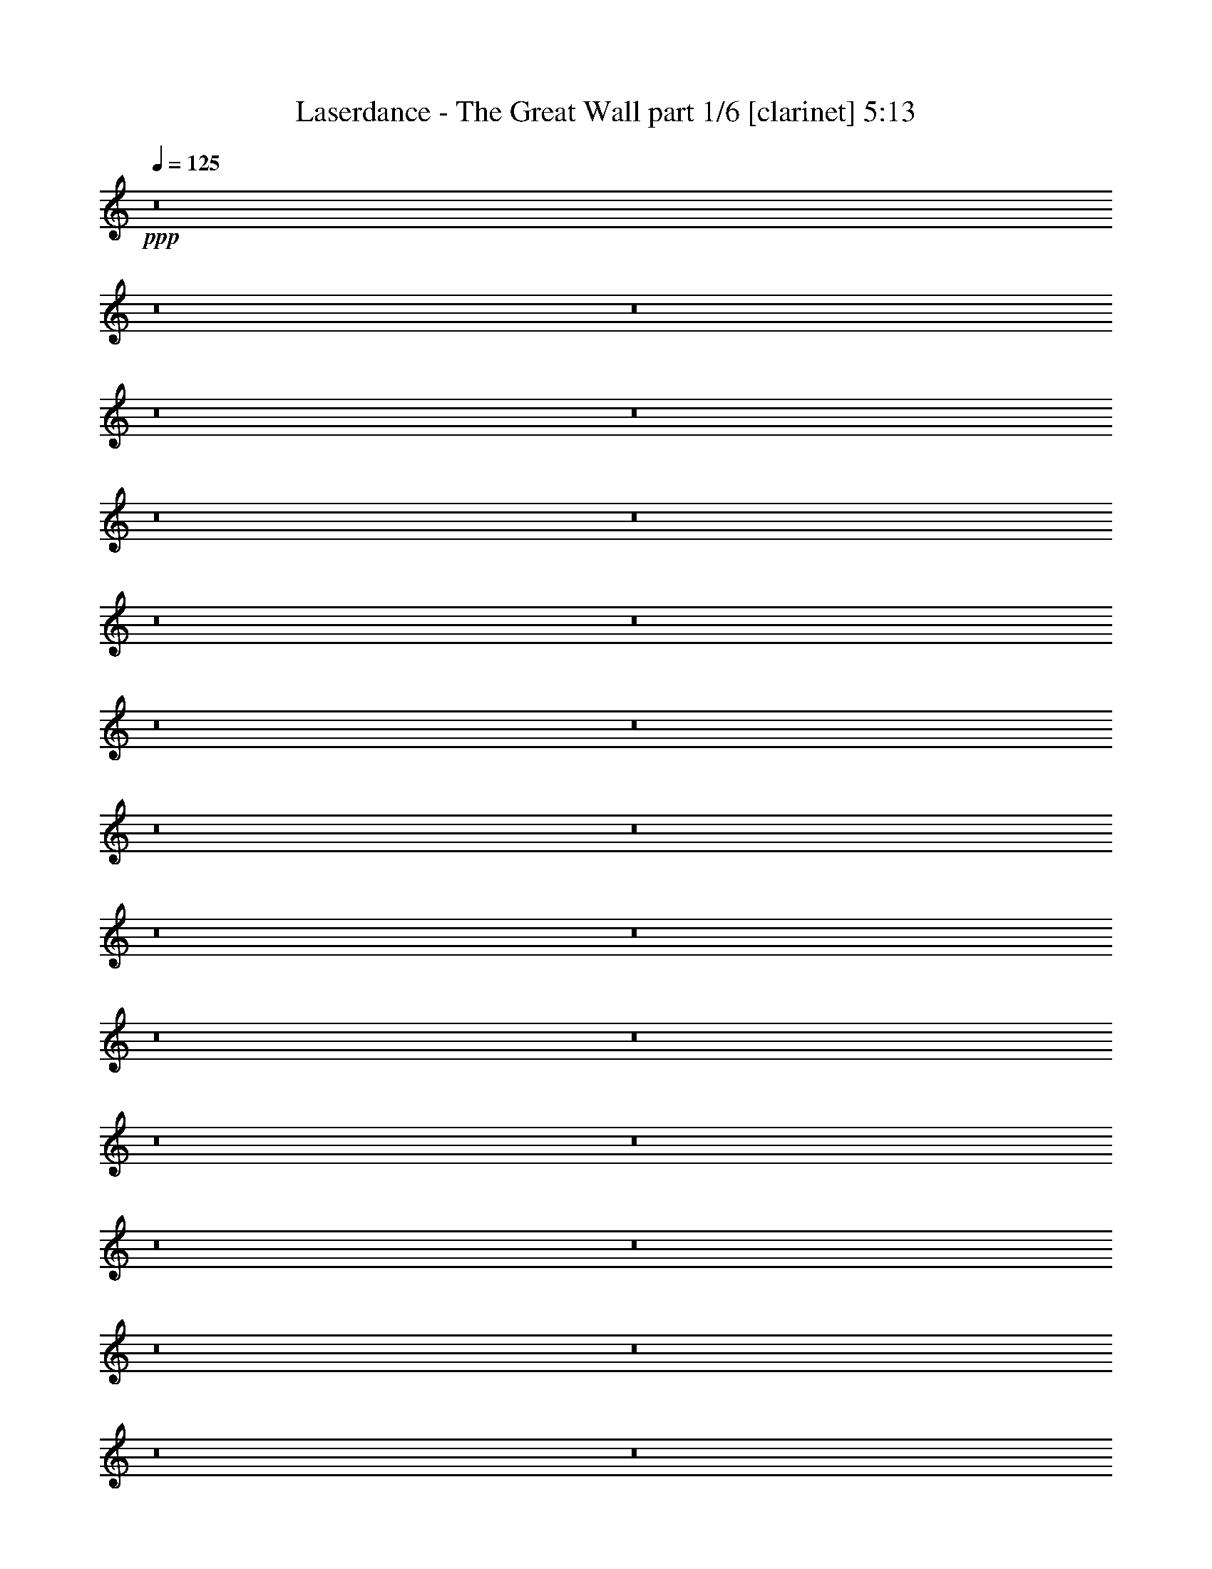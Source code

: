 % Produced with Bruzo's Transcoding Environment
% Transcribed by  Bruzo

X:1
T:  Laserdance - The Great Wall part 1/6 [clarinet] 5:13
Z: Transcribed with BruTE 64
L: 1/4
Q: 125
K: C
Z: Transcribed with BruTE 64
L: 1/4
Q: 125
K: C
+ppp+
z8
z8
z8
z8
z8
z8
z8
z8
z8
z8
z8
z8
z8
z8
z8
z8
z8
z8
z8
z8
z8
z8
z8
z8
z8
z8
z8
z8
z8
z8
z8
z8
z2786/1349
+fff+
[=A,1663/5396=A1663/5396=a1663/5396]
[=B,1677/5396=B1677/5396=b1677/5396]
[=C1663/5396=c1663/5396=c'1663/5396]
[=B,1677/5396=B1677/5396=b1677/5396]
[=A,1663/5396=A1663/5396=a1663/5396]
[=C2845/10792=c2845/10792=c'2845/10792]
z1749/5396
[=C1677/5396=c1677/5396=c'1677/5396]
[=B,835/2698=B835/2698=b835/2698]
[=A,1663/5396=A1663/5396=a1663/5396]
[=C1677/5396=c1677/5396=c'1677/5396]
[=B,1663/5396=B1663/5396=b1663/5396]
[=A,6819/21584=A6819/21584=a6819/21584]
z19929/21584
[=A,6005/21584=A6005/21584=a6005/21584]
[=B,835/2698=B835/2698=b835/2698]
[=C1663/5396=c1663/5396=c'1663/5396]
[=B,1677/5396=B1677/5396=b1677/5396]
[=A,1663/5396=A1663/5396=a1663/5396]
[=C3365/10792=c3365/10792=c'3365/10792]
z3315/10792
[=C1677/5396=c1677/5396=c'1677/5396]
[=B,835/2698=B835/2698=b835/2698]
[=A,1991/10792=A1991/10792=a1991/10792]
z/8
[=C3003/10792=c3003/10792=c'3003/10792]
[=B,1663/5396=B1663/5396=b1663/5396]
[=A,3255/10792=A3255/10792=a3255/10792]
z10105/10792
[=B,3385/10792=B3385/10792=b3385/10792]
z3309/10792
[=B,859/2698=B859/2698=b859/2698]
z12465/21584
[=A,1677/5396=A1677/5396=a1677/5396]
[=B,1663/5396=B1663/5396=b1663/5396]
[=A,6551/21584=A6551/21584=a6551/21584]
z6809/21584
[=B,6681/21584=B6681/21584=b6681/21584]
z353/1136
[=A,1663/5396=A1663/5396=a1663/5396]
[=B,1719/5396=B1719/5396=b1719/5396]
z135/152
[=A,91/304=A91/304=a91/304]
z6927/21584
[=A,6563/21584=A6563/21584=a6563/21584]
z13449/21584
[=A,1677/5396=A1677/5396=a1677/5396]
[=C1663/5396=c1663/5396=c'1663/5396]
[=C91/284=c91/284=c'91/284]
z1611/5396
[=B,5697/21584=B5697/21584=b5697/21584]
z877/2698
[=A,835/2698=A835/2698=a835/2698]
[=A,6539/21584=A6539/21584=a6539/21584]
z20153/21584
[=A,1677/5396=A1677/5396=a1677/5396]
[=B,1663/5396=B1663/5396=b1663/5396]
[=C1677/5396=c1677/5396=c'1677/5396]
[=B,1991/10792=B1991/10792=b1991/10792]
z/8
[=A,3003/10792=A3003/10792=a3003/10792]
[=C6449/21584=c6449/21584=c'6449/21584]
z6883/21584
[=C1677/5396=c1677/5396=c'1677/5396]
[=B,1663/5396=B1663/5396=b1663/5396]
[=A,1677/5396=A1677/5396=a1677/5396]
[=C1663/5396=c1663/5396=c'1663/5396]
[=B,1677/5396=B1677/5396=b1677/5396]
[=A,863/2698=A863/2698=a863/2698]
z19113/21584
[=A,1677/5396=A1677/5396=a1677/5396]
[=B,1663/5396=B1663/5396=b1663/5396]
[=C1677/5396=c1677/5396=c'1677/5396]
[=B,1663/5396=B1663/5396=b1663/5396]
[=A,1677/5396=A1677/5396=a1677/5396]
[=C6815/21584=c6815/21584=c'6815/21584]
z343/1136
[=C1677/5396=c1677/5396=c'1677/5396]
[=B,2989/10792=B2989/10792=b2989/10792]
[=A,1677/5396=A1677/5396=a1677/5396]
[=C1663/5396=c1663/5396=c'1663/5396]
[=B,1677/5396=B1677/5396=b1677/5396]
[=A,6595/21584=A6595/21584=a6595/21584]
z20097/21584
[=B,6883/21584=B6883/21584=b6883/21584]
z6477/21584
[=B,354/1349=B354/1349=b354/1349]
z13729/21584
[=A,835/2698=A835/2698=a835/2698]
[=B,835/2698=B835/2698=b835/2698]
[=A,1659/5396=A1659/5396=a1659/5396]
z837/2698
[=B,3397/10792=B3397/10792=b3397/10792]
z3283/10792
[=A,1677/5396=A1677/5396=a1677/5396]
[=B,6961/21584=B6961/21584=b6961/21584]
z19085/21584
[=A,3273/10792=A3273/10792=a3273/10792]
z3393/10792
[=A,419/1349=A419/1349=a419/1349]
z3341/5396
[=A,1663/5396=A1663/5396=a1663/5396]
[=C2005/10792=c2005/10792=c'2005/10792]
z/8
[=C1413/5396=c1413/5396=c'1413/5396]
z7005/21584
[=B,6485/21584=B6485/21584=b6485/21584]
z6875/21584
[=A,1677/5396=A1677/5396=a1677/5396]
[=A,1663/5396=A1663/5396=a1663/5396]
z8
z8
z8
z8
z8
z8
z8
z8
z8
z8
z8
z8
z8
z8
z8
z8
z8
z8
z8
z8
z8
z8
z3899/2698
[=A,1663/5396=A1663/5396=a1663/5396]
[=B,1677/5396=B1677/5396=b1677/5396]
[=C1663/5396=c1663/5396=c'1663/5396]
[=B,1677/5396=B1677/5396=b1677/5396]
[=A,1663/5396=A1663/5396=a1663/5396]
[=C6933/21584=c6933/21584=c'6933/21584]
z6427/21584
[=C3017/10792=c3017/10792=c'3017/10792]
[=B,835/2698=B835/2698=b835/2698]
[=A,1663/5396=A1663/5396=a1663/5396]
[=C1677/5396=c1677/5396=c'1677/5396]
[=B,1663/5396=B1663/5396=b1663/5396]
[=A,6713/21584=A6713/21584=a6713/21584]
z20035/21584
[=A,1991/10792=A1991/10792=a1991/10792]
z/8
[=B,1991/10792=B1991/10792=b1991/10792]
z/8
[=C5977/21584=c5977/21584=c'5977/21584]
[=B,1677/5396=B1677/5396=b1677/5396]
[=A,1663/5396=A1663/5396=a1663/5396]
[=C414/1349=c414/1349=c'414/1349]
z421/1349
[=C1677/5396=c1677/5396=c'1677/5396]
[=B,835/2698=B835/2698=b835/2698]
[=A,835/2698=A835/2698=a835/2698]
[=C835/2698=c835/2698=c'835/2698]
[=B,1977/10792=B1977/10792=b1977/10792]
z/8
[=A,2865/10792=A2865/10792=a2865/10792]
z5079/5396
[=B,833/2698=B833/2698=b833/2698]
z1681/5396
[=B,3383/10792=B3383/10792=b3383/10792]
z6623/10792
[=A,1677/5396=A1677/5396=a1677/5396]
[=B,5977/21584=B5977/21584=b5977/21584]
[=A,6445/21584=A6445/21584=a6445/21584]
z6915/21584
[=B,6575/21584=B6575/21584=b6575/21584]
z6813/21584
[=A,1663/5396=A1663/5396=a1663/5396]
[=B,3385/10792=B3385/10792=b3385/10792]
z525/568
[=A,299/1136=A299/1136=a299/1136]
z7005/21584
[=A,6485/21584=A6485/21584=a6485/21584]
z13555/21584
[=A,1677/5396=A1677/5396=a1677/5396]
[=C1663/5396=c1663/5396=c'1663/5396]
[=C3405/10792=c3405/10792=c'3405/10792]
z3275/10792
[=B,1735/5396=B1735/5396=b1735/5396]
z403/1349
[=A,6005/21584=A6005/21584=a6005/21584]
[=A,6433/21584=A6433/21584=a6433/21584]
z20259/21584
[=A,1677/5396=A1677/5396=a1677/5396]
[=B,1663/5396=B1663/5396=b1663/5396]
[=C1677/5396=c1677/5396=c'1677/5396]
[=B,835/2698=B835/2698=b835/2698]
[=A,1991/10792=A1991/10792=a1991/10792]
z/8
[=C5669/21584=c5669/21584=c'5669/21584]
z6989/21584
[=C1677/5396=c1677/5396=c'1677/5396]
[=B,1663/5396=B1663/5396=b1663/5396]
[=A,1677/5396=A1677/5396=a1677/5396]
[=C1663/5396=c1663/5396=c'1663/5396]
[=B,1677/5396=B1677/5396=b1677/5396]
[=A,3399/10792=A3399/10792=a3399/10792]
z19219/21584
[=A,1677/5396=A1677/5396=a1677/5396]
[=B,1663/5396=B1663/5396=b1663/5396]
[=C1677/5396=c1677/5396=c'1677/5396]
[=B,1663/5396=B1663/5396=b1663/5396]
[=A,1677/5396=A1677/5396=a1677/5396]
[=C6709/21584=c6709/21584=c'6709/21584]
z6623/21584
[=C1677/5396=c1677/5396=c'1677/5396]
[=B,1663/5396=B1663/5396=b1663/5396]
[=A,2005/10792=A2005/10792=a2005/10792]
z/8
[=C2989/10792=c2989/10792=c'2989/10792]
[=B,1677/5396=B1677/5396=b1677/5396]
[=A,6489/21584=A6489/21584=a6489/21584]
z20203/21584
[=B,6777/21584=B6777/21584=b6777/21584]
z6583/21584
[=B,6907/21584=B6907/21584=b6907/21584]
z13161/21584
[=A,6005/21584=A6005/21584=a6005/21584]
[=B,835/2698=B835/2698=b835/2698]
[=A,3265/10792=A3265/10792=a3265/10792]
z179/568
[=B,22/71=B22/71=b22/71]
z417/1349
[=A,1677/5396=A1677/5396=a1677/5396]
[=B,6855/21584=B6855/21584=b6855/21584]
z19191/21584
[=A,805/2698=A805/2698=a805/2698]
z1723/5396
[=A,3299/10792=A3299/10792=a3299/10792]
z6735/10792
[=A,1663/5396=A1663/5396=a1663/5396]
[=C1677/5396=c1677/5396=c'1677/5396]
[=C6895/21584=c6895/21584=c'6895/21584]
z6437/21584
[=B,713/2698=B713/2698=b713/2698]
z6981/21584
[=A,1677/5396=A1677/5396=a1677/5396]
[=A,3273/10792=A3273/10792=a3273/10792]
z8
z8
z8
z8
z8
z8
z8
z8
z8
z8
z8
z8
z8
z8
z8
z8
z8
z8
z37/16

X:2
T:  Laserdance - The Great Wall part 2/6 [flute] 5:13
Z: Transcribed with BruTE 64
L: 1/4
Q: 125
K: C
Z: Transcribed with BruTE 64
L: 1/4
Q: 125
K: C
+ppp+
z8
z8
z8
z8
z8
z8
z8
z8
z8
z8
z8
z8
z8
z8
z8
z8
z8
z81105/21584
+fff+
[=E1677/5396]
[=A,1663/5396]
[=E1677/5396]
[=A,1663/5396]
[=D1677/5396]
[=A,1663/5396]
[=C2005/10792]
z/8
[=E39377/21584]
[=A,1677/5396]
[=C1663/5396]
[=A,1677/5396]
[=E835/2698]
[=A,1977/10792]
z/8
[=E3017/10792]
[=A,1663/5396]
[=D1677/5396]
[=A,1663/5396]
[=C1677/5396]
[=G,59445/21584]
[^F835/2698]
[=A,835/2698]
[^F835/2698]
[=A,1663/5396]
[=E1677/5396]
[=A,1663/5396]
[=D2005/10792]
z/8
[^F19689/10792]
[=E1677/5396]
[=G1663/5396]
[=E1677/5396]
[=A1977/10792]
z/8
[=E6033/21584]
[=G835/2698]
[=E1663/5396]
[=A1677/5396]
[=E1663/5396]
[=c1677/5396]
[=A52621/21584]
z6825/21584
[=E1663/5396]
[=A,1677/5396]
[=E835/2698]
[=A,835/2698]
[=D835/2698]
[=A,5977/21584]
[=C1677/5396]
[=E2505/1349]
[=A,835/2698]
[=C1663/5396]
[=A,2005/10792]
z/8
[=E2989/10792]
[=A,1677/5396]
[=E1663/5396]
[=A,1677/5396]
[=D835/2698]
[=A,1663/5396]
[=C1677/5396]
[=G,59445/21584]
[^F1663/5396]
[=A,1677/5396]
[^F1663/5396]
[=A,1677/5396]
[=E1991/10792]
z/8
[=A,3003/10792]
[=D835/2698]
[^F2505/1349]
[=E835/2698]
[=G1991/10792]
z/8
[=E6005/21584]
[=A1663/5396]
[=E1677/5396]
[=G1663/5396]
[=E1677/5396]
[=A1663/5396]
[=E1677/5396]
[=c835/2698]
[=A26367/10792]
z59477/21584
[=a13369/21584]
z13323/21584
[=g835/1349]
[=d3241/2698]
z20113/10792
[=B12385/21584]
z12/19
[=c835/1349]
[=d835/1349]
[=c1677/5396]
[=B835/2698]
[=A25851/21584]
z19913/5396
[=E,3347/5396]
[=A,835/1349]
[=E,5331/10792]
z/8
[=C6343/10792]
[=B,835/1349]
[=A,3333/5396]
[=G,835/1349]
[=F,16275/10792]
z20243/21584
[=a6741/10792]
z6619/10792
[=g6329/10792]
[=d26715/21584]
z26753/21584
[=d12685/21584]
[=c835/1349]
[=B835/1349]
[=G835/1349]
[=E3333/5396]
[=A12931/10792]
z8
z8
z8
z8
z8
z8
z8
z8
z8
z8
z9525/1349
[=E1663/5396]
[=A,1677/5396]
[=E835/2698]
[=A,1977/10792]
z/8
[=D3017/10792]
[=A,1663/5396]
[=C1677/5396]
[=E527/284]
[=A,1677/5396]
[=C5977/21584]
[=A,1677/5396]
[=E1663/5396]
[=A,1677/5396]
[=E835/2698]
[=A,835/2698]
[=D835/2698]
[=A,1663/5396]
[=C1677/5396]
[=G,29723/10792]
[^F1663/5396]
[=A,1677/5396]
[^F1977/10792]
z/8
[=A,6033/21584]
[=E835/2698]
[=A,1663/5396]
[=D1677/5396]
[^F18691/10792]
z/8
[=E1991/10792]
z/8
[=G2989/10792]
[=E1677/5396]
[=A1663/5396]
[=E1677/5396]
[=G1663/5396]
[=E1677/5396]
[=A835/2698]
[=E835/2698]
[=c835/2698]
[=A26425/10792]
z6595/21584
[=E1663/5396]
[=A,1677/5396]
[=E2989/10792]
[=A,1677/5396]
[=D1663/5396]
[=A,1677/5396]
[=C835/2698]
[=E18691/10792]
z/8
[=A,5977/21584]
[=C1677/5396]
[=A,835/2698]
[=E1663/5396]
[=A,1677/5396]
[=E1663/5396]
[=A,1677/5396]
[=D1663/5396]
[=A,1677/5396]
[=C1977/10792]
z/8
[=G,29737/10792]
[^F1991/10792]
z/8
[=A,1991/10792]
z/8
[^F5977/21584]
[=A,1677/5396]
[=E1663/5396]
[=A,1677/5396]
[=D1663/5396]
[^F19717/10792]
[=E1663/5396]
[=G1677/5396]
[=E1663/5396]
[=A1677/5396]
[=E835/2698]
[=G1663/5396]
[=E1677/5396]
[=A1663/5396]
[=E2005/10792]
z/8
[=c5977/21584]
[=A26833/10792]
z3703/1349
[=a6799/10792]
z12447/21584
[=g3333/5396]
[=d1677/1349]
z19661/10792
[=B13289/21584]
z13431/21584
[=c3333/5396]
[=d12685/21584]
[=c1677/5396]
[=B1663/5396]
[=A26783/21584]
z79423/21584
[=E,835/1349]
[=A,12713/21584]
[=E,835/1349]
[=C835/1349]
[=B,835/1349]
[=A,835/1349]
[=G,6343/10792]
[=F,16713/10792]
z10007/10792
[=a6181/10792]
z13683/21584
[=g835/1349]
[=d26917/21584]
z1359/1136
[=d3347/5396]
[=c835/1349]
[=B835/1349]
[=G5331/10792]
z/8
[=E12685/21584]
[=A13369/10792]
z8
z8
z8
z8
z8
z8
z8
z8
z8
z8
z8
z8
z8
z8
z8
z8
z8
z8
z8
z8
z8
z8
z8
z8
z8
z8
z8
z8
z8
z8
z8
z8
z8
z8
z8
z8
z31/8

X:3
T:  Laserdance - The Great Wall part 3/6 [horn] 5:13
Z: Transcribed with BruTE 64
L: 1/4
Q: 125
K: C
Z: Transcribed with BruTE 64
L: 1/4
Q: 125
K: C
+ppp+
z8
z8
z8
z8
z8
z8
z8
z114607/21584
+mp+
[=C27/8-=E27/8-=A27/8-=c27/8=e27/8]
+ppp+
[=C1667/5396-=E1667/5396-=A1667/5396]
+mp+
[=C1663/5396-=E1663/5396-=A1663/5396=c1663/5396=e1663/5396]
[=C1677/5396-=E1677/5396-=A1677/5396=c1677/5396=e1677/5396]
[=C835/2698-=E835/2698-=A835/2698=c835/2698=e835/2698]
[=C5977/21584=E5977/21584=A5977/21584=c5977/21584=e5977/21584]
[=C11/4-=E11/4-=G11/4-=c11/4=e11/4]
+ppp+
[=C3399/10792-=E3399/10792-=G3399/10792]
+mp+
[=C5343/21584-=E5343/21584-=G5343/21584-=c5343/21584=e5343/21584]
+ppp+
[=C8017/21584-=E8017/21584-=G8017/21584]
+mp+
[=C1977/10792-=E1977/10792-=G1977/10792-=c1977/10792=e1977/10792]
+ppp+
[=C/8-=E/8-=G/8]
+mp+
[=C2005/10792-=E2005/10792-=G2005/10792-=c2005/10792=e2005/10792]
+ppp+
[=C/8-=E/8-=G/8]
+mp+
[=C1991/10792-=E1991/10792-=G1991/10792-=c1991/10792=e1991/10792]
+ppp+
[=C/8-=E/8-=G/8]
+mp+
[=C1991/10792-=E1991/10792-=G1991/10792-=c1991/10792=e1991/10792]
+ppp+
[=C/8=E/8=G/8]
+mp+
[=D11/4-^F11/4-=A11/4-=d11/4^f11/4]
+ppp+
[=D6769/21584-^F6769/21584-=A6769/21584]
+mp+
[=D4023/21584-^F4023/21584-=A4023/21584-=d4023/21584^f4023/21584]
+ppp+
[=D9337/21584-^F9337/21584-=A9337/21584]
+mp+
[=D1663/5396-^F1663/5396-=A1663/5396=d1663/5396^f1663/5396]
[=D1677/5396-^F1677/5396-=A1677/5396=d1677/5396^f1677/5396]
[=D2989/10792-^F2989/10792-=A2989/10792=d2989/10792^f2989/10792]
[=D2005/10792-^F2005/10792-=A2005/10792-=d2005/10792^f2005/10792]
+ppp+
[=D/8^F/8=A/8]
+mp+
[=C106205/21584=E106205/21584=A106205/21584=c106205/21584=e106205/21584=a106205/21584]
[=C27/8-=E27/8-=A27/8-=c27/8=e27/8]
+ppp+
[=C415/1349-=E415/1349-=A415/1349]
+mp+
[=C5977/21584-=E5977/21584-=A5977/21584=c5977/21584=e5977/21584]
[=C2005/10792-=E2005/10792-=A2005/10792-=c2005/10792=e2005/10792]
+ppp+
[=C/8-=E/8-=A/8]
+mp+
[=C1977/10792-=E1977/10792-=A1977/10792-=c1977/10792=e1977/10792]
+ppp+
[=C/8-=E/8-=A/8]
+mp+
[=C2005/10792-=E2005/10792-=A2005/10792-=c2005/10792=e2005/10792]
+ppp+
[=C/8=E/8=A/8]
+mp+
[=C11/4-=E11/4-=G11/4-=c11/4=e11/4]
+ppp+
[=C3371/10792-=E3371/10792-=G3371/10792]
+mp+
[=C5399/21584-=E5399/21584-=G5399/21584-=c5399/21584=e5399/21584]
+ppp+
[=C7989/21584-=E7989/21584-=G7989/21584]
+mp+
[=C1977/10792-=E1977/10792-=G1977/10792-=c1977/10792=e1977/10792]
+ppp+
[=C/8-=E/8-=G/8]
+mp+
[=C2005/10792-=E2005/10792-=G2005/10792-=c2005/10792=e2005/10792]
+ppp+
[=C/8-=E/8-=G/8]
+mp+
[=C1663/5396-=E1663/5396-=G1663/5396=c1663/5396=e1663/5396]
[=C1677/5396=E1677/5396=G1677/5396=c1677/5396=e1677/5396]
[=D11/4-^F11/4-=A11/4-=d11/4^f11/4]
+ppp+
[=D6741/21584-^F6741/21584-=A6741/21584]
+mp+
[=D4051/21584-^F4051/21584-=A4051/21584-=d4051/21584^f4051/21584]
+ppp+
[=D9337/21584-^F9337/21584-=A9337/21584]
+mp+
[=D3003/10792-^F3003/10792-=A3003/10792=d3003/10792^f3003/10792]
[=D1991/10792-^F1991/10792-=A1991/10792-=d1991/10792^f1991/10792]
+ppp+
[=D/8-^F/8-=A/8]
+mp+
[=D1977/10792-^F1977/10792-=A1977/10792-=d1977/10792^f1977/10792]
+ppp+
[=D/8-^F/8-=A/8]
+mp+
[=D2005/10792-^F2005/10792-=A2005/10792-=d2005/10792^f2005/10792]
+ppp+
[=D/8^F/8=A/8]
+mp+
[=C106205/21584=E106205/21584=A106205/21584=c106205/21584=e106205/21584=a106205/21584]
[=C53/16-=E53/16-=A53/16-=c53/16=e53/16]
+ppp+
[=C3643/10792-=E3643/10792-=A3643/10792]
+mp+
[=C2005/10792-=E2005/10792-=A2005/10792-=c2005/10792=e2005/10792]
+ppp+
[=C/8-=E/8-=A/8]
+mp+
[=C1977/10792-=E1977/10792-=A1977/10792-=c1977/10792=e1977/10792]
+ppp+
[=C/8-=E/8-=A/8]
+mp+
[=C2005/10792-=E2005/10792-=A2005/10792-=c2005/10792=e2005/10792]
+ppp+
[=C/8-=E/8-=A/8]
+mp+
[=C1991/10792-=E1991/10792-=A1991/10792-=c1991/10792=e1991/10792]
+ppp+
[=C/8=E/8=A/8]
+mp+
[=C11/4-=E11/4-=G11/4-=c11/4=e11/4]
+ppp+
[=C3371/10792-=E3371/10792-=G3371/10792]
+mp+
[=C5399/21584-=E5399/21584-=G5399/21584-=c5399/21584=e5399/21584]
+ppp+
[=C419/1136-=E419/1136-=G419/1136]
+mp+
[=C2005/10792-=E2005/10792-=G2005/10792-=c2005/10792=e2005/10792]
+ppp+
[=C/8-=E/8-=G/8]
+mp+
[=C1663/5396-=E1663/5396-=G1663/5396=c1663/5396=e1663/5396]
[=C1677/5396-=E1677/5396-=G1677/5396=c1677/5396=e1677/5396]
[=C155/1136-=E155/1136-=G155/1136-=c155/1136=e155/1136]
+ppp+
[=C3735/21584=E3735/21584=G3735/21584]
+mp+
[=D11/4-^F11/4-=A11/4-=d11/4^f11/4]
+ppp+
[=D6741/21584-^F6741/21584-=A6741/21584]
+mp+
[=D4051/21584-^F4051/21584-=A4051/21584-=d4051/21584^f4051/21584]
+ppp+
[=D8635/21584-^F8635/21584-=A8635/21584]
+mp+
[=D2005/10792-^F2005/10792-=A2005/10792-=d2005/10792^f2005/10792]
+ppp+
[=D/8-^F/8-=A/8]
+mp+
[=D1977/10792-^F1977/10792-=A1977/10792-=d1977/10792^f1977/10792]
+ppp+
[=D/8-^F/8-=A/8]
+mp+
[=D2005/10792-^F2005/10792-=A2005/10792-=d2005/10792^f2005/10792]
+ppp+
[=D/8-^F/8-=A/8]
+mp+
[=D1977/10792-^F1977/10792-=A1977/10792-=d1977/10792^f1977/10792]
+ppp+
[=D/8^F/8=A/8]
+mp+
[=C105531/21584=E105531/21584=A105531/21584=c105531/21584=e105531/21584=a105531/21584]
[=C27/8-=E27/8-=A27/8-=c27/8=e27/8]
+ppp+
[=C6667/21584-=E6667/21584-=A6667/21584]
+mp+
[=C1991/10792-=E1991/10792-=A1991/10792-=c1991/10792=e1991/10792]
+ppp+
[=C/8-=E/8-=A/8]
+mp+
[=C1977/10792-=E1977/10792-=A1977/10792-=c1977/10792=e1977/10792]
+ppp+
[=C/8-=E/8-=A/8]
+mp+
[=C2005/10792-=E2005/10792-=A2005/10792-=c2005/10792=e2005/10792]
+ppp+
[=C/8-=E/8-=A/8]
+mp+
[=C1977/10792-=E1977/10792-=A1977/10792-=c1977/10792=e1977/10792]
+ppp+
[=C/8=E/8=A/8]
+mp+
[=C11/4-=E11/4-=G11/4-=c11/4=e11/4]
+ppp+
[=C3399/10792-=E3399/10792-=G3399/10792]
+mp+
[=C5343/21584-=E5343/21584-=G5343/21584-=c5343/21584=e5343/21584]
+ppp+
[=C8017/21584-=E8017/21584-=G8017/21584]
+mp+
[=C835/2698-=E835/2698-=G835/2698=c835/2698=e835/2698]
[=C1663/5396-=E1663/5396-=G1663/5396=c1663/5396=e1663/5396]
[=C6033/21584-=E6033/21584-=G6033/21584=c6033/21584=e6033/21584]
[=C1977/10792-=E1977/10792-=G1977/10792-=c1977/10792=e1977/10792]
+ppp+
[=C/8=E/8=G/8]
+mp+
[=D11/4-^F11/4-=A11/4-=d11/4^f11/4]
+ppp+
[=D3399/10792-^F3399/10792-=A3399/10792]
+mp+
[=D5343/21584-^F5343/21584-=A5343/21584-=d5343/21584^f5343/21584]
+ppp+
[=D8017/21584-^F8017/21584-=A8017/21584]
+mp+
[=D1991/10792-^F1991/10792-=A1991/10792-=d1991/10792^f1991/10792]
+ppp+
[=D/8-^F/8-=A/8]
+mp+
[=D1991/10792-^F1991/10792-=A1991/10792-=d1991/10792^f1991/10792]
+ppp+
[=D/8-^F/8-=A/8]
+mp+
[=D1991/10792-^F1991/10792-=A1991/10792-=d1991/10792^f1991/10792]
+ppp+
[=D/8-^F/8-=A/8]
+mp+
[=D1663/5396^F1663/5396=A1663/5396=d1663/5396^f1663/5396]
[=C105531/21584=E105531/21584=A105531/21584=c105531/21584=e105531/21584=a105531/21584]
+p+
[=C106233/21584=E106233/21584=A106233/21584]
[=C105531/21584=E105531/21584=G105531/21584]
[=D53103/10792^F53103/10792=A53103/10792]
[=C105531/21584=E105531/21584=A105531/21584]
[=C103507/21584=E103507/21584=A103507/21584]
z/8
[=C105531/21584=E105531/21584=G105531/21584]
[=D105531/21584^F105531/21584=A105531/21584]
[=C53103/10792=E53103/10792=A53103/10792]
[=C105531/21584=F105531/21584=A105531/21584]
[=B,106177/21584=D106177/21584=G106177/21584]
[=C8-=E8-=A8-]
+ppp+
[=C39065/21584=E39065/21584=A39065/21584]
+p+
[=C105531/21584=F105531/21584=A105531/21584]
[=B,106205/21584=D106205/21584=G106205/21584]
[=C8-=E8-=A8-]
+ppp+
[=C36395/21584=E36395/21584=A36395/21584]
z/8
+mp+
[=C53/16-=E53/16-=A53/16-=c53/16=e53/16]
+ppp+
[=C3657/10792-=E3657/10792-=A3657/10792]
+mp+
[=C1977/10792-=E1977/10792-=A1977/10792-=c1977/10792=e1977/10792]
+ppp+
[=C/8-=E/8-=A/8]
+mp+
[=C2005/10792-=E2005/10792-=A2005/10792-=c2005/10792=e2005/10792]
+ppp+
[=C/8-=E/8-=A/8]
+mp+
[=C1977/10792-=E1977/10792-=A1977/10792-=c1977/10792=e1977/10792]
+ppp+
[=C/8-=E/8-=A/8]
+mp+
[=C2005/10792-=E2005/10792-=A2005/10792-=c2005/10792=e2005/10792]
+ppp+
[=C/8=E/8=A/8]
+mp+
[=C11/4-=E11/4-=G11/4-=c11/4=e11/4]
+ppp+
[=C6769/21584-=E6769/21584-=G6769/21584]
+mp+
[=C1343/5396-=E1343/5396-=G1343/5396-=c1343/5396=e1343/5396]
+ppp+
[=C1997/5396-=E1997/5396-=G1997/5396]
+mp+
[=C1663/5396-=E1663/5396-=G1663/5396=c1663/5396=e1663/5396]
[=C1677/5396-=E1677/5396-=G1677/5396=c1677/5396=e1677/5396]
[=C1663/5396-=E1663/5396-=G1663/5396=c1663/5396=e1663/5396]
[=C2977/21584-=E2977/21584-=G2977/21584-=c2977/21584=e2977/21584]
+ppp+
[=C3731/21584=E3731/21584=G3731/21584]
+mp+
[=D11/4-^F11/4-=A11/4-=d11/4^f11/4]
+ppp+
[=D3371/10792-^F3371/10792-=A3371/10792]
+mp+
[=D2025/10792-^F2025/10792-=A2025/10792-=d2025/10792^f2025/10792]
+ppp+
[=D8663/21584-^F8663/21584-=A8663/21584]
+mp+
[=D1977/10792-^F1977/10792-=A1977/10792-=d1977/10792^f1977/10792]
+ppp+
[=D/8-^F/8-=A/8]
+mp+
[=D2005/10792-^F2005/10792-=A2005/10792-=d2005/10792^f2005/10792]
+ppp+
[=D/8-^F/8-=A/8]
+mp+
[=D1977/10792-^F1977/10792-=A1977/10792-=d1977/10792^f1977/10792]
+ppp+
[=D/8-^F/8-=A/8]
+mp+
[=D2005/10792-^F2005/10792-=A2005/10792-=d2005/10792^f2005/10792]
+ppp+
[=D/8^F/8=A/8]
+mp+
[=C105531/21584=E105531/21584=A105531/21584=c105531/21584=e105531/21584=a105531/21584]
[=C27/8-=E27/8-=A27/8-=c27/8=e27/8]
+ppp+
[=C87/284-=E87/284-=A87/284]
+mp+
[=C2005/10792-=E2005/10792-=A2005/10792-=c2005/10792=e2005/10792]
+ppp+
[=C/8-=E/8-=A/8]
+mp+
[=C1991/10792-=E1991/10792-=A1991/10792-=c1991/10792=e1991/10792]
+ppp+
[=C/8-=E/8-=A/8]
+mp+
[=C1977/10792-=E1977/10792-=A1977/10792-=c1977/10792=e1977/10792]
+ppp+
[=C/8-=E/8-=A/8]
+mp+
[=C2005/10792-=E2005/10792-=A2005/10792-=c2005/10792=e2005/10792]
+ppp+
[=C/8=E/8=A/8]
+mp+
[=C11/4-=E11/4-=G11/4-=c11/4=e11/4]
+ppp+
[=C6741/21584-=E6741/21584-=G6741/21584]
+mp+
[=C675/2698-=E675/2698-=G675/2698-=c675/2698=e675/2698]
+ppp+
[=C995/2698-=E995/2698-=G995/2698]
+mp+
[=C1677/5396-=E1677/5396-=G1677/5396=c1677/5396=e1677/5396]
[=C1663/5396-=E1663/5396-=G1663/5396=c1663/5396=e1663/5396]
[=C3017/10792-=E3017/10792-=G3017/10792=c3017/10792=e3017/10792]
[=C1991/10792-=E1991/10792-=G1991/10792-=c1991/10792=e1991/10792]
+ppp+
[=C/8=E/8=G/8]
+mp+
[=D11/4-^F11/4-=A11/4-=d11/4^f11/4]
+ppp+
[=D6741/21584-^F6741/21584-=A6741/21584]
+mp+
[=D675/2698-^F675/2698-=A675/2698-=d675/2698^f675/2698]
+ppp+
[=D995/2698-^F995/2698-=A995/2698]
+mp+
[=D2005/10792-^F2005/10792-=A2005/10792-=d2005/10792^f2005/10792]
+ppp+
[=D/8-^F/8-=A/8]
+mp+
[=D1977/10792-^F1977/10792-=A1977/10792-=d1977/10792^f1977/10792]
+ppp+
[=D/8-^F/8-=A/8]
+mp+
[=D2005/10792-^F2005/10792-=A2005/10792-=d2005/10792^f2005/10792]
+ppp+
[=D/8-^F/8-=A/8]
+mp+
[=D1991/10792-^F1991/10792-=A1991/10792-=d1991/10792^f1991/10792]
+ppp+
[=D/8^F/8=A/8]
+mp+
[=C105503/21584=E105503/21584=A105503/21584=c105503/21584=e105503/21584=a105503/21584]
+p+
[=C53103/10792=E53103/10792=A53103/10792]
[=C105531/21584=E105531/21584=G105531/21584]
[=D106205/21584=G106205/21584=B106205/21584]
[=D105531/21584^F105531/21584=A105531/21584]
[=C25877/5396=E25877/5396=A25877/5396]
z/8
[=C105559/21584=E105559/21584=G105559/21584]
[=D105531/21584=G105531/21584=B105531/21584]
[=D106205/21584^F106205/21584=A106205/21584]
[=C105531/21584=E105531/21584=A105531/21584]
[=C53103/10792=E53103/10792=G53103/10792]
[=D105531/21584^F105531/21584=A105531/21584]
[=C106205/21584=E106205/21584=A106205/21584]
[=C105531/21584=E105531/21584=A105531/21584]
[=C53103/10792=E53103/10792=G53103/10792]
[=D105503/21584^F105503/21584=A105503/21584]
[=C106205/21584=E106205/21584=A106205/21584]
[=C105531/21584=F105531/21584=A105531/21584]
[=B,105531/21584=D105531/21584=G105531/21584]
[=C8-=E8-=A8-]
+ppp+
[=C39093/21584=E39093/21584=A39093/21584]
+p+
[=C106205/21584=F106205/21584=A106205/21584]
[=B,105531/21584=D105531/21584=G105531/21584]
[=C8-=E8-=A8-]
+ppp+
[=C39065/21584=E39065/21584=A39065/21584]
+mp+
[=C27/8-=E27/8-=A27/8-=c27/8=e27/8]
+ppp+
[=C6639/21584-=E6639/21584-=A6639/21584]
+mp+
[=C1991/10792-=E1991/10792-=A1991/10792-=c1991/10792=e1991/10792]
+ppp+
[=C/8-=E/8-=A/8]
+mp+
[=C1991/10792-=E1991/10792-=A1991/10792-=c1991/10792=e1991/10792]
+ppp+
[=C/8-=E/8-=A/8]
+mp+
[=C1663/5396-=E1663/5396-=A1663/5396=c1663/5396=e1663/5396]
[=C1677/5396=E1677/5396=A1677/5396=c1677/5396=e1677/5396]
[=C11/4-=E11/4-=G11/4-=c11/4=e11/4]
+ppp+
[=C3371/10792-=E3371/10792-=G3371/10792]
+mp+
[=C2025/10792-=E2025/10792-=G2025/10792-=c2025/10792=e2025/10792]
+ppp+
[=C245/568-=E245/568-=G245/568]
+mp+
[=C6033/21584-=E6033/21584-=G6033/21584=c6033/21584=e6033/21584]
[=C1991/10792-=E1991/10792-=G1991/10792-=c1991/10792=e1991/10792]
+ppp+
[=C/8-=E/8-=G/8]
+mp+
[=C1977/10792-=E1977/10792-=G1977/10792-=c1977/10792=e1977/10792]
+ppp+
[=C/8-=E/8-=G/8]
+mp+
[=C2005/10792-=E2005/10792-=G2005/10792-=c2005/10792=e2005/10792]
+ppp+
[=C/8=E/8=G/8]
+mp+
[=D11/4-^F11/4-=A11/4-=d11/4^f11/4]
+ppp+
[=D3371/10792-^F3371/10792-=A3371/10792]
+mp+
[=D5399/21584-^F5399/21584-=A5399/21584-=d5399/21584^f5399/21584]
+ppp+
[=D419/1136-^F419/1136-=A419/1136]
+mp+
[=D2005/10792-^F2005/10792-=A2005/10792-=d2005/10792^f2005/10792]
+ppp+
[=D/8-^F/8-=A/8]
+mp+
[=D1991/10792-^F1991/10792-=A1991/10792-=d1991/10792^f1991/10792]
+ppp+
[=D/8-^F/8-=A/8]
+mp+
[=D835/2698-^F835/2698-=A835/2698=d835/2698^f835/2698]
[=D835/2698^F835/2698=A835/2698=d835/2698^f835/2698]
[=C105531/21584=E105531/21584=A105531/21584=c105531/21584=e105531/21584=a105531/21584]
[=C27/8-=E27/8-=A27/8-=c27/8=e27/8]
+ppp+
[=C6611/21584-=E6611/21584-=A6611/21584]
+mp+
[=C2005/10792-=E2005/10792-=A2005/10792-=c2005/10792=e2005/10792]
+ppp+
[=C/8-=E/8-=A/8]
+mp+
[=C1663/5396-=E1663/5396-=A1663/5396=c1663/5396=e1663/5396]
[=C1677/5396-=E1677/5396-=A1677/5396=c1677/5396=e1677/5396]
[=C77/568-=E77/568-=A77/568-=c77/568=e77/568]
+ppp+
[=C1863/10792=E1863/10792=A1863/10792]
+mp+
[=C11/4-=E11/4-=G11/4-=c11/4=e11/4]
+ppp+
[=C3399/10792-=E3399/10792-=G3399/10792]
+mp+
[=C1997/10792-=E1997/10792-=G1997/10792-=c1997/10792=e1997/10792]
+ppp+
[=C8663/21584-=E8663/21584-=G8663/21584]
+mp+
[=C2005/10792-=E2005/10792-=G2005/10792-=c2005/10792=e2005/10792]
+ppp+
[=C/8-=E/8-=G/8]
+mp+
[=C1977/10792-=E1977/10792-=G1977/10792-=c1977/10792=e1977/10792]
+ppp+
[=C/8-=E/8-=G/8]
+mp+
[=C2005/10792-=E2005/10792-=G2005/10792-=c2005/10792=e2005/10792]
+ppp+
[=C/8-=E/8-=G/8]
+mp+
[=C1977/10792-=E1977/10792-=G1977/10792-=c1977/10792=e1977/10792]
+ppp+
[=C/8=E/8=G/8]
+mp+
[=D11/4-^F11/4-=A11/4-=d11/4^f11/4]
+ppp+
[=D3399/10792-^F3399/10792-=A3399/10792]
+mp+
[=D5343/21584-^F5343/21584-=A5343/21584-=d5343/21584^f5343/21584]
+ppp+
[=D7989/21584-^F7989/21584-=A7989/21584]
+mp+
[=D1677/5396-^F1677/5396-=A1677/5396=d1677/5396^f1677/5396]
[=D1663/5396-^F1663/5396-=A1663/5396=d1663/5396^f1663/5396]
[=D1677/5396-^F1677/5396-=A1677/5396=d1677/5396^f1677/5396]
[=D5977/21584^F5977/21584=A5977/21584=d5977/21584^f5977/21584]
[=C53137/10792=E53137/10792=A53137/10792=c53137/10792=e53137/10792=a53137/10792]
z8
z8
z8
z8
z8
z8
z8
z15243/5396
+p+
[=C53103/10792=E53103/10792=A53103/10792]
[=C105531/21584=E105531/21584=G105531/21584]
[=D106205/21584=G106205/21584=B106205/21584]
[=D105531/21584^F105531/21584=A105531/21584]
[=C53103/10792=E53103/10792=A53103/10792]
[=C105559/21584=E105559/21584=G105559/21584]
[=D106205/21584=G106205/21584=B106205/21584]
[=D105531/21584^F105531/21584=A105531/21584]
+mp+
[=C27/8-=E27/8-=A27/8-=c27/8=e27/8]
+ppp+
[=C415/1349-=E415/1349-=A415/1349]
+mp+
[=C1977/10792-=E1977/10792-=A1977/10792-=c1977/10792=e1977/10792]
+ppp+
[=C/8-=E/8-=A/8]
+mp+
[=C1677/5396-=E1677/5396-=A1677/5396=c1677/5396=e1677/5396]
[=C1663/5396-=E1663/5396-=A1663/5396=c1663/5396=e1663/5396]
[=C2957/21584-=E2957/21584-=A2957/21584-=c2957/21584=e2957/21584]
+ppp+
[=C3751/21584=E3751/21584=A3751/21584]
+mp+
[=C11/4-=E11/4-=G11/4-=c11/4=e11/4]
+ppp+
[=C6741/21584-=E6741/21584-=G6741/21584]
+mp+
[=C4051/21584-=E4051/21584-=G4051/21584-=c4051/21584=e4051/21584]
+ppp+
[=C8663/21584-=E8663/21584-=G8663/21584]
+mp+
[=C1991/10792-=E1991/10792-=G1991/10792-=c1991/10792=e1991/10792]
+ppp+
[=C/8-=E/8-=G/8]
+mp+
[=C1991/10792-=E1991/10792-=G1991/10792-=c1991/10792=e1991/10792]
+ppp+
[=C/8-=E/8-=G/8]
+mp+
[=C1977/10792-=E1977/10792-=G1977/10792-=c1977/10792=e1977/10792]
+ppp+
[=C/8-=E/8-=G/8]
+mp+
[=C2005/10792-=E2005/10792-=G2005/10792-=c2005/10792=e2005/10792]
+ppp+
[=C/8=E/8=G/8]
+mp+
[=D11/4-^F11/4-=A11/4-=d11/4^f11/4]
+ppp+
[=D6741/21584-^F6741/21584-=A6741/21584]
+mp+
[=D675/2698-^F675/2698-=A675/2698-=d675/2698^f675/2698]
+ppp+
[=D995/2698-^F995/2698-=A995/2698]
+mp+
[=D1677/5396-^F1677/5396-=A1677/5396=d1677/5396^f1677/5396]
[=D835/2698-^F835/2698-=A835/2698=d835/2698^f835/2698]
[=D1663/5396-^F1663/5396-=A1663/5396=d1663/5396^f1663/5396]
[=D417/2698-^F417/2698-=A417/2698-=d417/2698^f417/2698]
+ppp+
[=D/8^F/8=A/8]
+mp+
[=C106205/21584=E106205/21584=A106205/21584=c106205/21584=e106205/21584=a106205/21584]
[=C27/8-=E27/8-=A27/8-=c27/8=e27/8]
+ppp+
[=C87/284-=E87/284-=A87/284]
+mp+
[=C1677/5396-=E1677/5396-=A1677/5396=c1677/5396=e1677/5396]
[=C1663/5396-=E1663/5396-=A1663/5396=c1663/5396=e1663/5396]
[=C6033/21584-=E6033/21584-=A6033/21584=c6033/21584=e6033/21584]
[=C1991/10792-=E1991/10792-=A1991/10792-=c1991/10792=e1991/10792]
+ppp+
[=C/8=E/8=A/8]
+mp+
[=C11/4-=E11/4-=G11/4-=c11/4=e11/4]
+ppp+
[=C3371/10792-=E3371/10792-=G3371/10792]
+mp+
[=C5399/21584-=E5399/21584-=G5399/21584-=c5399/21584=e5399/21584]
+ppp+
[=C419/1136-=E419/1136-=G419/1136]
+mp+
[=C2005/10792-=E2005/10792-=G2005/10792-=c2005/10792=e2005/10792]
+ppp+
[=C/8-=E/8-=G/8]
+mp+
[=C1977/10792-=E1977/10792-=G1977/10792-=c1977/10792=e1977/10792]
+ppp+
[=C/8-=E/8-=G/8]
+mp+
[=C2005/10792-=E2005/10792-=G2005/10792-=c2005/10792=e2005/10792]
+ppp+
[=C/8-=E/8-=G/8]
+mp+
[=C1977/10792-=E1977/10792-=G1977/10792-=c1977/10792=e1977/10792]
+ppp+
[=C/8=E/8=G/8]
+mp+
[=D11/4-^F11/4-=A11/4-=d11/4^f11/4]
+ppp+
[=D6797/21584-^F6797/21584-=A6797/21584]
+mp+
[=D3995/21584-^F3995/21584-=A3995/21584-=d3995/21584^f3995/21584]
+ppp+
[=D9337/21584-^F9337/21584-=A9337/21584]
+mp+
[=D1677/5396-^F1677/5396-=A1677/5396=d1677/5396^f1677/5396]
[=D2989/10792-^F2989/10792-=A2989/10792=d2989/10792^f2989/10792]
[=D2005/10792-^F2005/10792-=A2005/10792-=d2005/10792^f2005/10792]
+ppp+
[=D/8-^F/8-=A/8]
+mp+
[=D1977/10792-^F1977/10792-=A1977/10792-=d1977/10792^f1977/10792]
+ppp+
[=D/8^F/8=A/8]
+mp+
[=C106205/21584=E106205/21584=A106205/21584=c106205/21584=e106205/21584=a106205/21584]
[=A73031/21584=c73031/21584=e73031/21584]
z6483/21584
[=A835/2698=c835/2698=e835/2698]
[=A3279/21584=c3279/21584=e3279/21584]
z/8
[=A2005/10792=c2005/10792=e2005/10792]
z/8
[=A1977/10792=c1977/10792=e1977/10792]
z/8
[=G3702/1349=c3702/1349=e3702/1349]
z3461/10792
[=G5219/21584=c5219/21584=e5219/21584]
z8141/21584
[=G1991/10792=c1991/10792=e1991/10792]
z/8
[=G1991/10792=c1991/10792=e1991/10792]
z/8
[=G835/2698=c835/2698=e835/2698]
[=G1663/5396=c1663/5396=e1663/5396]
[=A59597/21584=d59597/21584^f59597/21584]
z1639/5396
[=A1059/5396=d1059/5396^f1059/5396]
z2281/5396
[=A205/1349=d205/1349^f205/1349]
z/8
[=A2005/10792=d2005/10792^f2005/10792]
z/8
[=A1991/10792=d1991/10792^f1991/10792]
z/8
[=A1977/10792=d1977/10792^f1977/10792]
z/8
[=c103535/21584=e103535/21584=a103535/21584]
z/8
[=A71767/21584=c71767/21584=e71767/21584]
z1761/5396
[=A1977/10792=c1977/10792=e1977/10792]
z/8
[=A2005/10792=c2005/10792=e2005/10792]
z/8
[=A1977/10792=c1977/10792=e1977/10792]
z/8
[=A2005/10792=c2005/10792=e2005/10792]
z/8
[=G59317/21584=c59317/21584=e59317/21584]
z6809/21584
[=G1333/5396=c1333/5396=e1333/5396]
z2007/5396
[=G1663/5396=c1663/5396=e1663/5396]
[=G1677/5396=c1677/5396=e1677/5396]
[=G1663/5396=c1663/5396=e1663/5396]
[=G1677/5396=c1677/5396=e1677/5396]
[=A29841/10792=d29841/10792^f29841/10792]
z6443/21584
[=A4349/21584=d4349/21584^f4349/21584]
z8337/21584
[=A1977/10792=d1977/10792^f1977/10792]
z/8
[=A2005/10792=d2005/10792^f2005/10792]
z/8
[=A1977/10792=d1977/10792^f1977/10792]
z/8
[=A2005/10792=d2005/10792^f2005/10792]
z/8
[=c105531/21584=e105531/21584=a105531/21584]
[=A36277/10792=c36277/10792=e36277/10792]
z6931/21584
[=A1991/10792=c1991/10792=e1991/10792]
z/8
[=A1991/10792=c1991/10792=e1991/10792]
z/8
[=A1977/10792=c1977/10792=e1977/10792]
z/8
[=A2005/10792=c2005/10792=e2005/10792]
z/8
[=G29715/10792=c29715/10792=e29715/10792]
z1667/5396
[=G5473/21584=c5473/21584=e5473/21584]
z7887/21584
[=G1677/5396=c1677/5396=e1677/5396]
[=G835/2698=c835/2698=e835/2698]
[=G3279/21584=c3279/21584=e3279/21584]
z/8
[=G2005/10792=c2005/10792=e2005/10792]
z/8
[=A59121/21584=d59121/21584^f59121/21584]
z6977/21584
[=A1291/5396=d1291/5396^f1291/5396]
z2049/5396
[=A2005/10792=d2005/10792^f2005/10792]
z/8
[=A1977/10792=d1977/10792^f1977/10792]
z/8
[=A2005/10792=d2005/10792^f2005/10792]
z/8
[=A835/2698=d835/2698^f835/2698]
[=c105531/21584=e105531/21584=a105531/21584]
[=A72667/21584=c72667/21584=e72667/21584]
z3395/10792
[=A2005/10792=c2005/10792=e2005/10792]
z/8
[=A1977/10792=c1977/10792=e1977/10792]
z/8
[=A2005/10792=c2005/10792=e2005/10792]
z/8
[=A1663/5396=c1663/5396=e1663/5396]
[=G59571/21584=c59571/21584=e59571/21584]
z6583/21584
[=G4209/21584=c4209/21584=e4209/21584]
z9123/21584
[=G3335/21584=c3335/21584=e3335/21584]
z/8
[=G1977/10792=c1977/10792=e1977/10792]
z/8
[=G2005/10792=c2005/10792=e2005/10792]
z/8
[=G1977/10792=c1977/10792=e1977/10792]
z/8
[=A29631/10792=d29631/10792^f29631/10792]
z1723/5396
[=A5249/21584=d5249/21584^f5249/21584]
z8111/21584
[=A1991/10792=d1991/10792^f1991/10792]
z/8
[=A1663/5396=d1663/5396^f1663/5396]
[=A1677/5396=d1677/5396^f1677/5396]
[=A1663/5396=d1663/5396^f1663/5396]
[=c105493/21584=e105493/21584=a105493/21584]
z8
z8
z8
z69/16

X:4
T:  Laserdance - The Great Wall part 4/6 [lute] 5:13
Z: Transcribed with BruTE 64
L: 1/4
Q: 125
K: C
Z: Transcribed with BruTE 64
L: 1/4
Q: 125
K: C
+ppp+
z8
z8
z8
z8
z8
z8
z8
z8
z8
z8
z8
z8
z98221/21584
+fff+
[=A1413/5396]
z3517/10792
[=A1663/5396]
[=A1677/5396]
[=G1663/5396=A1663/5396]
[=E1677/5396]
[=A1679/5396]
z827/2698
[=G1677/5396=A1677/5396]
[=E1663/5396]
[=A2005/10792]
z/8
[=A5977/21584-]
[=G1677/5396=A1677/5396]
[=E1663/5396]
[=G1677/5396]
[=E835/2698]
[=A1663/5396]
[=E1677/5396]
[=G1663/5396=A1663/5396]
[=E1677/5396]
[=A1663/5396]
[=E2005/10792=G2005/10792]
z/8
[=G3003/10792=A3003/10792=c3003/10792]
[=E835/2698]
[=A835/2698]
[=G1663/5396]
[=A6695/21584=c6695/21584]
z6665/21584
[=A1677/5396]
[=G1663/5396=A1663/5396]
[=c1677/5396]
[=A835/2698-]
[=A6005/21584=d6005/21584]
[=A835/2698]
[=c1663/5396=d1663/5396]
[=A1677/5396=d1677/5396]
[=d1663/5396]
[=A1677/5396=e1677/5396]
[=c1663/5396=d1663/5396]
[=A1677/5396-=d1677/5396]
[=A835/2698=d835/2698]
[=e1977/10792]
z/8
[=d3017/10792]
[=A1663/5396-=d1663/5396]
[=A1677/5396=d1677/5396]
[=e1663/5396]
[=g1677/5396]
[=A1663/5396-=e1663/5396]
[=A1677/5396=a1677/5396]
[=e835/2698]
[=g1663/5396=a1663/5396]
[=e1677/5396]
[=a5977/21584]
[=e1677/5396=g1677/5396]
[=g1663/5396=a1663/5396=c'1663/5396]
[=e1677/5396]
[=a1663/5396]
[=g1677/5396]
[=a1681/5396=c'1681/5396]
z413/1349
[=a1677/5396]
[=g1663/5396]
[=c'2005/10792]
z/8
[=a2989/10792-]
[=A6467/21584=a6467/21584]
z6921/21584
[=A835/2698]
[=A835/2698]
[=G1663/5396=A1663/5396]
[=E1677/5396]
[=A6829/21584]
z6531/21584
[=G1663/5396=A1663/5396]
[=E6033/21584]
[=A835/2698]
[=A835/2698-]
[=G835/2698=A835/2698]
[=E1663/5396]
[=G1677/5396]
[=E1663/5396]
[=A1677/5396]
[=E1663/5396]
[=G2005/10792=A2005/10792]
z/8
[=E1991/10792]
z/8
[=A2989/10792]
[=E1677/5396=G1677/5396]
[=G1663/5396=A1663/5396=c1663/5396]
[=E1677/5396]
[=A1663/5396]
[=G1677/5396]
[=A1695/5396=c1695/5396]
z1645/5396
[=A835/2698]
[=G1977/10792=A1977/10792]
z/8
[=c6033/21584]
[=A1663/5396-]
[=A1677/5396=d1677/5396]
[=A1663/5396]
[=c1677/5396=d1677/5396]
[=A1663/5396=d1663/5396]
[=d1677/5396]
[=A835/2698=e835/2698]
[=c1663/5396=d1663/5396]
[=A1677/5396-=d1677/5396]
[=A2989/10792=d2989/10792]
[=e1677/5396]
[=d1663/5396]
[=A1677/5396-=d1677/5396]
[=A835/2698=d835/2698]
[=e835/2698]
[=g835/2698]
[=A1663/5396-=e1663/5396]
[=A1677/5396=a1677/5396]
[=e1663/5396]
[=g2005/10792=a2005/10792]
z/8
[=e5977/21584]
[=a1677/5396]
[=e835/2698=g835/2698]
[=g835/2698=a835/2698=c'835/2698]
[=e835/2698]
[=a1663/5396]
[=g1677/5396]
[=a6837/21584=c'6837/21584]
z6523/21584
[=a1977/10792]
z/8
[=g3017/10792]
[=c'835/2698]
[=a827/1349]
z8
z8
z8
z8
z8
z8
z8
z8
z8
z8
z8
z8
z8
z8
z116175/21584
[=A1943/10792]
z1411/10792
[=e3923/21584]
z/8
[=a/8]
z4013/21584
[=e683/5396]
z7/38
[=A39/304]
z3883/21584
[=e1431/10792]
z1923/10792
[=a2899/21584]
z3753/21584
[=e187/1349]
z929/5396
[=A3029/21584]
z2949/21584
[=e949/5396]
z182/1349
[=a3833/21584]
z2847/21584
[=e1949/10792]
z/8
[=A/8]
z3/16
[=e/8]
z3973/21584
[=a693/5396]
z246/1349
[=e2809/21584]
z3843/21584
[=c1451/10792]
z1903/10792
[=g2939/21584]
z3741/21584
[=c'751/5396]
z3001/21584
[=g234/1349]
z367/2698
[=c3809/21584]
z2843/21584
[=g1951/10792]
z/8
[=c'/8]
z3/16
[=g/8]
z4025/21584
[=c170/1349]
z983/5396
[=g2813/21584]
z205/1136
[=c'75/568]
z1915/10792
[=g2915/21584]
z3765/21584
[=c745/5396]
z1513/10792
[=g3719/21584]
z2933/21584
[=c'953/5396]
z181/1349
[=g3849/21584]
z2803/21584
[=G1971/10792]
z/8
[=d/8]
z2011/10792
[=g2723/21584]
z3985/21584
[=d345/2698]
z245/1349
[=G2825/21584]
z3827/21584
[=d1459/10792]
z1895/10792
[=g2955/21584]
z1511/10792
[=d3723/21584]
z2985/21584
[=G235/1349]
z723/5396
[=d3853/21584]
z2855/21584
[=g1945/10792]
z1381/10792
[=d3983/21584]
z/8
[=G/8]
z211/1136
[=d9/71]
z979/5396
[=g2829/21584]
z3879/21584
[=d1433/10792]
z1893/10792
[=d2959/21584]
z3749/21584
[=a749/5396]
z21/152
[=d53/304]
z155/1136
[=a25/142]
z180/1349
[=d3865/21584]
z2815/21584
[=a1965/10792]
z/8
[=d/8]
z2003/10792
[=a2739/21584]
z3969/21584
[=d347/2698]
z51/284
[=a151/1136]
z3839/21584
[=d1453/10792]
z1873/10792
[=a2999/21584]
z1517/10792
[=d3711/21584]
z2969/21584
[=a236/1349]
z363/2698
[=d3841/21584]
z2839/21584
[=a1953/10792]
z/8
[=A/8]
z3/16
[=e/8]
z3965/21584
[=a695/5396]
z491/2698
[=e2817/21584]
z3835/21584
[=A1455/10792]
z1899/10792
[=e2947/21584]
z3733/21584
[=a753/5396]
z1497/10792
[=e3751/21584]
z2929/21584
[=A477/2698]
z709/5396
[=e3909/21584]
z/8
[=a/8]
z3/16
[=e/8]
z2009/10792
[=A2727/21584]
z3925/21584
[=e705/5396]
z243/1349
[=a2857/21584]
z3823/21584
[=e1461/10792]
z1865/10792
[=c3015/21584]
z1509/10792
[=g3727/21584]
z2925/21584
[=c'955/5396]
z19/142
[=g203/1136]
z2795/21584
[=c1975/10792]
z/8
[=g/8]
z2007/10792
[=c'2731/21584]
z3977/21584
[=g173/1349]
z489/2698
[=c2833/21584]
z201/1136
[=g77/568]
z1891/10792
[=c'2963/21584]
z3015/21584
[=g1865/10792]
z1489/10792
[=c3767/21584]
z2885/21584
[=g965/5396]
z178/1349
[=c'3897/21584]
z/8
[=g/8]
z3/16
[=G/8]
z2001/10792
[=d2743/21584]
z3909/21584
[=g709/5396]
z242/1349
[=d2873/21584]
z3779/21584
[=G1483/10792]
z1871/10792
[=d3003/21584]
z1487/10792
[=g3771/21584]
z2937/21584
[=d238/1349]
z359/2698
[=G3873/21584]
z2807/21584
[=d1969/10792]
z/8
[=g/8]
z1999/10792
[=d2747/21584]
z3961/21584
[=G174/1349]
z967/5396
[=d2877/21584]
z3831/21584
[=g1457/10792]
z1869/10792
[=d3007/21584]
z3027/21584
[=d1859/10792]
z1481/10792
[=a3783/21584]
z2897/21584
[=d481/2698]
z177/1349
[=a3913/21584]
z/8
[=d/8]
z3/16
[=a/8]
z1979/10792
[=d2787/21584]
z3921/21584
[=a353/2698]
z957/5396
[=d2917/21584]
z3791/21584
[=a1477/10792]
z1863/10792
[=d3019/21584]
z1479/10792
[=a3787/21584]
z2921/21584
[=d239/1349]
z707/5396
[=a3917/21584]
z/8
[=d/8]
z3/16
[=a/8]
z8
z8
z8
z8
z8
z8
z8
z8
z8
z35795/5396
[=A6559/21584]
z6801/21584
[=A835/2698]
[=A835/2698]
[=G835/2698=A835/2698]
[=E1663/5396]
[=A6977/21584]
z1427/5396
[=G1677/5396=A1677/5396]
[=E1663/5396]
[=A1677/5396]
[=A835/2698-]
[=G835/2698=A835/2698]
[=E835/2698]
[=G1663/5396]
[=E1677/5396]
[=A1663/5396]
[=E2005/10792]
z/8
[=G2989/10792=A2989/10792]
[=E1677/5396]
[=A835/2698]
[=E835/2698=G835/2698]
[=G835/2698=A835/2698=c835/2698]
[=E1663/5396]
[=A1677/5396]
[=G1663/5396]
[=A433/1349=c433/1349]
z402/1349
[=A6033/21584]
[=G835/2698=A835/2698]
[=c1663/5396]
[=A1677/5396-]
[=A1663/5396=d1663/5396]
[=A1677/5396]
[=c1663/5396=d1663/5396]
[=A1677/5396=d1677/5396]
[=d1663/5396]
[=A2005/10792=e2005/10792]
z/8
[=c1991/10792=d1991/10792]
z/8
[=A2989/10792-=d2989/10792]
[=A1677/5396=d1677/5396]
[=e1663/5396]
[=d1677/5396]
[=A1663/5396-=d1663/5396]
[=A1677/5396=d1677/5396]
[=e835/2698]
[=g835/2698]
[=A835/2698-=e835/2698]
[=A1977/10792=a1977/10792]
z/8
[=e6033/21584]
[=g1663/5396=a1663/5396]
[=e1677/5396]
[=a1663/5396]
[=e1677/5396=g1677/5396]
[=g835/2698=a835/2698=c'835/2698]
[=e835/2698]
[=a835/2698]
[=g1663/5396]
[=a6985/21584=c'6985/21584]
z5701/21584
[=a1677/5396]
[=g1663/5396]
[=c'1677/5396]
[=a835/2698-]
[=A417/1349=a417/1349]
z22/71
[=A1663/5396]
[=A1677/5396]
[=G1663/5396=A1663/5396]
[=E2005/10792]
z/8
[=A5713/21584]
z1743/5396
[=G835/2698=A835/2698]
[=E1663/5396]
[=A1677/5396]
[=A1663/5396-]
[=G1677/5396=A1677/5396]
[=E1663/5396]
[=G1677/5396]
[=E1977/10792]
z/8
[=A3017/10792]
[=E835/2698]
[=G1663/5396=A1663/5396]
[=E1677/5396]
[=A1663/5396]
[=E1677/5396=G1677/5396]
[=G1663/5396=A1663/5396=c1663/5396]
[=E1677/5396]
[=A835/2698]
[=G1991/10792]
z/8
[=A354/1349=c354/1349]
z6993/21584
[=A1677/5396]
[=G1663/5396=A1663/5396]
[=c1677/5396]
[=A1663/5396-]
[=A1677/5396=d1677/5396]
[=A835/2698]
[=c835/2698=d835/2698]
[=A835/2698=d835/2698]
[=d1977/10792]
z/8
[=A3017/10792=e3017/10792]
[=c1663/5396=d1663/5396]
[=A1677/5396-=d1677/5396]
[=A1663/5396=d1663/5396]
[=e1677/5396]
[=d835/2698]
[=A1663/5396-=d1663/5396]
[=A1677/5396=d1677/5396]
[=e1663/5396]
[=g2005/10792]
z/8
[=A/4-=e/4]
[=A7289/21584=a7289/21584]
[=e1663/5396]
[=g1677/5396=a1677/5396]
[=e835/2698]
[=a1663/5396]
[=e1677/5396=g1677/5396]
[=g1663/5396=a1663/5396=c'1663/5396]
[=e1677/5396]
[=a1663/5396]
[=g2005/10792]
z/8
[=a5721/21584=c'5721/21584]
z6965/21584
[=a835/2698]
[=g1663/5396]
[=c'1677/5396]
[=a13465/21584]
z8
z8
z8
z8
z8
z8
z8
z54227/21584
[=A945/5396]
z183/1349
[=e3817/21584]
z2863/21584
[=a1941/10792]
z1385/10792
[=e3975/21584]
z/8
[=A/8]
z3989/21584
[=e689/5396]
z13/71
[=a147/1136]
z3859/21584
[=e1443/10792]
z1911/10792
[=A2923/21584]
z3729/21584
[=e377/2698]
z1509/10792
[=a3727/21584]
z2953/21584
[=e237/1349]
z715/5396
[=A3885/21584]
z2823/21584
[=e1961/10792]
z/8
[=a/8]
z2021/10792
[=e2703/21584]
z3949/21584
[=c699/5396]
z489/2698
[=g2833/21584]
z3847/21584
[=c'1449/10792]
z1891/10792
[=g2963/21584]
z3717/21584
[=c757/5396]
z2949/21584
[=g949/5396]
z182/1349
[=c'3833/21584]
z2819/21584
[=g1963/10792]
z/8
[=c/8]
z2019/10792
[=g2707/21584]
z4001/21584
[=c'343/2698]
z246/1349
[=g2809/21584]
z3871/21584
[=c1437/10792]
z1903/10792
[=g2939/21584]
z3713/21584
[=c'379/2698]
z79/568
[=g197/1136]
z2909/21584
[=G959/5396]
z359/2698
[=d3873/21584]
z2779/21584
[=g1983/10792]
z/8
[=d/8]
z2013/10792
[=G2719/21584]
z3961/21584
[=d174/1349]
z487/2698
[=g2849/21584]
z3803/21584
[=d1471/10792]
z1883/10792
[=G2979/21584]
z1499/10792
[=d3747/21584]
z2961/21584
[=g473/2698]
z717/5396
[=d3877/21584]
z149/1136
[=G103/568]
z/8
[=d/8]
z2011/10792
[=g2723/21584]
z3985/21584
[=d345/2698]
z973/5396
[=d2853/21584]
z3855/21584
[=a1445/10792]
z99/568
[=d157/1136]
z3725/21584
[=a755/5396]
z1479/10792
[=d3787/21584]
z2921/21584
[=a239/1349]
z357/2698
[=d3889/21584]
z2763/21584
[=a1991/10792]
z/8
[=d/8]
z1991/10792
[=a2763/21584]
z3945/21584
[=d175/1349]
z963/5396
[=a2893/21584]
z3815/21584
[=d1465/10792]
z1875/10792
[=a2995/21584]
z1505/10792
[=d3735/21584]
z155/1136
[=a25/142]
z713/5396
[=A3893/21584]
z2815/21584
[=e1965/10792]
z/8
[=a/8]
z2017/10792
[=e2711/21584]
z3941/21584
[=A701/5396]
z244/1349
[=e2841/21584]
z3839/21584
[=a1453/10792]
z1887/10792
[=e2971/21584]
z3035/21584
[=A1855/10792]
z1471/10792
[=e3803/21584]
z2905/21584
[=a240/1349]
z37/284
[=e207/1136]
z/8
[=A/8]
z4031/21584
[=e1357/10792]
z1997/10792
[=a2751/21584]
z3929/21584
[=e176/1349]
z959/5396
[=c2909/21584]
z3799/21584
[=g1473/10792]
z3031/21584
[=c'1857/10792]
z1497/10792
[=g3751/21584]
z2901/21584
[=c961/5396]
z179/1349
[=g3881/21584]
z2771/21584
[=c'1987/10792]
z/8
[=g/8]
z2009/10792
[=c2727/21584]
z3925/21584
[=g705/5396]
z243/1349
[=c'2857/21584]
z3795/21584
[=g1475/10792]
z1879/10792
[=c2987/21584]
z2991/21584
[=g1877/10792]
z1477/10792
[=c'3791/21584]
z2861/21584
[=g971/5396]
z353/2698
[=G3921/21584]
z/8
[=d/8]
z4015/21584
[=g1365/10792]
z1989/10792
[=d2767/21584]
z3885/21584
[=G715/5396]
z481/2698
[=d2897/21584]
z3755/21584
[=g1495/10792]
z1859/10792
[=d3027/21584]
z1489/10792
[=G3767/21584]
z2913/21584
[=d479/2698]
z178/1349
[=g3897/21584]
z/8
[=d/8]
z3/16
[=G/8]
z1987/10792
[=d2771/21584]
z3937/21584
[=g351/2698]
z961/5396
[=d2901/21584]
z3807/21584
[=d1469/10792]
z1871/10792
[=a3003/21584]
z3003/21584
[=d1871/10792]
z1469/10792
[=a3807/21584]
z2845/21584
[=d975/5396]
z/8
[=a/8]
z3/16
[=d/8]
z4027/21584
[=a1359/10792]
z1967/10792
[=d2811/21584]
z3897/21584
[=a178/1349]
z479/2698
[=d2913/21584]
z3739/21584
[=a1503/10792]
z3027/21584
[=d1859/10792]
z1467/10792
[=a3811/21584]
z2897/21584
[=d481/2698]
z701/5396
[=a3941/21584]
z8
z8
z8
z8
z8
z8
z8
z8
z8
z8
z8
z8
z8
z8
z8
z8
z8
z8
z17/8

X:5
T:  Laserdance - The Great Wall part 5/6 [theorbo] 5:13
Z: Transcribed with BruTE 64
L: 1/4
Q: 125
K: C
Z: Transcribed with BruTE 64
L: 1/4
Q: 125
K: C
+ppp+
z8
z8
z8
z8
z8
z18239/10792
+fff+
[=A,1677/5396]
+ff+
[=A,835/2698]
[=A1663/5396]
[=A1677/5396]
[=A,1663/5396]
[=A,2005/10792]
z/8
[=A2989/10792]
[=A1677/5396]
[=A,835/2698]
[=A,835/2698]
[=A835/2698]
[=A1663/5396]
[=A,1677/5396]
[=A,1663/5396]
[=A1677/5396]
[=A1977/10792]
z/8
[=A,6033/21584]
[=A,835/2698]
[=A835/2698]
[=A835/2698]
[=A,1663/5396]
[=A,1677/5396]
[=A1663/5396]
[=A1677/5396]
[=A,1663/5396]
[=A,2005/10792]
z/8
[=A1991/10792]
z/8
[=A2989/10792]
[=A,1677/5396]
[=A,1663/5396]
[=A1677/5396]
[=A1663/5396]
[=A,1677/5396]
[=A,1663/5396]
[=A1677/5396]
[=A835/2698]
[=A,1977/10792]
z/8
[=A,6033/21584]
[=A1663/5396]
[=A1677/5396]
[=A,1663/5396]
[=A,1677/5396]
[=A1663/5396]
[=A1677/5396]
[=A,835/2698]
[=A,1663/5396]
[=A1677/5396]
[=A2989/10792]
[=A,1677/5396]
[=A,1663/5396]
[=A1677/5396]
[=A835/2698]
[=A,835/2698]
[=A,835/2698]
[=A1663/5396]
[=A1677/5396]
[=A,12325/21584]
z10103/5396
[=A,1677/5396]
[=A,1663/5396]
[=A1677/5396]
[=A1977/10792]
z/8
[=A,3017/10792]
[=A,835/2698]
[=A1663/5396]
[=A1677/5396]
[=A,1663/5396]
[=A,1677/5396]
[=A1663/5396]
[=A1677/5396]
[=A,1663/5396]
[=A,2005/10792]
z/8
[=A1991/10792]
z/8
[=A5977/21584]
[=C1677/5396]
[=C1663/5396]
[=c1677/5396]
[=c1663/5396]
[=C1677/5396]
[=C835/2698]
[=c835/2698]
[=c835/2698]
[=C1977/10792]
z/8
[=C3017/10792]
[=c1663/5396]
[=c1677/5396]
[=C1663/5396]
[=C1677/5396]
[=c835/2698]
[=c835/2698]
[=D835/2698]
[=D1663/5396]
[=d1677/5396]
[=d5977/21584]
[=D1677/5396]
[=D1663/5396]
[=d1677/5396]
[=d835/2698]
[=D835/2698]
[=D835/2698]
[=d1663/5396]
[=d1677/5396]
[=D1663/5396]
[=D2005/10792]
z/8
[=d2989/10792]
[=e1677/5396]
[=A,835/2698]
[=A,1663/5396]
[=A1677/5396]
[=A1663/5396]
[=A,1677/5396]
[=A,1663/5396]
[=A1677/5396]
[=A1977/10792]
z/8
[=A,6033/21584]
[=A,835/2698]
[=A1663/5396]
[=A1677/5396]
[=G,1663/5396]
[=G,1677/5396]
[=G1663/5396]
[=G1677/5396]
[=A,835/2698]
[=A,1991/10792]
z/8
[=A3003/10792]
[=A1663/5396]
[=A,1677/5396]
[=A,1663/5396]
[=A1677/5396]
[=A1663/5396]
[=A,1677/5396]
[=A,835/2698]
[=A835/2698]
[=A835/2698]
[=A,5977/21584]
[=A,1677/5396]
[=A1663/5396]
[=A1677/5396]
[=C1663/5396]
[=C1677/5396]
[=c835/2698]
[=c835/2698]
[=C835/2698]
[=C1663/5396]
[=c2005/10792]
z/8
[=c2989/10792]
[=C1677/5396]
[=C1663/5396]
[=c1677/5396]
[=c835/2698]
[=C1663/5396]
[=C1677/5396]
[=c1663/5396]
[=c1677/5396]
[=D1663/5396]
[=D2005/10792]
z/8
[=d5977/21584]
[=d1677/5396]
[=D835/2698]
[=D1663/5396]
[=d1677/5396]
[=d1663/5396]
[=D1677/5396]
[=D1663/5396]
[=d1677/5396]
[=d1991/10792]
z/8
[=D3003/10792]
[=D835/2698]
[=d1663/5396]
[=e1677/5396]
[=A,1663/5396]
[=A,1677/5396]
[=A1663/5396]
[=A1677/5396]
[=A,835/2698]
[=A,1991/10792]
z/8
[=A6005/21584]
[=A1663/5396]
[=A,1677/5396]
[=A,1663/5396]
[=A1677/5396]
[=A1663/5396]
[=G,1677/5396]
[=G,835/2698]
[=G1663/5396]
[=G1677/5396]
[=A,2989/10792]
[=A,1677/5396]
[=A1663/5396]
[=A1677/5396]
[=A,1663/5396]
[=A,1677/5396]
[=A835/2698]
[=A1663/5396]
[=A,1677/5396]
[=A,1663/5396]
[=A2005/10792]
z/8
[=A5977/21584]
[=A,1677/5396]
[=A,1663/5396]
[=A1677/5396]
[=A835/2698]
[=C1663/5396]
[=C1677/5396]
[=c1663/5396]
[=c1677/5396]
[=C1663/5396]
[=C2005/10792]
z/8
[=c3003/10792]
[=c835/2698]
[=C835/2698]
[=C1663/5396]
[=c1677/5396]
[=c1663/5396]
[=C1677/5396]
[=C1663/5396]
[=c1677/5396]
[=c1991/10792]
z/8
[=D6005/21584]
[=D835/2698]
[=d1663/5396]
[=d1677/5396]
[=D1663/5396]
[=D1677/5396]
[=d1663/5396]
[=d1677/5396]
[=D835/2698]
[=D1977/10792]
z/8
[=d3017/10792]
[=d1663/5396]
[=D1677/5396]
[=D1663/5396]
[=d1677/5396]
[=e1663/5396]
[=A,1677/5396]
[=A,835/2698]
[=A1663/5396]
[=A1677/5396]
[=A,5977/21584]
[=A,1677/5396]
[=A1663/5396]
[=A1677/5396]
[=A,1663/5396]
[=A,1677/5396]
[=A835/2698]
[=A1663/5396]
[=G,1677/5396]
[=G,1663/5396]
[=G2005/10792]
z/8
[=G2989/10792]
[=A,1677/5396]
[=A,835/2698]
[=A835/2698]
[=A835/2698]
[=A,1663/5396]
[=A,1677/5396]
[=A1663/5396]
[=A1677/5396]
[=A,1663/5396]
[=A,6033/21584]
[=A835/2698]
[=A835/2698]
[=A,835/2698]
[=A,1663/5396]
[=A1677/5396]
[=A1663/5396]
[=C1677/5396]
[=C1663/5396]
[=c2005/10792]
z/8
[=c1991/10792]
z/8
[=C2989/10792]
[=C1677/5396]
[=c1663/5396]
[=c1677/5396]
[=C1663/5396]
[=C1677/5396]
[=c1663/5396]
[=c1677/5396]
[=C835/2698]
[=C1977/10792]
z/8
[=c6033/21584]
[=c1663/5396]
[=D1677/5396]
[=D1663/5396]
[=d1677/5396]
[=d1663/5396]
[=D1677/5396]
[=D835/2698]
[=d1663/5396]
[=d1677/5396]
[=D2989/10792]
[=D1677/5396]
[=d1663/5396]
[=d1677/5396]
[=D835/2698]
[=D835/2698]
[=d835/2698]
[=e1663/5396]
[=A,1677/5396]
[=A,1663/5396]
[=A2005/10792]
z/8
[=A5977/21584]
[=A,1677/5396]
[=A,835/2698]
[=A835/2698]
[=A835/2698]
[=A,1663/5396]
[=A,1677/5396]
[=A1663/5396]
[=A1677/5396]
[=G,1977/10792]
z/8
[=G,3017/10792]
[=G835/2698]
[=G1663/5396]
[=A,1677/5396]
[=A,1663/5396]
[=A1677/5396]
[=A1663/5396]
[=A,1677/5396]
[=A,1663/5396]
[=A2005/10792]
z/8
[=A1991/10792]
z/8
[=A,5977/21584]
[=A,1677/5396]
[=A1663/5396]
[=A1677/5396]
[=A,1663/5396]
[=A,1677/5396]
[=A1663/5396]
[=A1677/5396]
[=C835/2698]
[=C1977/10792]
z/8
[=c3017/10792]
[=c1663/5396]
[=C1677/5396]
[=C1663/5396]
[=c1677/5396]
[=c835/2698]
[=C835/2698]
[=C835/2698]
[=c1663/5396]
[=c1677/5396]
[=C5977/21584]
[=C1677/5396]
[=c1663/5396]
[=c1677/5396]
[=D835/2698]
[=D835/2698]
[=d835/2698]
[=d1663/5396]
[=D1677/5396]
[=D1663/5396]
[=d2005/10792]
z/8
[=d2989/10792]
[=D1677/5396]
[=D835/2698]
[=d1663/5396]
[=d1677/5396]
[=D1663/5396]
[=D1677/5396]
[=d1663/5396]
[=e1677/5396]
[=A,1977/10792]
z/8
[=A,6033/21584]
[=A835/2698]
[=A1663/5396]
[=A,1677/5396]
[=A,1663/5396]
[=A1677/5396]
[=A1663/5396]
[=A,1677/5396]
[=A,1663/5396]
[=A2005/10792]
z/8
[=A1991/10792]
z/8
[=G,2989/10792]
[=G,1677/5396]
[=G1663/5396]
[=G1677/5396]
[=A,1663/5396]
[=A,1677/5396]
[=A835/2698]
[=A835/2698]
[=A,835/2698]
[=A,5977/21584]
[=A1677/5396]
[=A1663/5396]
[=A,1677/5396]
[=A,1663/5396]
[=A1677/5396]
[=A835/2698]
[=A,835/2698]
[=A,835/2698]
[=A1663/5396]
[=A2005/10792]
z/8
[=C2989/10792]
[=C1677/5396]
[=c1663/5396]
[=c1677/5396]
[=C835/2698]
[=C1663/5396]
[=c1677/5396]
[=c1663/5396]
[=C1677/5396]
[=C1663/5396]
[=c2005/10792]
z/8
[=c5977/21584]
[=C1677/5396]
[=C835/2698]
[=c1663/5396]
[=c1677/5396]
[=D1663/5396]
[=D1677/5396]
[=d1663/5396]
[=d1677/5396]
[=D1991/10792]
z/8
[=D3003/10792]
[=d835/2698]
[=d1663/5396]
[=D1677/5396]
[=D1663/5396]
[=d1677/5396]
[=d1663/5396]
[=D1677/5396]
[=D835/2698]
[=d1991/10792]
z/8
[=e6005/21584]
[=A,1663/5396]
[=A,1677/5396]
[=A1663/5396]
[=A1677/5396]
[=A,1663/5396]
[=A,1677/5396]
[=A835/2698]
[=A835/2698]
[=A,835/2698]
[=A,2989/10792]
[=A1677/5396]
[=A1663/5396]
[=G,1677/5396]
[=G,1663/5396]
[=G1677/5396]
[=G835/2698]
[=F,1663/5396]
[=F,1677/5396]
[=F1663/5396]
[=F2005/10792]
z/8
[=F,5977/21584]
[=F,1677/5396]
[=F1663/5396]
[=F1677/5396]
[=F,835/2698]
[=F,1663/5396]
[=F1677/5396]
[=F1663/5396]
[=F,1677/5396]
[=F,1663/5396]
[=F2005/10792]
z/8
[=F3003/10792]
[=G,835/2698]
[=G,835/2698]
[=G1663/5396]
[=G1677/5396]
[=G,1663/5396]
[=G,1677/5396]
[=G1663/5396]
[=G1677/5396]
[=G,1991/10792]
z/8
[=G,6005/21584]
[=G835/2698]
[=G1663/5396]
[=G,1677/5396]
[=G,1663/5396]
[=G1677/5396]
[=G1663/5396]
[=A,1677/5396]
[=A,835/2698]
[=A1991/10792]
z/8
[=A3003/10792]
[=A,1663/5396]
[=A,1677/5396]
[=A1663/5396]
[=A1677/5396]
[=A,1663/5396]
[=A,1677/5396]
[=A835/2698]
[=A1663/5396]
[=G,1677/5396]
[=G,5977/21584]
[=G1677/5396]
[=G1663/5396]
[=A,1677/5396]
[=A,1663/5396]
[=A1677/5396]
[=A835/2698]
[=A,1663/5396]
[=A,1677/5396]
[=A1663/5396]
[=A2005/10792]
z/8
[=A,2989/10792]
[=A,1677/5396]
[=A835/2698]
[=A835/2698]
[=G,835/2698]
[=G,1663/5396]
[=G1677/5396]
[=G1663/5396]
[=F,1677/5396]
[=F,1663/5396]
[=F6033/21584]
[=F835/2698]
[=F,835/2698]
[=F,835/2698]
[=F1663/5396]
[=F1677/5396]
[=F,1663/5396]
[=F,1677/5396]
[=F1663/5396]
[=F1677/5396]
[=F,1991/10792]
z/8
[=F,2989/10792]
[=F1677/5396]
[=F1663/5396]
[=G,1677/5396]
[=G,1663/5396]
[=G1677/5396]
[=G1663/5396]
[=G,1677/5396]
[=G,835/2698]
[=G1977/10792]
z/8
[=G6033/21584]
[=G,1663/5396]
[=G,1677/5396]
[=G1663/5396]
[=G1677/5396]
[=G,1663/5396]
[=G,1677/5396]
[=G835/2698]
[=G1663/5396]
[=A,1677/5396]
[=A,2989/10792]
[=A1677/5396]
[=A1663/5396]
[=A,1677/5396]
[=A,835/2698]
[=A835/2698]
[=A835/2698]
[=A,1663/5396]
[=A,1677/5396]
[=A1663/5396]
[=A2005/10792]
z/8
[=G,5977/21584]
[=G,1677/5396]
[=G835/2698]
[=G835/2698]
[=A,835/2698]
[=A,1663/5396]
[=A1677/5396]
[=A1663/5396]
[=A,1677/5396]
[=A,1977/10792]
z/8
[=A3017/10792]
[=A835/2698]
[=A,1663/5396]
[=A,1677/5396]
[=A1663/5396]
[=A1677/5396]
[=G,1663/5396]
[=G,1677/5396]
[=G1663/5396]
[=G2005/10792]
z/8
[=A,1991/10792]
z/8
[=A,5977/21584]
[=A1677/5396]
[=A1663/5396]
[=A,1677/5396]
[=A,1663/5396]
[=A1677/5396]
[=A1663/5396]
[=A,1677/5396]
[=A,835/2698]
[=A1977/10792]
z/8
[=A3017/10792]
[=A,1663/5396]
[=A,1677/5396]
[=A1663/5396]
[=A1677/5396]
[=C835/2698]
[=C835/2698]
[=c835/2698]
[=c1663/5396]
[=C1677/5396]
[=C5977/21584]
[=c1677/5396]
[=c1663/5396]
[=C1677/5396]
[=C835/2698]
[=c835/2698]
[=c835/2698]
[=C1663/5396]
[=C1677/5396]
[=c1663/5396]
[=c2005/10792]
z/8
[=D2989/10792]
[=D1677/5396]
[=d835/2698]
[=d1663/5396]
[=D1677/5396]
[=D1663/5396]
[=d1677/5396]
[=d1663/5396]
[=D1677/5396]
[=D1977/10792]
z/8
[=d6033/21584]
[=d835/2698]
[=D1663/5396]
[=D1677/5396]
[=d1663/5396]
[=e1677/5396]
[=A,1663/5396]
[=A,1677/5396]
[=A1663/5396]
[=A2005/10792]
z/8
[=A,1991/10792]
z/8
[=A,2989/10792]
[=A1677/5396]
[=A1663/5396]
[=A,1677/5396]
[=A,1663/5396]
[=A1677/5396]
[=A835/2698]
[=G,835/2698]
[=G,835/2698]
[=G1977/10792]
z/8
[=G6033/21584]
[=A,1663/5396]
[=A,1677/5396]
[=A1663/5396]
[=A1677/5396]
[=A,835/2698]
[=A,835/2698]
[=A835/2698]
[=A1663/5396]
[=A,2005/10792]
z/8
[=A,2989/10792]
[=A1677/5396]
[=A1663/5396]
[=A,1677/5396]
[=A,835/2698]
[=A1663/5396]
[=A1677/5396]
[=C1663/5396]
[=C1677/5396]
[=c1663/5396]
[=c2005/10792]
z/8
[=C5977/21584]
[=C1677/5396]
[=c835/2698]
[=c1663/5396]
[=C1677/5396]
[=C1663/5396]
[=c1677/5396]
[=c1663/5396]
[=C1677/5396]
[=C1977/10792]
z/8
[=c3017/10792]
[=c835/2698]
[=D1663/5396]
[=D1677/5396]
[=d1663/5396]
[=d1677/5396]
[=D1663/5396]
[=D1677/5396]
[=d835/2698]
[=d1991/10792]
z/8
[=D6005/21584]
[=D1663/5396]
[=d1677/5396]
[=d1663/5396]
[=D1677/5396]
[=D1663/5396]
[=d1677/5396]
[=e835/2698]
[=A,835/2698]
[=A,835/2698]
[=A2989/10792]
[=A1677/5396]
[=A,1663/5396]
[=A,1677/5396]
[=A1663/5396]
[=A1677/5396]
[=A,835/2698]
[=A,1663/5396]
[=A1677/5396]
[=A1663/5396]
[=G,2005/10792]
z/8
[=G,5977/21584]
[=G1677/5396]
[=G1663/5396]
[=A1677/5396]
[=A835/2698]
[=a1663/5396]
[=a1677/5396]
[=A1663/5396]
[=A1677/5396]
[=a1663/5396]
[=a2005/10792]
z/8
[=A2989/10792]
[=A1677/5396]
[=a835/2698]
[=a1663/5396]
[=A1677/5396]
[=A1663/5396]
[=a1677/5396]
[=a1663/5396]
[=c1677/5396]
[=c1991/10792]
z/8
[=c'6005/21584]
[=c'835/2698]
[=c1663/5396]
[=c1677/5396]
[=c'1663/5396]
[=c'1677/5396]
[=c1663/5396]
[=c1677/5396]
[=c'835/2698]
[=c'1991/10792]
z/8
[=c3003/10792]
[=c1663/5396]
[=c'1677/5396]
[=c'1663/5396]
[=G1677/5396]
[=G1663/5396]
[=g1677/5396]
[=g835/2698]
[=G1663/5396]
[=G1677/5396]
[=g5977/21584]
[=g1677/5396]
[=G1663/5396]
[=G1677/5396]
[=g1663/5396]
[=g1677/5396]
[=G835/2698]
[=G1663/5396]
[=g1677/5396]
[=g1663/5396]
[=d2005/10792]
z/8
[=d2989/10792]
[=d1677/5396]
[=d835/2698]
[=d835/2698]
[=d835/2698]
[=d1663/5396]
[=d1677/5396]
[=d1663/5396]
[=d1677/5396]
[=d1663/5396]
[=d6033/21584]
[=c835/2698]
[=c835/2698]
[=c'835/2698]
[=c'1663/5396]
[=A1677/5396]
[=A1663/5396]
[=a1677/5396]
[=a1663/5396]
[=A1677/5396]
[=A1991/10792]
z/8
[=a3003/10792]
[=a835/2698]
[=A1663/5396]
[=A1677/5396]
[=a1663/5396]
[=a1677/5396]
[=A1663/5396]
[=A1677/5396]
[=a835/2698]
[=a1977/10792]
z/8
[=c6033/21584]
[=c1663/5396]
[=c'1677/5396]
[=c'1663/5396]
[=c1677/5396]
[=c1663/5396]
[=c'1677/5396]
[=c'835/2698]
[=c1663/5396]
[=c1677/5396]
[=c'2989/10792]
[=c'1677/5396]
[=c1663/5396]
[=c1677/5396]
[=c'835/2698]
[=c'835/2698]
[=G835/2698]
[=G1663/5396]
[=g1677/5396]
[=g1663/5396]
[=G2005/10792]
z/8
[=G5977/21584]
[=g1677/5396]
[=g835/2698]
[=G835/2698]
[=G835/2698]
[=g1663/5396]
[=g1677/5396]
[=G1663/5396]
[=G1677/5396]
[=g1663/5396]
[=g3017/10792]
[=d835/2698]
[=d835/2698]
[=d835/2698]
[=d1663/5396]
[=d1677/5396]
[=d1663/5396]
[=d1677/5396]
[=d1663/5396]
[=d2005/10792]
z/8
[=d1991/10792]
z/8
[=d5977/21584]
[=d1677/5396]
[=c1663/5396]
[=c1677/5396]
[=c'1663/5396]
[=c'1677/5396]
[=A,1663/5396]
[=A,1677/5396]
[=A835/2698]
[=A1977/10792]
z/8
[=A,3017/10792]
[=A,1663/5396]
[=A1677/5396]
[=A1663/5396]
[=A,1677/5396]
[=A,835/2698]
[=A835/2698]
[=A835/2698]
[=A,1663/5396]
[=A,1677/5396]
[=A5977/21584]
[=A1677/5396]
[=C1663/5396]
[=C1677/5396]
[=c835/2698]
[=c835/2698]
[=C835/2698]
[=C1663/5396]
[=c1677/5396]
[=c1663/5396]
[=C2005/10792]
z/8
[=C2989/10792]
[=c1677/5396]
[=c835/2698]
[=C1663/5396]
[=C1677/5396]
[=c1663/5396]
[=c1677/5396]
[=D1663/5396]
[=D1677/5396]
[=d1977/10792]
z/8
[=d6033/21584]
[=D835/2698]
[=D1663/5396]
[=d1677/5396]
[=d1663/5396]
[=D1677/5396]
[=D1663/5396]
[=d1677/5396]
[=d1663/5396]
[=D2005/10792]
z/8
[=D1991/10792]
z/8
[=d2989/10792]
[=e1677/5396]
[=A,1663/5396]
[=A,1677/5396]
[=A1663/5396]
[=A1677/5396]
[=A,835/2698]
[=A,835/2698]
[=A835/2698]
[=A1977/10792]
z/8
[=A,6033/21584]
[=A,1663/5396]
[=A1677/5396]
[=A1663/5396]
[=G,1677/5396]
[=G,835/2698]
[=G835/2698]
[=G835/2698]
[=A,1663/5396]
[=A,1677/5396]
[=A2989/10792]
[=A1677/5396]
[=A,1663/5396]
[=A,1677/5396]
[=A835/2698]
[=A1663/5396]
[=A,1677/5396]
[=A,1663/5396]
[=A1677/5396]
[=A1663/5396]
[=A,2005/10792]
z/8
[=A,5977/21584]
[=A1677/5396]
[=A835/2698]
[=C1663/5396]
[=C1677/5396]
[=c1663/5396]
[=c1677/5396]
[=C1663/5396]
[=C1677/5396]
[=c1977/10792]
z/8
[=c3017/10792]
[=C835/2698]
[=C1663/5396]
[=c1677/5396]
[=c1663/5396]
[=C1677/5396]
[=C1663/5396]
[=c1677/5396]
[=c835/2698]
[=D1991/10792]
z/8
[=D1991/10792]
z/8
[=d5977/21584]
[=d1677/5396]
[=D1663/5396]
[=D1677/5396]
[=d1663/5396]
[=d1677/5396]
[=D835/2698]
[=D835/2698]
[=d835/2698]
[=d2989/10792]
[=D1677/5396]
[=D1663/5396]
[=d1677/5396]
[=e1663/5396]
[=A,1677/5396]
[=A,835/2698]
[=A1663/5396]
[=A1677/5396]
[=A,1663/5396]
[=A,2005/10792]
z/8
[=A5977/21584]
[=A1677/5396]
[=A,1663/5396]
[=A,1677/5396]
[=A835/2698]
[=A1663/5396]
[=G,1677/5396]
[=G,1663/5396]
[=G1677/5396]
[=G1663/5396]
[=F,2005/10792]
z/8
[=F,2989/10792]
[=F1677/5396]
[=F835/2698]
[=F,1663/5396]
[=F,1677/5396]
[=F1663/5396]
[=F1677/5396]
[=F,1663/5396]
[=F,1677/5396]
[=F1991/10792]
z/8
[=F6005/21584]
[=F,835/2698]
[=F,1663/5396]
[=F1677/5396]
[=F1663/5396]
[=G,1677/5396]
[=G,1663/5396]
[=G1677/5396]
[=G835/2698]
[=G,1991/10792]
z/8
[=G,3003/10792]
[=G1663/5396]
[=G1677/5396]
[=G,1663/5396]
[=G,1677/5396]
[=G1663/5396]
[=G1677/5396]
[=G,835/2698]
[=G,1663/5396]
[=G1677/5396]
[=G5977/21584]
[=A,1677/5396]
[=A,1663/5396]
[=A1677/5396]
[=A1663/5396]
[=A,1677/5396]
[=A,835/2698]
[=A1663/5396]
[=A1677/5396]
[=A,1663/5396]
[=A,2005/10792]
z/8
[=A2989/10792]
[=A1677/5396]
[=G,1663/5396]
[=G,1677/5396]
[=G835/2698]
[=G1663/5396]
[=A,1677/5396]
[=A,1663/5396]
[=A1677/5396]
[=A1663/5396]
[=A,2005/10792]
z/8
[=A,6005/21584]
[=A835/2698]
[=A835/2698]
[=A,1663/5396]
[=A,1677/5396]
[=A1663/5396]
[=A1677/5396]
[=G,1663/5396]
[=G,1677/5396]
[=G1991/10792]
z/8
[=G3003/10792]
[=F,835/2698]
[=F,1663/5396]
[=F1677/5396]
[=F1663/5396]
[=F,1677/5396]
[=F,1663/5396]
[=F1677/5396]
[=F835/2698]
[=F,1977/10792]
z/8
[=F,6033/21584]
[=F1663/5396]
[=F1677/5396]
[=F,1663/5396]
[=F,1677/5396]
[=F1663/5396]
[=F1677/5396]
[=G,835/2698]
[=G,1663/5396]
[=G1677/5396]
[=G2989/10792]
[=G,1677/5396]
[=G,1663/5396]
[=G1677/5396]
[=G835/2698]
[=G,835/2698]
[=G,835/2698]
[=G1663/5396]
[=G1677/5396]
[=G,1663/5396]
[=G,2005/10792]
z/8
[=G5977/21584]
[=G1677/5396]
[=A,835/2698]
[=A,835/2698]
[=A835/2698]
[=A1663/5396]
[=A,1677/5396]
[=A,1663/5396]
[=A1677/5396]
[=A1663/5396]
[=A,3017/10792]
[=A,835/2698]
[=A835/2698]
[=A835/2698]
[=G,1663/5396]
[=G,1677/5396]
[=G1663/5396]
[=G1677/5396]
[=A,1663/5396]
[=A,1677/5396]
[=A1991/10792]
z/8
[=A5977/21584]
[=A,1677/5396]
[=A,1663/5396]
[=A1677/5396]
[=A1663/5396]
[=A,1677/5396]
[=A,1663/5396]
[=A1677/5396]
[=A835/2698]
[=G,1977/10792]
z/8
[=G,3017/10792]
[=G1663/5396]
[=G1677/5396]
[=A,1663/5396]
[=A,1677/5396]
[=A835/2698]
[=A835/2698]
[=A,835/2698]
[=A,1663/5396]
[=A1677/5396]
[=A5977/21584]
[=A,1677/5396]
[=A,1663/5396]
[=A1677/5396]
[=A835/2698]
[=A,835/2698]
[=A,835/2698]
[=A1663/5396]
[=A1677/5396]
[=C1663/5396]
[=C2005/10792]
z/8
[=c2989/10792]
[=c1677/5396]
[=C835/2698]
[=C835/2698]
[=c835/2698]
[=c1663/5396]
[=C1677/5396]
[=C1663/5396]
[=c1677/5396]
[=c1977/10792]
z/8
[=C6033/21584]
[=C835/2698]
[=c1663/5396]
[=c1677/5396]
[=D1663/5396]
[=D1677/5396]
[=d1663/5396]
[=d1677/5396]
[=D1663/5396]
[=D2005/10792]
z/8
[=d1991/10792]
z/8
[=d2989/10792]
[=D1677/5396]
[=D1663/5396]
[=d1677/5396]
[=d1663/5396]
[=D1677/5396]
[=D835/2698]
[=d835/2698]
[=e835/2698]
[=A,1977/10792]
z/8
[=A,6033/21584]
[=A1663/5396]
[=A1677/5396]
[=A,1663/5396]
[=A,1677/5396]
[=A835/2698]
[=A835/2698]
[=A,835/2698]
[=A,1663/5396]
[=A1677/5396]
[=A2989/10792]
[=G,1677/5396]
[=G,1663/5396]
[=G1677/5396]
[=G835/2698]
[=A,1663/5396]
[=A,1677/5396]
[=A1663/5396]
[=A1677/5396]
[=A,1663/5396]
[=A,2005/10792]
z/8
[=A5977/21584]
[=A1677/5396]
[=A,835/2698]
[=A,1663/5396]
[=A1677/5396]
[=A1663/5396]
[=A,1677/5396]
[=A,1663/5396]
[=A1677/5396]
[=A1977/10792]
z/8
[=C3017/10792]
[=C835/2698]
[=c1663/5396]
[=c1677/5396]
[=C1663/5396]
[=C1677/5396]
[=c1663/5396]
[=c1677/5396]
[=C835/2698]
[=C1991/10792]
z/8
[=c1991/10792]
z/8
[=c5977/21584]
[=C1677/5396]
[=C1663/5396]
[=c1677/5396]
[=c1663/5396]
[=D1677/5396]
[=D835/2698]
[=d835/2698]
[=d835/2698]
[=D1977/10792]
z/8
[=D3017/10792]
[=d1663/5396]
[=d1677/5396]
[=D1663/5396]
[=D1677/5396]
[=d835/2698]
[=d1663/5396]
[=D1677/5396]
[=D1663/5396]
[=d2005/10792]
z/8
[=e5977/21584]
[=A,1677/5396]
[=A,1663/5396]
[=A1677/5396]
[=A835/2698]
[=A,1663/5396]
[=A,1677/5396]
[=A1663/5396]
[=A1677/5396]
[=A,1663/5396]
[=A,2005/10792]
z/8
[=A2989/10792]
[=A1677/5396]
[=G,835/2698]
[=G,1663/5396]
[=G1677/5396]
[=G420/1349]
z8
z8
z8
z8
z4111/568
[=A,5977/21584]
[=A,1677/5396]
[=A1663/5396]
[=A1677/5396]
[=A,835/2698]
[=A,835/2698]
[=A835/2698]
[=A1663/5396]
[=A,1677/5396]
[=A,1663/5396]
[=A2005/10792]
z/8
[=A2989/10792]
[=A,1677/5396]
[=A,835/2698]
[=A835/2698]
[=A835/2698]
[=A,1663/5396]
[=A,1677/5396]
[=A1663/5396]
[=A1677/5396]
[=A,1977/10792]
z/8
[=A,6033/21584]
[=A835/2698]
[=A1663/5396]
[=A,1677/5396]
[=A,1663/5396]
[=A1677/5396]
[=A1663/5396]
[=A,1677/5396]
[=A,1663/5396]
[=A2005/10792]
z/8
[=A1991/10792]
z/8
[=A,2989/10792]
[=A,1677/5396]
[=A1663/5396]
[=A1677/5396]
[=A,1663/5396]
[=A,1677/5396]
[=A835/2698]
[=A835/2698]
[=A,835/2698]
[=A,1977/10792]
z/8
[=A6033/21584]
[=A1663/5396]
[=A,1677/5396]
[=A,1663/5396]
[=A1677/5396]
[=A835/2698]
[=A,835/2698]
[=A,835/2698]
[=A1663/5396]
[=A1677/5396]
[=A,2989/10792]
[=A,1677/5396]
[=A1663/5396]
[=A1677/5396]
[=A,13349/21584]
z9847/5396
[=A1677/5396]
[=A835/2698]
[=a1663/5396]
[=a1677/5396]
[=A1663/5396]
[=A1677/5396]
[=a1663/5396]
[=a1677/5396]
[=A1977/10792]
z/8
[=A3017/10792]
[=a835/2698]
[=a1663/5396]
[=A1677/5396]
[=A1663/5396]
[=a1677/5396]
[=a1663/5396]
[=c1677/5396]
[=c835/2698]
[=c'1991/10792]
z/8
[=c'1991/10792]
z/8
[=c5977/21584]
[=c1677/5396]
[=c'1663/5396]
[=c'1677/5396]
[=c1663/5396]
[=c1677/5396]
[=c'835/2698]
[=c'835/2698]
[=c835/2698]
[=c1977/10792]
z/8
[=c'3017/10792]
[=c'1663/5396]
[=G1677/5396]
[=G1663/5396]
[=g1677/5396]
[=g835/2698]
[=G835/2698]
[=G835/2698]
[=g1663/5396]
[=g1677/5396]
[=G5977/21584]
[=G1677/5396]
[=g1663/5396]
[=g1677/5396]
[=G835/2698]
[=G1663/5396]
[=g1677/5396]
[=g1663/5396]
[=d1677/5396]
[=d1663/5396]
[=d2005/10792]
z/8
[=d2989/10792]
[=d1677/5396]
[=d835/2698]
[=d1663/5396]
[=d1677/5396]
[=d1663/5396]
[=d1677/5396]
[=d1663/5396]
[=d1677/5396]
[=c1991/10792]
z/8
[=c6005/21584]
[=c'835/2698]
[=c'1663/5396]
[=A1677/5396]
[=A1663/5396]
[=a1677/5396]
[=a1663/5396]
[=A1677/5396]
[=A835/2698]
[=a1991/10792]
z/8
[=a3003/10792]
[=A1663/5396]
[=A1677/5396]
[=a1663/5396]
[=a1677/5396]
[=A1663/5396]
[=A1677/5396]
[=a835/2698]
[=a1663/5396]
[=c1677/5396]
[=c5977/21584]
[=c'1677/5396]
[=c'1663/5396]
[=c1677/5396]
[=c1663/5396]
[=c'1677/5396]
[=c'835/2698]
[=c1663/5396]
[=c1677/5396]
[=c'1663/5396]
[=c'2005/10792]
z/8
[=c2989/10792]
[=c1677/5396]
[=c'1663/5396]
[=c'1677/5396]
[=G835/2698]
[=G1663/5396]
[=g1677/5396]
[=g1663/5396]
[=G1677/5396]
[=G1663/5396]
[=g2005/10792]
z/8
[=g6005/21584]
[=G835/2698]
[=G835/2698]
[=g1663/5396]
[=g1677/5396]
[=G1663/5396]
[=G1677/5396]
[=g1663/5396]
[=g1677/5396]
[=d1991/10792]
z/8
[=d3003/10792]
[=d835/2698]
[=d1663/5396]
[=d1677/5396]
[=d1663/5396]
[=d1677/5396]
[=d1663/5396]
[=d1677/5396]
[=d835/2698]
[=d1977/10792]
z/8
[=d6033/21584]
[=c1663/5396]
[=c1677/5396]
[=c'1663/5396]
[=c'1677/5396]
[=A,1663/5396]
[=A,1677/5396]
[=A835/2698]
[=A1663/5396]
[=A,1677/5396]
[=A,2989/10792]
[=A1677/5396]
[=A1663/5396]
[=A,1677/5396]
[=A,1663/5396]
[=A1677/5396]
[=A835/2698]
[=A,1663/5396]
[=A,1677/5396]
[=A1663/5396]
[=A2005/10792]
z/8
[=C5977/21584]
[=C1677/5396]
[=c835/2698]
[=c835/2698]
[=C835/2698]
[=C1663/5396]
[=c1677/5396]
[=c1663/5396]
[=C1677/5396]
[=C1663/5396]
[=c2005/10792]
z/8
[=c3003/10792]
[=C835/2698]
[=C835/2698]
[=c1663/5396]
[=c1677/5396]
[=D1663/5396]
[=D1677/5396]
[=d1663/5396]
[=d1677/5396]
[=D1991/10792]
z/8
[=D5977/21584]
[=d1677/5396]
[=d1663/5396]
[=D1677/5396]
[=D1663/5396]
[=d1677/5396]
[=d1663/5396]
[=D1677/5396]
[=D835/2698]
[=d1977/10792]
z/8
[=e3017/10792]
[=A,1663/5396]
[=A,1677/5396]
[=A1663/5396]
[=A1677/5396]
[=A,1663/5396]
[=A,1677/5396]
[=A835/2698]
[=A1663/5396]
[=A,1677/5396]
[=A,5977/21584]
[=A1677/5396]
[=A1663/5396]
[=G,1677/5396]
[=G,835/2698]
[=G835/2698]
[=G835/2698]
[=A,1663/5396]
[=A,1677/5396]
[=A1663/5396]
[=A2005/10792]
z/8
[=A,2989/10792]
[=A,1677/5396]
[=A835/2698]
[=A835/2698]
[=A,835/2698]
[=A,1663/5396]
[=A1677/5396]
[=A1663/5396]
[=A,1677/5396]
[=A,1663/5396]
[=A6033/21584]
[=A835/2698]
[=C1663/5396]
[=C1677/5396]
[=c1663/5396]
[=c1677/5396]
[=C1663/5396]
[=C1677/5396]
[=c1663/5396]
[=c2005/10792]
z/8
[=C1991/10792]
z/8
[=C2989/10792]
[=c1677/5396]
[=c1663/5396]
[=C1677/5396]
[=C1663/5396]
[=c1677/5396]
[=c1663/5396]
[=D1677/5396]
[=D835/2698]
[=d1977/10792]
z/8
[=d6033/21584]
[=D1663/5396]
[=D1677/5396]
[=d1663/5396]
[=d1677/5396]
[=D835/2698]
[=D835/2698]
[=d835/2698]
[=d1663/5396]
[=D1677/5396]
[=D2989/10792]
[=d1677/5396]
[=e1663/5396]
[=A,1677/5396]
[=A,835/2698]
[=A835/2698]
[=A835/2698]
[=A,1663/5396]
[=A,1677/5396]
[=A1663/5396]
[=A2005/10792]
z/8
[=A,5977/21584]
[=A,1677/5396]
[=A835/2698]
[=A1663/5396]
[=G,1677/5396]
[=G,1663/5396]
[=G1677/5396]
[=G6837/21584]
z8
z8
z8
z8
z8
z8
z8
z8
z8
z8
z8
z8
z8
z11/4

X:6
T:  Laserdance - The Great Wall part 6/6 [drums] 5:13
Z: Transcribed with BruTE 64
L: 1/4
Q: 125
K: C
Z: Transcribed with BruTE 64
L: 1/4
Q: 125
K: C
+ppp+
z6615/2698
+fff+
[^C,835/2698^D835/2698^A835/2698^g835/2698-]
[^C,1663/5396^D1663/5396^g1663/5396-]
+mf+
[^C,1677/5396^g1677/5396-]
+fff+
[^C,1663/5396^D1663/5396^g1663/5396]
[^C,1677/5396^D1677/5396^A1677/5396]
+mf+
[^C,1663/5396]
+fff+
[^C,1677/5396^D1677/5396]
+mf+
[^C,835/2698]
+fff+
[^C,1991/10792^D1991/10792^A1991/10792]
z/8
[^C,3003/10792^D3003/10792]
+mf+
[^C,1663/5396]
+fff+
[^C,1677/5396^D1677/5396]
[^C,1663/5396^D1663/5396^A1663/5396]
+mf+
[^C,1677/5396]
+ff+
[^C,1663/5396^A1663/5396=g1663/5396]
+mf+
[^C,1677/5396]
+fff+
[^C,835/2698^D835/2698^A835/2698]
[^C,835/2698^D835/2698]
+mf+
[^C,835/2698]
+fff+
[^C,5977/21584^D5977/21584]
[^C,1677/5396^D1677/5396^A1677/5396]
+mf+
[^C,1663/5396]
+fff+
[^C,1677/5396^D1677/5396]
+mf+
[^C,1663/5396]
+fff+
[^C,1677/5396^D1677/5396^A1677/5396]
[^C,835/2698^D835/2698]
+mf+
[^C,1663/5396]
+fff+
[^C,1677/5396^D1677/5396]
[^C,1663/5396^D1663/5396^A1663/5396]
+mf+
[^C,2005/10792]
z/8
+ff+
[^C,2989/10792^A2989/10792=g2989/10792]
+mf+
[^C,1677/5396]
+fff+
[^C,1663/5396^D1663/5396^A1663/5396]
[^C,1677/5396^D1677/5396]
+mf+
[^C,835/2698]
+fff+
[^C,1663/5396^D1663/5396]
[^C,1677/5396^D1677/5396^A1677/5396]
+mf+
[^C,1663/5396]
+fff+
[^C,1677/5396^D1677/5396]
+mf+
[^C,1663/5396]
+fff+
[^C,2005/10792^D2005/10792^A2005/10792]
z/8
[^C,5977/21584^D5977/21584]
+mf+
[^C,1677/5396]
+fff+
[^C,835/2698^D835/2698]
[^C,1663/5396^D1663/5396^A1663/5396]
+mf+
[^C,1677/5396]
+ff+
[^C,1663/5396^A1663/5396=g1663/5396]
+mf+
[^C,1677/5396]
+fff+
[^C,1663/5396^D1663/5396^A1663/5396]
[^C,1677/5396^D1677/5396]
+mf+
[^C,1991/10792]
z/8
+fff+
[^C,3003/10792^D3003/10792]
[^C,835/2698^D835/2698^A835/2698]
+mf+
[^C,1663/5396]
+fff+
[^C,1677/5396^D1677/5396]
+mf+
[^C,1663/5396]
+fff+
[^C,1677/5396^D1677/5396^A1677/5396]
[^C,1663/5396^D1663/5396]
+mf+
[^C,1677/5396]
+fff+
[^C,835/2698^D835/2698]
[^C,1991/10792^D1991/10792^A1991/10792]
z/8
+mf+
[^C,6005/21584]
+ff+
[^C,1663/5396^A1663/5396=g1663/5396]
+mf+
[^C,1677/5396]
+fff+
[^C,1663/5396^D1663/5396^A1663/5396^g1663/5396]
[^C,1677/5396^D1677/5396]
+mf+
[^C,1663/5396]
+fff+
[^C,1677/5396^D1677/5396]
[^C,835/2698=C835/2698^D835/2698^A835/2698]
+mf+
[^C,1663/5396]
+fff+
[^C,1677/5396^D1677/5396]
+mf+
[^C,2989/10792]
+fff+
[^C,1677/5396^D1677/5396^A1677/5396]
[^C,1663/5396^D1663/5396]
+mf+
[^C,1677/5396]
+fff+
[^C,1663/5396^D1663/5396]
[^C,1677/5396=C1677/5396^D1677/5396^A1677/5396]
+mf+
[^C,835/2698]
+ff+
[^C,1663/5396^A1663/5396=g1663/5396]
+mf+
[^C,1677/5396]
+fff+
[^C,1663/5396^D1663/5396^A1663/5396]
[^C,2005/10792^D2005/10792]
z/8
+mf+
[^C,5977/21584]
+fff+
[^C,1677/5396^D1677/5396]
[^C,1663/5396=C1663/5396^D1663/5396^A1663/5396]
+mf+
[^C,1677/5396]
+fff+
[^C,835/2698^D835/2698]
+mf+
[^C,1663/5396]
+fff+
[^C,1677/5396^D1677/5396^A1677/5396]
[^C,1663/5396^D1663/5396]
+mf+
[^C,1677/5396]
+fff+
[^C,1663/5396^D1663/5396]
[^C,3017/10792=C3017/10792^D3017/10792^A3017/10792]
+mf+
[^C,835/2698]
+ff+
[^C,835/2698^A835/2698=g835/2698]
+mf+
[^C,835/2698]
+fff+
[^C,1663/5396^D1663/5396^A1663/5396]
[^C,1677/5396^D1677/5396]
+mf+
[^C,1663/5396]
+fff+
[^C,1677/5396^D1677/5396]
[^C,1663/5396=C1663/5396^D1663/5396^A1663/5396]
+mf+
[^C,1677/5396]
+fff+
[^C,1991/10792^D1991/10792]
z/8
+mf+
[^C,6005/21584]
+fff+
[^C,835/2698^D835/2698^A835/2698]
[^C,1663/5396^D1663/5396]
+mf+
[^C,1677/5396]
+fff+
[^C,1663/5396^D1663/5396]
[^C,1677/5396=C1677/5396^D1677/5396^A1677/5396]
+mf+
[^C,1663/5396]
+ff+
[^C,1677/5396^A1677/5396=g1677/5396]
+mf+
[^C,835/2698]
+fff+
[^C,1977/10792^D1977/10792^A1977/10792]
z/8
[^C,3017/10792^D3017/10792]
+mf+
[^C,1663/5396]
+fff+
[^C,1677/5396^D1677/5396]
[^C,1663/5396=C1663/5396^D1663/5396^A1663/5396]
+mf+
[^C,1677/5396]
+fff+
[^C,1663/5396^D1663/5396]
+mf+
[^C,1677/5396]
+fff+
[^C,835/2698^D835/2698^A835/2698]
[^C,1663/5396^D1663/5396]
[^C,1677/5396=C1677/5396]
[^C,5977/21584^D5977/21584]
[^C,1677/5396=C1677/5396^D1677/5396^A1677/5396]
[^C,1663/5396=C1663/5396]
[^C,1677/5396=C1677/5396^A1677/5396=g1677/5396]
[^C,1663/5396=C1663/5396]
[^C,1677/5396^D1677/5396^A1677/5396^g1677/5396]
[^C,835/2698^D835/2698]
+mf+
[^C,1663/5396]
+fff+
[^C,1677/5396^D1677/5396]
[^C,1663/5396=C1663/5396^D1663/5396^A1663/5396]
+mf+
[^C,2005/10792]
z/8
+fff+
[^C,2989/10792^D2989/10792]
+mf+
[^C,1677/5396]
+fff+
[^C,835/2698^D835/2698^A835/2698]
[^C,835/2698^D835/2698]
+mf+
[^C,835/2698]
+fff+
[^C,1663/5396^D1663/5396]
[^C,1677/5396=C1677/5396^D1677/5396^A1677/5396]
+mf+
[^C,1663/5396]
+ff+
[^C,1677/5396^A1677/5396=g1677/5396]
+mf+
[^C,1977/10792]
z/8
+fff+
[^C,6033/21584^D6033/21584^A6033/21584]
[^C,835/2698^D835/2698]
+mf+
[^C,835/2698]
+fff+
[^C,835/2698^D835/2698]
[^C,1663/5396=C1663/5396^D1663/5396^A1663/5396]
+mf+
[^C,1677/5396]
+fff+
[^C,1663/5396^D1663/5396]
+mf+
[^C,1677/5396]
+fff+
[^C,1663/5396^D1663/5396^A1663/5396]
[^C,2005/10792^D2005/10792]
z/8
+mf+
[^C,1991/10792]
z/8
+fff+
[^C,2989/10792^D2989/10792]
[^C,1677/5396=C1677/5396^D1677/5396^A1677/5396]
+mf+
[^C,1663/5396]
+ff+
[^C,1677/5396^A1677/5396=g1677/5396]
+mf+
[^C,1663/5396]
+fff+
[^C,1677/5396^D1677/5396^A1677/5396]
[^C,1663/5396^D1663/5396]
+mf+
[^C,1677/5396]
+fff+
[^C,835/2698^D835/2698]
[^C,1977/10792=C1977/10792^D1977/10792^A1977/10792]
z/8
+mf+
[^C,6033/21584]
+fff+
[^C,1663/5396^D1663/5396]
+mf+
[^C,1677/5396]
+fff+
[^C,1663/5396^D1663/5396^A1663/5396]
[^C,1677/5396^D1677/5396]
+mf+
[^C,1663/5396]
+fff+
[^C,1677/5396^D1677/5396]
[^C,835/2698=C835/2698^D835/2698^A835/2698]
+mf+
[^C,1663/5396]
+ff+
[^C,1677/5396^A1677/5396=g1677/5396]
+mf+
[^C,2989/10792]
+fff+
[^C,1677/5396^D1677/5396^A1677/5396]
[^C,1663/5396^D1663/5396]
+mf+
[^C,1677/5396]
+fff+
[^C,835/2698^D835/2698]
[^C,835/2698=C835/2698^D835/2698^A835/2698]
+mf+
[^C,835/2698]
+fff+
[^C,1663/5396^D1663/5396]
+mf+
[^C,1677/5396]
+fff+
[^C,6929/21584^D6929/21584^A6929/21584]
z2863/1349
[^C,1677/5396^D,1677/5396^A1677/5396^g1677/5396]
[^C,1663/5396^D,1663/5396]
[^C,1677/5396^D,1677/5396]
[^C,1977/10792^D,1977/10792]
z/8
[^C,3017/10792=C3017/10792^A3017/10792]
+mf+
[^C,835/2698]
+fff+
[^C,1663/5396^D,1663/5396]
+mf+
[^C,1677/5396]
+fff+
[^C,1663/5396^D,1663/5396^A1663/5396]
[^C,1677/5396^D,1677/5396]
[^C,1663/5396^D,1663/5396]
[^C,1677/5396^D,1677/5396]
[^C,1663/5396=C1663/5396^A1663/5396]
+mf+
[^C,2005/10792]
z/8
+fff+
[^C,1991/10792^D,1991/10792^A1991/10792]
z/8
+mf+
[^C,5977/21584]
+fff+
[^C,1677/5396^D,1677/5396^A1677/5396]
[^C,1663/5396^D,1663/5396]
[^C,1677/5396^D,1677/5396]
[^C,1663/5396^D,1663/5396]
[^C,1677/5396=C1677/5396^A1677/5396]
+mf+
[^C,835/2698]
+fff+
[^C,835/2698^D,835/2698]
+mf+
[^C,835/2698]
+fff+
[^C,1977/10792^D,1977/10792^A1977/10792]
z/8
[^C,3017/10792^D,3017/10792]
[^C,1663/5396^D,1663/5396]
[^C,1677/5396^D,1677/5396]
[^C,1663/5396=C1663/5396^A1663/5396]
+mf+
[^C,1677/5396]
+fff+
[^C,835/2698^D,835/2698^A835/2698]
+mf+
[^C,835/2698]
+fff+
[^C,835/2698^D,835/2698^A835/2698]
[^C,1663/5396^D,1663/5396]
[^C,1677/5396^D,1677/5396]
[^C,5977/21584^D,5977/21584]
[^C,1677/5396=C1677/5396^A1677/5396]
+mf+
[^C,1663/5396]
+fff+
[^C,1677/5396^D,1677/5396]
+mf+
[^C,835/2698]
+fff+
[^C,835/2698^D,835/2698^A835/2698]
[^C,835/2698^D,835/2698]
[^C,1663/5396^D,1663/5396]
[^C,1677/5396^D,1677/5396]
[^C,1663/5396=C1663/5396^A1663/5396]
+mf+
[^C,2005/10792]
z/8
+fff+
[^C,2989/10792^D,2989/10792^A2989/10792]
+mf+
[^C,1677/5396]
+fff+
[^C,835/2698^D,835/2698^A835/2698]
[^C,1663/5396^D,1663/5396]
[^C,1677/5396^D,1677/5396]
[^C,1663/5396^D,1663/5396]
[^C,1677/5396=C1677/5396^A1677/5396]
+mf+
[^C,1663/5396]
+fff+
[^C,1677/5396^D,1677/5396]
+mf+
[^C,1977/10792]
z/8
+fff+
[^C,6033/21584^D,6033/21584^A6033/21584]
[^C,835/2698^D,835/2698]
[^C,1663/5396^D,1663/5396=C1663/5396]
[^C,1677/5396^D,1677/5396]
[^C,1663/5396=C1663/5396^A1663/5396]
[^C,1677/5396=C1677/5396]
[^C,1663/5396^D,1663/5396=C1663/5396^A1663/5396]
[^C,1677/5396=C1677/5396]
[^C,835/2698^D,835/2698^A835/2698^g835/2698]
[^C,1991/10792^D,1991/10792]
z/8
[^C,3003/10792^D,3003/10792]
[^C,1663/5396^D,1663/5396]
[^C,1677/5396=C1677/5396^A1677/5396]
+mf+
[^C,1663/5396]
+fff+
[^C,1677/5396^D,1677/5396]
+mf+
[^C,1663/5396]
+fff+
[^C,1677/5396^D,1677/5396^A1677/5396]
[^C,835/2698^D,835/2698]
[^C,835/2698^D,835/2698]
[^C,835/2698^D,835/2698]
[^C,5977/21584=C5977/21584^A5977/21584]
+mf+
[^C,1677/5396]
+fff+
[^C,1663/5396^D,1663/5396^A1663/5396]
+mf+
[^C,1677/5396]
+fff+
[^C,1663/5396^D,1663/5396^A1663/5396]
[^C,1677/5396^D,1677/5396]
[^C,835/2698^D,835/2698]
[^C,835/2698^D,835/2698]
[^C,835/2698=C835/2698^A835/2698]
+mf+
[^C,1663/5396]
+fff+
[^C,2005/10792^D,2005/10792]
z/8
+mf+
[^C,2989/10792]
+fff+
[^C,1677/5396^D,1677/5396^A1677/5396]
[^C,1663/5396^D,1663/5396]
[^C,1677/5396^D,1677/5396]
[^C,835/2698^D,835/2698]
[^C,1663/5396=C1663/5396^A1663/5396]
+mf+
[^C,1677/5396]
+fff+
[^C,1663/5396^D,1663/5396^A1663/5396]
+mf+
[^C,1677/5396]
+fff+
[^C,1663/5396^D,1663/5396^A1663/5396]
[^C,2005/10792^D,2005/10792]
z/8
[^C,5977/21584^D,5977/21584]
[^C,1677/5396^D,1677/5396]
[^C,835/2698=C835/2698^A835/2698]
+mf+
[^C,1663/5396]
+fff+
[^C,1677/5396^D,1677/5396]
+mf+
[^C,1663/5396]
+fff+
[^C,1677/5396^D,1677/5396^A1677/5396]
[^C,1663/5396^D,1663/5396]
[^C,1677/5396^D,1677/5396]
[^C,1991/10792^D,1991/10792]
z/8
[^C,3003/10792=C3003/10792^A3003/10792]
+mf+
[^C,835/2698]
+fff+
[^C,1663/5396^D,1663/5396^A1663/5396]
+mf+
[^C,1677/5396]
+fff+
[^C,1663/5396^D,1663/5396^A1663/5396]
[^C,1677/5396^D,1677/5396]
[^C,1663/5396^D,1663/5396]
[^C,1677/5396^D,1677/5396]
[^C,835/2698=C835/2698^A835/2698]
+mf+
[^C,1991/10792]
z/8
+fff+
[^C,6005/21584^D,6005/21584]
+mf+
[^C,1663/5396]
+fff+
[^C,1677/5396^D,1677/5396^A1677/5396]
[^C,1663/5396^D,1663/5396]
[^C,1677/5396^D,1677/5396=C1677/5396]
[^C,1663/5396^D,1663/5396]
[^C,1677/5396=C1677/5396^A1677/5396]
[^C,835/2698=C835/2698]
[^C,1663/5396^D,1663/5396=C1663/5396^A1663/5396]
[^C,1677/5396=C1677/5396]
[^C,2989/10792^D,2989/10792^A2989/10792^g2989/10792]
[^C,1677/5396^D,1677/5396]
[^C,1663/5396^D,1663/5396]
[^C,1677/5396^D,1677/5396]
[^C,1663/5396=C1663/5396^A1663/5396]
+mf+
[^C,1677/5396]
+fff+
[^C,835/2698^D,835/2698]
+mf+
[^C,1663/5396]
+fff+
[^C,1677/5396^D,1677/5396^A1677/5396]
[^C,1663/5396^D,1663/5396]
[^C,2005/10792^D,2005/10792]
z/8
[^C,5977/21584^D,5977/21584]
[^C,1677/5396=C1677/5396^A1677/5396]
+mf+
[^C,1663/5396]
+fff+
[^C,1677/5396^D,1677/5396^A1677/5396]
+mf+
[^C,835/2698]
+fff+
[^C,1663/5396^D,1663/5396^A1663/5396]
[^C,1677/5396^D,1677/5396]
[^C,1663/5396^D,1663/5396]
[^C,1677/5396^D,1677/5396]
[^C,1663/5396=C1663/5396^A1663/5396]
+mf+
[^C,2005/10792]
z/8
+fff+
[^C,3003/10792^D,3003/10792]
+mf+
[^C,835/2698]
+fff+
[^C,835/2698^D,835/2698^A835/2698]
[^C,1663/5396^D,1663/5396]
[^C,1677/5396^D,1677/5396]
[^C,1663/5396^D,1663/5396]
[^C,1677/5396=C1677/5396^A1677/5396]
+mf+
[^C,1663/5396]
+fff+
[^C,1677/5396^D,1677/5396^A1677/5396]
+mf+
[^C,1991/10792]
z/8
+fff+
[^C,6005/21584^D,6005/21584^A6005/21584]
[^C,835/2698^D,835/2698]
[^C,1663/5396^D,1663/5396]
[^C,1677/5396^D,1677/5396]
[^C,1663/5396=C1663/5396^A1663/5396]
+mf+
[^C,1677/5396]
+fff+
[^C,1663/5396^D,1663/5396]
+mf+
[^C,1677/5396]
+fff+
[^C,835/2698^D,835/2698^A835/2698]
[^C,1977/10792^D,1977/10792]
z/8
[^C,3017/10792^D,3017/10792]
[^C,1663/5396^D,1663/5396]
[^C,1677/5396=C1677/5396^A1677/5396]
+mf+
[^C,1663/5396]
+fff+
[^C,1677/5396^D,1677/5396^A1677/5396]
+mf+
[^C,1663/5396]
+fff+
[^C,1677/5396^D,1677/5396^A1677/5396]
[^C,835/2698^D,835/2698]
[^C,1663/5396^D,1663/5396]
[^C,1677/5396^D,1677/5396]
[^C,5977/21584=C5977/21584^A5977/21584]
+mf+
[^C,1677/5396]
+fff+
[^C,1663/5396^D,1663/5396]
+mf+
[^C,1677/5396]
+fff+
[^C,1663/5396^D,1663/5396^A1663/5396]
[^C,1677/5396^D,1677/5396]
[^C,835/2698^D,835/2698=C835/2698]
[^C,1663/5396^D,1663/5396]
[^C,1677/5396=C1677/5396^A1677/5396]
[^C,1663/5396=C1663/5396]
[^C,2005/10792^D,2005/10792=C2005/10792^A2005/10792]
z/8
[^C,2989/10792=C2989/10792]
[^C,1677/5396^D,1677/5396^A1677/5396^g1677/5396]
[^C,835/2698^D,835/2698]
[^C,835/2698^D,835/2698]
[^C,835/2698^D,835/2698]
[^C,1663/5396=C1663/5396^A1663/5396]
+mf+
[^C,1677/5396]
+fff+
[^C,1663/5396^D,1663/5396]
+mf+
[^C,1677/5396]
+fff+
[^C,1663/5396^D,1663/5396^A1663/5396]
[^C,6033/21584^D,6033/21584]
[^C,835/2698^D,835/2698]
[^C,835/2698^D,835/2698]
[^C,835/2698=C835/2698^A835/2698]
+mf+
[^C,1663/5396]
+fff+
[^C,1677/5396^D,1677/5396^A1677/5396]
+mf+
[^C,1663/5396]
+fff+
[^C,1677/5396^D,1677/5396^A1677/5396]
[^C,1663/5396^D,1663/5396]
[^C,2005/10792^D,2005/10792]
z/8
[^C,1991/10792^D,1991/10792]
z/8
[^C,2989/10792=C2989/10792^A2989/10792]
+mf+
[^C,1677/5396]
+fff+
[^C,1663/5396^D,1663/5396]
+mf+
[^C,1677/5396]
+fff+
[^C,1663/5396^D,1663/5396^A1663/5396]
[^C,1677/5396^D,1677/5396]
[^C,1663/5396^D,1663/5396]
[^C,1677/5396^D,1677/5396]
[^C,835/2698=C835/2698^A835/2698]
+mf+
[^C,1977/10792]
z/8
+fff+
[^C,6033/21584^D,6033/21584^A6033/21584]
+mf+
[^C,1663/5396]
+fff+
[^C,1677/5396^D,1677/5396^A1677/5396]
[^C,1663/5396^D,1663/5396]
[^C,1677/5396^D,1677/5396]
[^C,1663/5396^D,1663/5396]
[^C,1677/5396=C1677/5396^A1677/5396]
+mf+
[^C,835/2698]
+fff+
[^C,1663/5396^D,1663/5396]
+mf+
[^C,1677/5396]
+fff+
[^C,2989/10792^D,2989/10792^A2989/10792]
[^C,1677/5396^D,1677/5396]
[^C,1663/5396^D,1663/5396]
[^C,1677/5396^D,1677/5396]
[^C,835/2698=C835/2698^A835/2698]
+mf+
[^C,835/2698]
+fff+
[^C,835/2698^D,835/2698^A835/2698]
+mf+
[^C,1663/5396]
+fff+
[^C,1677/5396^D,1677/5396^A1677/5396]
[^C,1663/5396^D,1663/5396]
[^C,2005/10792^D,2005/10792]
z/8
[^C,5977/21584^D,5977/21584]
[^C,1677/5396=C1677/5396^A1677/5396]
+mf+
[^C,835/2698]
+fff+
[^C,835/2698^D,835/2698]
+mf+
[^C,835/2698]
+fff+
[^C,1663/5396^D,1663/5396^A1663/5396]
[^C,1677/5396^D,1677/5396]
[^C,1663/5396^D,1663/5396=C1663/5396]
[^C,1677/5396^D,1677/5396]
[^C,1977/10792=C1977/10792^A1977/10792]
z/8
[^C,3017/10792=C3017/10792]
[^C,835/2698^D,835/2698=C835/2698^A835/2698]
[^C,1663/5396=C1663/5396]
[^C,1677/5396^D,1677/5396^A1677/5396^g1677/5396]
[^C,1663/5396^D,1663/5396]
[^C,1677/5396^D,1677/5396]
[^C,1663/5396^D,1663/5396]
[^C,1677/5396=C1677/5396^A1677/5396]
+mf+
[^C,1663/5396]
+fff+
[^C,2005/10792^D,2005/10792]
z/8
+mf+
[^C,1991/10792]
z/8
+fff+
[^C,5977/21584^D,5977/21584^A5977/21584]
[^C,1677/5396^D,1677/5396]
[^C,1663/5396^D,1663/5396]
[^C,1677/5396^D,1677/5396]
[^C,1663/5396=C1663/5396^A1663/5396]
+mf+
[^C,1677/5396]
+fff+
[^C,1663/5396^D,1663/5396^A1663/5396]
+mf+
[^C,1677/5396]
+fff+
[^C,835/2698^D,835/2698^A835/2698]
[^C,1977/10792^D,1977/10792]
z/8
[^C,3017/10792^D,3017/10792]
[^C,1663/5396^D,1663/5396]
[^C,1677/5396=C1677/5396^A1677/5396]
+mf+
[^C,1663/5396]
+fff+
[^C,1677/5396^D,1677/5396]
+mf+
[^C,835/2698]
+fff+
[^C,835/2698^D,835/2698^A835/2698]
[^C,835/2698^D,835/2698]
[^C,1663/5396^D,1663/5396]
[^C,1677/5396^D,1677/5396]
[^C,5977/21584=C5977/21584^A5977/21584]
+mf+
[^C,1677/5396]
+fff+
[^C,1663/5396^D,1663/5396^A1663/5396]
+mf+
[^C,1677/5396]
+fff+
[^C,835/2698^D,835/2698^A835/2698]
[^C,835/2698^D,835/2698]
[^C,835/2698^D,835/2698]
[^C,1663/5396^D,1663/5396]
[^C,1677/5396=C1677/5396^A1677/5396]
+mf+
[^C,1663/5396]
+fff+
[^C,2005/10792^D,2005/10792]
z/8
+mf+
[^C,2989/10792]
+fff+
[^C,1677/5396^D,1677/5396^A1677/5396]
[^C,835/2698^D,835/2698]
[^C,1663/5396^D,1663/5396]
[^C,1677/5396^D,1677/5396]
[^C,1663/5396=C1663/5396^A1663/5396]
+mf+
[^C,1677/5396]
+fff+
[^C,1663/5396^D,1663/5396^A1663/5396]
+mf+
[^C,1677/5396]
+fff+
[^C,1977/10792^D,1977/10792^A1977/10792]
z/8
[^C,6033/21584^D,6033/21584]
[^C,835/2698^D,835/2698]
[^C,1663/5396^D,1663/5396]
[^C,1677/5396=C1677/5396^A1677/5396]
+mf+
[^C,1663/5396]
+fff+
[^C,1677/5396^D,1677/5396]
+mf+
[^C,1663/5396]
+fff+
[^C,1677/5396^D,1677/5396^A1677/5396]
[^C,1663/5396^D,1663/5396]
[^C,2005/10792^D,2005/10792=C2005/10792]
z/8
[^C,1991/10792^D,1991/10792]
z/8
[^C,2989/10792=C2989/10792^A2989/10792]
[^C,1677/5396=C1677/5396]
[^C,1663/5396^D,1663/5396=C1663/5396^A1663/5396]
[^C,1677/5396=C1677/5396]
[^C,1663/5396^D,1663/5396^A1663/5396^g1663/5396]
[^C,1677/5396^D,1677/5396]
[^C,835/2698^D,835/2698]
[^C,835/2698^D,835/2698]
[^C,835/2698=C835/2698^A835/2698]
+mf+
[^C,5977/21584]
+fff+
[^C,1677/5396^D,1677/5396]
+mf+
[^C,1663/5396]
+fff+
[^C,1677/5396^D,1677/5396^A1677/5396]
[^C,1663/5396^D,1663/5396]
[^C,1677/5396^D,1677/5396]
[^C,835/2698^D,835/2698]
[^C,835/2698=C835/2698^A835/2698]
+mf+
[^C,835/2698]
+fff+
[^C,1663/5396^D,1663/5396^A1663/5396]
+mf+
[^C,2005/10792]
z/8
+fff+
[^C,2989/10792^D,2989/10792^A2989/10792]
[^C,1677/5396^D,1677/5396]
[^C,1663/5396^D,1663/5396]
[^C,1677/5396^D,1677/5396]
[^C,835/2698=C835/2698^A835/2698]
+mf+
[^C,1663/5396]
+fff+
[^C,1677/5396^D,1677/5396]
+mf+
[^C,1663/5396]
+fff+
[^C,1677/5396^D,1677/5396^A1677/5396]
[^C,1663/5396^D,1663/5396]
[^C,2005/10792^D,2005/10792]
z/8
[^C,5977/21584^D,5977/21584]
[^C,1677/5396=C1677/5396^A1677/5396]
+mf+
[^C,835/2698]
+fff+
[^C,1663/5396^D,1663/5396^A1663/5396]
+mf+
[^C,1677/5396]
+fff+
[^C,1663/5396^D,1663/5396^A1663/5396]
[^C,1677/5396^D,1677/5396]
[^C,1663/5396^D,1663/5396]
[^C,1677/5396^D,1677/5396]
[^C,1991/10792=C1991/10792^A1991/10792]
z/8
+mf+
[^C,3003/10792]
+fff+
[^C,835/2698^D,835/2698]
+mf+
[^C,1663/5396]
+fff+
[^C,1677/5396^D,1677/5396^A1677/5396]
[^C,1663/5396^D,1663/5396]
[^C,1677/5396^D,1677/5396]
[^C,1663/5396^D,1663/5396]
[^C,1677/5396=C1677/5396^A1677/5396]
+mf+
[^C,835/2698]
+fff+
[^C,1991/10792^D,1991/10792^A1991/10792]
z/8
+mf+
[^C,6005/21584]
+fff+
[^C,1663/5396^D,1663/5396^A1663/5396]
[^C,1677/5396^D,1677/5396]
[^C,1663/5396^D,1663/5396]
[^C,1677/5396^D,1677/5396]
[^C,1663/5396=C1663/5396^A1663/5396]
+mf+
[^C,1677/5396]
+fff+
[^C,835/2698^D,835/2698]
+mf+
[^C,835/2698]
+fff+
[^C,835/2698^D,835/2698^A835/2698]
[^C,2989/10792^D,2989/10792]
[^C,1677/5396^D,1677/5396=C1677/5396]
[^C,1663/5396^D,1663/5396]
[^C,1677/5396=C1677/5396^A1677/5396]
[^C,1663/5396=C1663/5396]
[^C,1677/5396^D,1677/5396=C1677/5396^A1677/5396]
[^C,835/2698=C835/2698]
[^C,1663/5396^D,1663/5396^A1663/5396^g1663/5396]
[^C,1677/5396^D,1677/5396]
[^C,1663/5396^D,1663/5396]
[^C,2005/10792^D,2005/10792]
z/8
[^C,5977/21584=C5977/21584^A5977/21584]
+mf+
[^C,1677/5396]
+fff+
[^C,1663/5396^D,1663/5396]
+mf+
[^C,1677/5396]
+fff+
[^C,835/2698^D,835/2698^A835/2698]
[^C,1663/5396^D,1663/5396]
[^C,1677/5396^D,1677/5396]
[^C,1663/5396^D,1663/5396]
[^C,1677/5396=C1677/5396^A1677/5396]
+mf+
[^C,1663/5396]
+fff+
[^C,2005/10792^D,2005/10792^A2005/10792]
z/8
+mf+
[^C,3003/10792]
+fff+
[^C,835/2698^D,835/2698^A835/2698]
[^C,835/2698^D,835/2698]
[^C,1663/5396^D,1663/5396]
[^C,1677/5396^D,1677/5396]
[^C,1663/5396=C1663/5396^A1663/5396]
+mf+
[^C,1677/5396]
+fff+
[^C,1663/5396^D,1663/5396]
+mf+
[^C,1677/5396]
+fff+
[^C,1991/10792^D,1991/10792^A1991/10792]
z/8
[^C,6005/21584^D,6005/21584]
[^C,835/2698^D,835/2698]
[^C,1663/5396^D,1663/5396]
[^C,1677/5396=C1677/5396^A1677/5396]
+mf+
[^C,1663/5396]
+fff+
[^C,1677/5396^D,1677/5396^A1677/5396]
+mf+
[^C,1663/5396]
+fff+
[^C,1677/5396^D,1677/5396^A1677/5396]
[^C,835/2698^D,835/2698]
[^C,1991/10792^D,1991/10792]
z/8
[^C,3003/10792^D,3003/10792]
[^C,1663/5396=C1663/5396^A1663/5396]
+mf+
[^C,1677/5396]
+fff+
[^C,1663/5396^D,1663/5396]
+mf+
[^C,1677/5396]
+fff+
[^C,1663/5396^D,1663/5396^A1663/5396]
[^C,1677/5396^D,1677/5396]
[^C,835/2698^D,835/2698]
[^C,1663/5396^D,1663/5396]
[^C,1677/5396=C1677/5396^A1677/5396]
+mf+
[^C,5977/21584]
+fff+
[^C,1677/5396^D,1677/5396^A1677/5396]
+mf+
[^C,1663/5396]
+fff+
[^C,1677/5396^D,1677/5396^A1677/5396]
[^C,1663/5396^D,1663/5396]
[^C,1677/5396^D,1677/5396]
[^C,835/2698^D,835/2698]
[^C,1663/5396=C1663/5396^A1663/5396]
+mf+
[^C,1677/5396]
+fff+
[^C,1663/5396^D,1663/5396]
+mf+
[^C,2005/10792]
z/8
+fff+
[^C,2989/10792^D,2989/10792^A2989/10792]
[^C,1677/5396^D,1677/5396]
[^C,835/2698^D,835/2698]
[^C,835/2698^D,835/2698]
[^C,835/2698=C835/2698^A835/2698]
[^C,1663/5396=C1663/5396]
[^C,1677/5396^D,1677/5396=C1677/5396^A1677/5396]
[^C,1663/5396=C1663/5396]
[^C,1677/5396^D,1677/5396^A1677/5396^g1677/5396]
[^C,1663/5396^D,1663/5396]
[^C,6033/21584^D,6033/21584]
[^C,835/2698^D,835/2698]
[^C,835/2698=C835/2698^A835/2698]
+mf+
[^C,835/2698]
+fff+
[^C,1663/5396^D,1663/5396]
+mf+
[^C,1677/5396]
+fff+
[^C,1663/5396^D,1663/5396^A1663/5396]
[^C,1677/5396^D,1677/5396]
[^C,1663/5396^D,1663/5396]
[^C,1677/5396^D,1677/5396]
[^C,1991/10792=C1991/10792^A1991/10792]
z/8
+mf+
[^C,2989/10792]
+fff+
[^C,1677/5396^D,1677/5396^A1677/5396]
+mf+
[^C,1663/5396]
+fff+
[^C,1677/5396^D,1677/5396^A1677/5396]
[^C,1663/5396^D,1663/5396]
[^C,1677/5396^D,1677/5396]
[^C,1663/5396^D,1663/5396]
[^C,1677/5396=C1677/5396^A1677/5396]
+mf+
[^C,835/2698]
+fff+
[^C,1977/10792^D,1977/10792]
z/8
+mf+
[^C,6033/21584]
+fff+
[^C,1663/5396^D,1663/5396^A1663/5396]
[^C,1677/5396^D,1677/5396]
[^C,1663/5396^D,1663/5396]
[^C,1677/5396^D,1677/5396]
[^C,1663/5396=C1663/5396^A1663/5396]
+mf+
[^C,1677/5396]
+fff+
[^C,835/2698^D,835/2698^A835/2698]
+mf+
[^C,1663/5396]
+fff+
[^C,1677/5396^D,1677/5396^A1677/5396]
[^C,2989/10792^D,2989/10792]
[^C,1677/5396^D,1677/5396]
[^C,1663/5396^D,1663/5396]
[^C,1677/5396=C1677/5396^A1677/5396]
+mf+
[^C,835/2698]
+fff+
[^C,835/2698^D,835/2698]
+mf+
[^C,835/2698]
+fff+
[^C,1663/5396^D,1663/5396^A1663/5396]
[^C,1677/5396^D,1677/5396]
[^C,1663/5396^D,1663/5396]
[^C,2005/10792^D,2005/10792]
z/8
[^C,5977/21584=C5977/21584^A5977/21584]
+mf+
[^C,1677/5396]
+fff+
[^C,835/2698^D,835/2698^A835/2698]
+mf+
[^C,835/2698]
+fff+
[^C,835/2698^D,835/2698=C835/2698^A835/2698]
[^C,1663/5396^D,1663/5396=C1663/5396]
[^C,1677/5396^D,1677/5396=C1677/5396]
[^C,1663/5396^D,1663/5396]
[^C,1677/5396=C1677/5396^A1677/5396]
+mf+
[^C,1977/10792]
z/8
+fff+
[^C,3017/10792^D,3017/10792]
+mf+
[^C,835/2698]
+fff+
[^C,1663/5396^D,1663/5396=C1663/5396^A1663/5396]
[^C,1677/5396^D,1677/5396]
[^C,1663/5396^D,1663/5396=C1663/5396]
[^C,1677/5396^D,1677/5396=C1677/5396]
[^C,1663/5396=C1663/5396^A1663/5396]
[^C,1677/5396=C1677/5396]
[^C,1663/5396^D,1663/5396=C1663/5396^A1663/5396]
[^C,2005/10792=C2005/10792]
z/8
[^C,1991/10792^D,1991/10792^A1991/10792^g1991/10792]
z/8
[^C,5977/21584^D,5977/21584]
[^C,1677/5396^D,1677/5396]
[^C,1663/5396^D,1663/5396]
[^C,1677/5396=C1677/5396^A1677/5396]
+mf+
[^C,1663/5396]
+fff+
[^C,1677/5396^D,1677/5396]
+mf+
[^C,1663/5396]
+fff+
[^C,1677/5396^D,1677/5396^A1677/5396]
[^C,835/2698^D,835/2698]
[^C,1977/10792^D,1977/10792]
z/8
[^C,3017/10792^D,3017/10792]
[^C,1663/5396=C1663/5396^A1663/5396]
+mf+
[^C,1677/5396]
+fff+
[^C,1663/5396^D,1663/5396^A1663/5396]
+mf+
[^C,1677/5396]
+fff+
[^C,835/2698^D,835/2698^A835/2698]
[^C,835/2698^D,835/2698]
[^C,835/2698^D,835/2698]
[^C,1663/5396^D,1663/5396]
[^C,1677/5396=C1677/5396^A1677/5396]
+mf+
[^C,5977/21584]
+fff+
[^C,1677/5396^D,1677/5396]
+mf+
[^C,1663/5396]
+fff+
[^C,1677/5396^D,1677/5396^A1677/5396]
[^C,835/2698^D,835/2698]
[^C,835/2698^D,835/2698]
[^C,835/2698^D,835/2698]
[^C,1663/5396=C1663/5396^A1663/5396]
+mf+
[^C,1677/5396]
+fff+
[^C,1663/5396^D,1663/5396^A1663/5396]
+mf+
[^C,2005/10792]
z/8
+fff+
[^C,2989/10792^D,2989/10792^A2989/10792]
[^C,1677/5396^D,1677/5396]
[^C,835/2698^D,835/2698]
[^C,1663/5396^D,1663/5396]
[^C,1677/5396=C1677/5396^A1677/5396]
+mf+
[^C,1663/5396]
+fff+
[^C,1677/5396^D,1677/5396]
+mf+
[^C,1663/5396]
+fff+
[^C,1677/5396^D,1677/5396^A1677/5396]
[^C,1977/10792^D,1977/10792]
z/8
[^C,6033/21584^D,6033/21584]
[^C,835/2698^D,835/2698]
[^C,1663/5396=C1663/5396^A1663/5396]
+mf+
[^C,1677/5396]
+fff+
[^C,1663/5396^D,1663/5396^A1663/5396]
+mf+
[^C,1677/5396]
+fff+
[^C,1663/5396^D,1663/5396^A1663/5396]
[^C,1677/5396^D,1677/5396]
[^C,1663/5396^D,1663/5396]
[^C,2005/10792^D,2005/10792]
z/8
[^C,1991/10792=C1991/10792^A1991/10792]
z/8
+mf+
[^C,2989/10792]
+fff+
[^C,1677/5396^D,1677/5396]
+mf+
[^C,1663/5396]
+fff+
[^C,1677/5396^D,1677/5396^A1677/5396]
[^C,1663/5396^D,1663/5396]
[^C,1677/5396^D,1677/5396=C1677/5396]
[^C,835/2698^D,835/2698]
[^C,835/2698=C835/2698^A835/2698]
[^C,835/2698=C835/2698]
[^C,1977/10792^D,1977/10792=C1977/10792^A1977/10792]
z/8
[^C,6033/21584=C6033/21584]
[^C,1663/5396^D,1663/5396^A1663/5396^g1663/5396]
[^C,1677/5396^D,1677/5396]
[^C,1663/5396^D,1663/5396]
[^C,1677/5396^D,1677/5396]
[^C,835/2698=C835/2698^A835/2698]
+mf+
[^C,835/2698]
+fff+
[^C,835/2698^D,835/2698]
+mf+
[^C,1663/5396]
+fff+
[^C,2005/10792^D,2005/10792^A2005/10792]
z/8
[^C,2989/10792^D,2989/10792]
[^C,1677/5396^D,1677/5396]
[^C,1663/5396^D,1663/5396]
[^C,1677/5396=C1677/5396^A1677/5396]
+mf+
[^C,835/2698]
+fff+
[^C,1663/5396^D,1663/5396^A1663/5396]
+mf+
[^C,1677/5396]
+fff+
[^C,1663/5396^D,1663/5396^A1663/5396]
[^C,1677/5396^D,1677/5396]
[^C,1663/5396^D,1663/5396]
[^C,2005/10792^D,2005/10792]
z/8
[^C,5977/21584=C5977/21584^A5977/21584]
+mf+
[^C,1677/5396]
+fff+
[^C,835/2698^D,835/2698]
+mf+
[^C,1663/5396]
+fff+
[^C,1677/5396^D,1677/5396^A1677/5396]
[^C,1663/5396^D,1663/5396]
[^C,1677/5396^D,1677/5396]
[^C,1663/5396^D,1663/5396]
[^C,1677/5396=C1677/5396^A1677/5396]
+mf+
[^C,1977/10792]
z/8
+fff+
[^C,3017/10792^D,3017/10792^A3017/10792]
+mf+
[^C,835/2698]
+fff+
[^C,1663/5396^D,1663/5396^A1663/5396]
[^C,1677/5396^D,1677/5396]
[^C,1663/5396^D,1663/5396]
[^C,1677/5396^D,1677/5396]
[^C,1663/5396=C1663/5396^A1663/5396]
+mf+
[^C,1677/5396]
+fff+
[^C,835/2698^D,835/2698]
+mf+
[^C,1991/10792]
z/8
+fff+
[^C,6005/21584^D,6005/21584^A6005/21584]
[^C,1663/5396^D,1663/5396]
[^C,1677/5396^D,1677/5396]
[^C,1663/5396^D,1663/5396]
[^C,1677/5396=C1677/5396^A1677/5396]
+mf+
[^C,1663/5396]
+fff+
[^C,1677/5396^D,1677/5396^A1677/5396]
+mf+
[^C,835/2698]
+fff+
[^C,835/2698^D,835/2698^A835/2698]
[^C,835/2698^D,835/2698]
[^C,2989/10792^D,2989/10792]
[^C,1677/5396^D,1677/5396]
[^C,1663/5396=C1663/5396^A1663/5396]
+mf+
[^C,1677/5396]
+fff+
[^C,1663/5396^D,1663/5396]
+mf+
[^C,1677/5396]
+fff+
[^C,835/2698^D,835/2698^A835/2698]
[^C,1663/5396^D,1663/5396]
[^C,1677/5396^D,1677/5396=C1677/5396]
[^C,1663/5396^D,1663/5396]
[^C,2005/10792=C2005/10792^A2005/10792]
z/8
[^C,5977/21584=C5977/21584]
[^C,1677/5396^D,1677/5396=C1677/5396^A1677/5396]
[^C,1663/5396=C1663/5396]
[^C,1677/5396^D,1677/5396^A1677/5396^g1677/5396]
[^C,835/2698^D,835/2698]
[^C,1663/5396^D,1663/5396]
[^C,1677/5396^D,1677/5396]
[^C,1663/5396=C1663/5396^A1663/5396]
+mf+
[^C,1677/5396]
+fff+
[^C,1663/5396^D,1663/5396]
+mf+
[^C,2005/10792]
z/8
+fff+
[^C,2989/10792^D,2989/10792^A2989/10792]
[^C,1677/5396^D,1677/5396]
[^C,835/2698^D,835/2698]
[^C,1663/5396^D,1663/5396]
[^C,1677/5396=C1677/5396^A1677/5396]
+mf+
[^C,1663/5396]
+fff+
[^C,1677/5396^D,1677/5396^A1677/5396]
+mf+
[^C,1663/5396]
+fff+
[^C,1677/5396^D,1677/5396^A1677/5396]
[^C,1991/10792^D,1991/10792]
z/8
[^C,6005/21584^D,6005/21584]
[^C,835/2698^D,835/2698]
[^C,1663/5396=C1663/5396^A1663/5396]
+mf+
[^C,1677/5396]
+fff+
[^C,1663/5396^D,1663/5396]
+mf+
[^C,1677/5396]
+fff+
[^C,1663/5396^D,1663/5396^A1663/5396]
[^C,1677/5396^D,1677/5396]
[^C,835/2698^D,835/2698]
[^C,1991/10792^D,1991/10792]
z/8
[^C,3003/10792=C3003/10792^A3003/10792]
+mf+
[^C,1663/5396]
+fff+
[^C,1677/5396^D,1677/5396^A1677/5396]
+mf+
[^C,1663/5396]
+fff+
[^C,1677/5396^D,1677/5396^A1677/5396]
[^C,1663/5396^D,1663/5396]
[^C,1677/5396^D,1677/5396]
[^C,835/2698^D,835/2698]
[^C,1663/5396=C1663/5396^A1663/5396]
+mf+
[^C,1677/5396]
+fff+
[^C,5977/21584^D,5977/21584]
+mf+
[^C,1677/5396]
+fff+
[^C,1663/5396^D,1663/5396^A1663/5396]
[^C,1677/5396^D,1677/5396]
[^C,1663/5396^D,1663/5396]
[^C,1677/5396^D,1677/5396]
[^C,835/2698=C835/2698^A835/2698]
+mf+
[^C,1663/5396]
+fff+
[^C,1677/5396^D,1677/5396^A1677/5396]
+mf+
[^C,1663/5396]
+fff+
[^C,2005/10792^D,2005/10792^A2005/10792]
z/8
[^C,2989/10792^D,2989/10792]
[^C,1677/5396^D,1677/5396]
[^C,835/2698^D,835/2698]
[^C,835/2698=C835/2698^A835/2698]
+mf+
[^C,835/2698]
+fff+
[^C,1663/5396^D,1663/5396]
+mf+
[^C,1677/5396]
+fff+
[^C,1663/5396^D,1663/5396^A1663/5396]
[^C,1677/5396^D,1677/5396]
[^C,1663/5396^D,1663/5396=C1663/5396]
[^C,6033/21584^D,6033/21584]
[^C,835/2698=C835/2698^A835/2698]
[^C,835/2698=C835/2698]
[^C,835/2698^D,835/2698=C835/2698^A835/2698]
[^C,1663/5396=C1663/5396]
[^C,1677/5396^D,1677/5396^A1677/5396^g1677/5396]
[^C,1663/5396^D,1663/5396]
[^C,1677/5396^D,1677/5396]
[^C,1663/5396^D,1663/5396]
[^C,1677/5396=C1677/5396^A1677/5396]
+mf+
[^C,1991/10792]
z/8
+fff+
[^C,3003/10792^D,3003/10792]
+mf+
[^C,835/2698]
+fff+
[^C,1663/5396^D,1663/5396^A1663/5396]
[^C,1677/5396^D,1677/5396]
[^C,1663/5396^D,1663/5396]
[^C,1677/5396^D,1677/5396]
[^C,1663/5396=C1663/5396^A1663/5396]
+mf+
[^C,1677/5396]
+fff+
[^C,835/2698^D,835/2698^A835/2698]
+mf+
[^C,1977/10792]
z/8
+fff+
[^C,6033/21584^D,6033/21584^A6033/21584]
[^C,1663/5396^D,1663/5396]
[^C,1677/5396^D,1677/5396]
[^C,1663/5396^D,1663/5396]
[^C,1677/5396=C1677/5396^A1677/5396]
+mf+
[^C,1663/5396]
+fff+
[^C,1677/5396^D,1677/5396]
+mf+
[^C,835/2698]
+fff+
[^C,1663/5396^D,1663/5396^A1663/5396]
[^C,1677/5396^D,1677/5396]
[^C,2989/10792^D,2989/10792]
[^C,1677/5396^D,1677/5396]
[^C,1663/5396=C1663/5396^A1663/5396]
+mf+
[^C,1677/5396]
+fff+
[^C,835/2698^D,835/2698^A835/2698]
+mf+
[^C,835/2698]
+fff+
[^C,835/2698^D,835/2698^A835/2698]
[^C,1663/5396^D,1663/5396]
[^C,1677/5396^D,1677/5396]
[^C,1663/5396^D,1663/5396]
[^C,2005/10792=C2005/10792^A2005/10792]
z/8
+mf+
[^C,5977/21584]
+fff+
[^C,1677/5396^D,1677/5396]
+mf+
[^C,835/2698]
+fff+
[^C,835/2698^D,835/2698^A835/2698]
[^C,835/2698^D,835/2698]
[^C,1663/5396^D,1663/5396]
[^C,1677/5396^D,1677/5396]
[^C,1663/5396=C1663/5396^A1663/5396]
+mf+
[^C,1677/5396]
+fff+
[^C,1663/5396^D,1663/5396^A1663/5396]
+mf+
[^C,3017/10792]
+fff+
[^C,835/2698^D,835/2698^A835/2698]
[^C,835/2698^D,835/2698]
[^C,835/2698^D,835/2698]
[^C,1663/5396^D,1663/5396]
[^C,1677/5396=C1677/5396^A1677/5396]
+mf+
[^C,1663/5396]
+fff+
[^C,1677/5396^D,1677/5396]
+mf+
[^C,1663/5396]
+fff+
[^C,2005/10792^D,2005/10792^A2005/10792]
z/8
[^C,1991/10792^D,1991/10792]
z/8
[^C,5977/21584^D,5977/21584=C5977/21584]
[^C,1677/5396^D,1677/5396]
[^C,1663/5396=C1663/5396^A1663/5396]
[^C,1677/5396=C1677/5396]
[^C,1663/5396^D,1663/5396=C1663/5396^A1663/5396]
[^C,1677/5396=C1677/5396]
[^C,1663/5396^D,1663/5396^A1663/5396^g1663/5396]
[^C,1677/5396^D,1677/5396]
[^C,835/2698^D,835/2698]
[^C,1977/10792^D,1977/10792]
z/8
[^C,3017/10792=C3017/10792^A3017/10792]
+mf+
[^C,1663/5396]
+fff+
[^C,1677/5396^D,1677/5396]
+mf+
[^C,1663/5396]
+fff+
[^C,1677/5396^D,1677/5396^A1677/5396]
[^C,835/2698^D,835/2698]
[^C,835/2698^D,835/2698]
[^C,835/2698^D,835/2698]
[^C,1663/5396=C1663/5396^A1663/5396]
+mf+
[^C,1677/5396]
+fff+
[^C,5977/21584^D,5977/21584^A5977/21584]
+mf+
[^C,1677/5396]
+fff+
[^C,1663/5396^D,1663/5396^A1663/5396]
[^C,1677/5396^D,1677/5396]
[^C,835/2698^D,835/2698]
[^C,835/2698^D,835/2698]
[^C,835/2698=C835/2698^A835/2698]
+mf+
[^C,1663/5396]
+fff+
[^C,1677/5396^D,1677/5396]
+mf+
[^C,1663/5396]
+fff+
[^C,2005/10792^D,2005/10792^A2005/10792]
z/8
[^C,2989/10792^D,2989/10792]
[^C,1677/5396^D,1677/5396]
[^C,835/2698^D,835/2698]
[^C,1663/5396=C1663/5396^A1663/5396]
+mf+
[^C,1677/5396]
+fff+
[^C,1663/5396^D,1663/5396^A1663/5396]
+mf+
[^C,1677/5396]
+fff+
[^C,1663/5396^D,1663/5396^A1663/5396]
[^C,1677/5396^D,1677/5396]
[^C,1977/10792^D,1977/10792]
z/8
[^C,6033/21584^D,6033/21584]
[^C,835/2698=C835/2698^A835/2698]
+mf+
[^C,1663/5396]
+fff+
[^C,1677/5396^D,1677/5396]
+mf+
[^C,1663/5396]
+fff+
[^C,1677/5396^D,1677/5396^A1677/5396]
[^C,1663/5396^D,1663/5396]
[^C,1677/5396^D,1677/5396]
[^C,1663/5396^D,1663/5396]
[^C,2005/10792=C2005/10792^A2005/10792]
z/8
+mf+
[^C,1991/10792]
z/8
+fff+
[^C,2989/10792^D,2989/10792^A2989/10792]
+mf+
[^C,1677/5396]
+fff+
[^C,1663/5396^D,1663/5396^A1663/5396]
[^C,1677/5396^D,1677/5396]
[^C,1663/5396^D,1663/5396]
[^C,1677/5396^D,1677/5396]
[^C,835/2698=C835/2698^A835/2698]
+mf+
[^C,835/2698]
+fff+
[^C,835/2698^D,835/2698]
+mf+
[^C,1977/10792]
z/8
+fff+
[^C,6033/21584^D,6033/21584^A6033/21584]
[^C,1663/5396^D,1663/5396]
[^C,1677/5396^D,1677/5396=C1677/5396]
[^C,1663/5396^D,1663/5396]
[^C,1677/5396=C1677/5396^A1677/5396]
[^C,835/2698=C835/2698]
[^C,835/2698^D,835/2698=C835/2698^A835/2698]
[^C,835/2698=C835/2698]
[^C,1663/5396^D,1663/5396^A1663/5396^g1663/5396]
[^C,1677/5396^D,1677/5396]
[^C,2989/10792^D,2989/10792]
[^C,1677/5396^D,1677/5396]
[^C,1663/5396=C1663/5396^A1663/5396]
+mf+
[^C,1677/5396]
+fff+
[^C,835/2698^D,835/2698]
+mf+
[^C,1663/5396]
+fff+
[^C,1677/5396^D,1677/5396^A1677/5396]
[^C,1663/5396^D,1663/5396]
[^C,1677/5396^D,1677/5396]
[^C,1663/5396^D,1663/5396]
[^C,2005/10792=C2005/10792^A2005/10792]
z/8
+mf+
[^C,5977/21584]
+fff+
[^C,1677/5396^D,1677/5396^A1677/5396]
+mf+
[^C,835/2698]
+fff+
[^C,1663/5396^D,1663/5396^A1663/5396]
[^C,1677/5396^D,1677/5396]
[^C,1663/5396^D,1663/5396]
[^C,1677/5396^D,1677/5396]
[^C,1663/5396=C1663/5396^A1663/5396]
+mf+
[^C,1677/5396]
+fff+
[^C,1977/10792^D,1977/10792]
z/8
+mf+
[^C,3017/10792]
+fff+
[^C,835/2698^D,835/2698^A835/2698]
[^C,1663/5396^D,1663/5396]
[^C,1677/5396^D,1677/5396]
[^C,1663/5396^D,1663/5396]
[^C,1677/5396=C1677/5396^A1677/5396]
+mf+
[^C,1663/5396]
+fff+
[^C,1677/5396^D,1677/5396^A1677/5396]
+mf+
[^C,835/2698]
+fff+
[^C,1991/10792^D,1991/10792^A1991/10792]
z/8
[^C,1991/10792^D,1991/10792]
z/8
[^C,5977/21584^D,5977/21584]
[^C,1677/5396^D,1677/5396]
[^C,1663/5396=C1663/5396^A1663/5396]
+mf+
[^C,1677/5396]
+fff+
[^C,1663/5396^D,1663/5396]
+mf+
[^C,1677/5396]
+fff+
[^C,835/2698^D,835/2698^A835/2698]
[^C,835/2698^D,835/2698]
[^C,835/2698^D,835/2698]
[^C,2989/10792^D,2989/10792]
[^C,1677/5396=C1677/5396^A1677/5396]
+mf+
[^C,1663/5396]
+fff+
[^C,1677/5396^D,1677/5396^A1677/5396]
+mf+
[^C,1663/5396]
+fff+
[^C,1677/5396^D,1677/5396^A1677/5396]
[^C,835/2698^D,835/2698]
[^C,1663/5396^D,1663/5396]
[^C,1677/5396^D,1677/5396]
[^C,1663/5396=C1663/5396^A1663/5396]
+mf+
[^C,2005/10792]
z/8
+fff+
[^C,5977/21584^D,5977/21584]
+mf+
[^C,1677/5396]
+fff+
[^C,1663/5396^D,1663/5396^A1663/5396]
[^C,1677/5396^D,1677/5396]
[^C,835/2698^D,835/2698=C835/2698]
[^C,1663/5396^D,1663/5396]
[^C,1677/5396=C1677/5396^A1677/5396]
[^C,1663/5396=C1663/5396]
[^C,1677/5396^D,1677/5396=C1677/5396^A1677/5396]
[^C,1663/5396=C1663/5396]
[^C,2005/10792^D,2005/10792^A2005/10792^g2005/10792]
z/8
[^C,2989/10792^D,2989/10792]
[^C,1677/5396^D,1677/5396]
[^C,835/2698^D,835/2698]
[^C,1663/5396=C1663/5396^A1663/5396]
+mf+
[^C,1677/5396]
+fff+
[^C,1663/5396^D,1663/5396]
+mf+
[^C,1677/5396]
+fff+
[^C,1663/5396^D,1663/5396^A1663/5396]
[^C,1677/5396^D,1677/5396]
[^C,1991/10792^D,1991/10792]
z/8
[^C,6005/21584^D,6005/21584]
[^C,835/2698=C835/2698^A835/2698]
+mf+
[^C,1663/5396]
+fff+
[^C,1677/5396^D,1677/5396^A1677/5396]
+mf+
[^C,1663/5396]
+fff+
[^C,1677/5396^D,1677/5396^A1677/5396]
[^C,1663/5396^D,1663/5396]
[^C,1677/5396^D,1677/5396]
[^C,835/2698^D,835/2698]
[^C,1991/10792=C1991/10792^A1991/10792]
z/8
+mf+
[^C,3003/10792]
+fff+
[^C,1663/5396^D,1663/5396]
+mf+
[^C,1677/5396]
+fff+
[^C,1663/5396^D,1663/5396^A1663/5396]
[^C,1677/5396^D,1677/5396]
[^C,1663/5396^D,1663/5396]
[^C,1677/5396^D,1677/5396]
[^C,835/2698=C835/2698^A835/2698]
+mf+
[^C,1663/5396]
+fff+
[^C,1677/5396^D,1677/5396^A1677/5396]
+mf+
[^C,5977/21584]
+fff+
[^C,1677/5396^D,1677/5396^A1677/5396]
[^C,1663/5396^D,1663/5396]
[^C,1677/5396^D,1677/5396]
[^C,1663/5396^D,1663/5396]
[^C,1677/5396=C1677/5396^A1677/5396]
+mf+
[^C,835/2698]
+fff+
[^C,1663/5396^D,1663/5396]
+mf+
[^C,1677/5396]
+fff+
[^C,1663/5396^D,1663/5396^A1663/5396]
[^C,2005/10792^D,2005/10792]
z/8
[^C,2989/10792^D,2989/10792]
[^C,1677/5396^D,1677/5396]
[^C,1663/5396=C1663/5396^A1663/5396]
+mf+
[^C,1677/5396]
+fff+
[^C,835/2698^D,835/2698^A835/2698]
+mf+
[^C,1663/5396]
+fff+
[^C,1677/5396^D,1677/5396^A1677/5396]
[^C,1663/5396^D,1663/5396]
[^C,1677/5396^D,1677/5396]
[^C,1663/5396^D,1663/5396]
[^C,2005/10792=C2005/10792^A2005/10792]
z/8
+mf+
[^C,6005/21584]
+fff+
[^C,835/2698^D,835/2698]
+mf+
[^C,835/2698]
+fff+
[^C,1663/5396^D,1663/5396^A1663/5396]
[^C,1677/5396^D,1677/5396]
[^C,1663/5396^D,1663/5396]
[^C,1677/5396^D,1677/5396]
[^C,1663/5396=C1663/5396^A1663/5396]
[^C,1677/5396=C1677/5396]
[^C,1991/10792^D,1991/10792=C1991/10792^A1991/10792]
z/8
[^C,3003/10792=C3003/10792]
[^C,835/2698^D,835/2698^A835/2698^g835/2698]
[^C,1663/5396^D,1663/5396]
[^C,1677/5396^D,1677/5396]
[^C,1663/5396^D,1663/5396]
[^C,1677/5396=C1677/5396^A1677/5396]
+mf+
[^C,1663/5396]
+fff+
[^C,1677/5396^D,1677/5396]
+mf+
[^C,835/2698]
+fff+
[^C,1977/10792^D,1977/10792^A1977/10792]
z/8
[^C,6033/21584^D,6033/21584]
[^C,1663/5396^D,1663/5396]
[^C,1677/5396^D,1677/5396]
[^C,1663/5396=C1663/5396^A1663/5396]
+mf+
[^C,1677/5396]
+fff+
[^C,1663/5396^D,1663/5396^A1663/5396]
+mf+
[^C,1677/5396]
+fff+
[^C,835/2698^D,835/2698^A835/2698]
[^C,1663/5396^D,1663/5396]
[^C,1677/5396^D,1677/5396]
[^C,2989/10792^D,2989/10792]
[^C,1677/5396=C1677/5396^A1677/5396]
+mf+
[^C,1663/5396]
+fff+
[^C,1677/5396^D,1677/5396]
+mf+
[^C,835/2698]
+fff+
[^C,835/2698^D,835/2698^A835/2698]
[^C,835/2698^D,835/2698]
[^C,1663/5396^D,1663/5396]
[^C,1677/5396^D,1677/5396]
[^C,1663/5396=C1663/5396^A1663/5396]
+mf+
[^C,2005/10792]
z/8
+fff+
[^C,5977/21584^D,5977/21584^A5977/21584]
+mf+
[^C,1677/5396]
+fff+
[^C,835/2698^D,835/2698^A835/2698]
[^C,835/2698^D,835/2698]
[^C,835/2698^D,835/2698]
[^C,1663/5396^D,1663/5396]
[^C,1677/5396=C1677/5396^A1677/5396]
+mf+
[^C,1663/5396]
+fff+
[^C,1677/5396^D,1677/5396]
+mf+
[^C,1663/5396]
+fff+
[^C,3017/10792^D,3017/10792^A3017/10792]
[^C,835/2698^D,835/2698]
[^C,835/2698^D,835/2698]
[^C,835/2698^D,835/2698]
[^C,1663/5396=C1663/5396^A1663/5396]
+mf+
[^C,1677/5396]
+fff+
[^C,1663/5396^D,1663/5396^A1663/5396]
+mf+
[^C,1677/5396]
+fff+
[^C,1663/5396^D,1663/5396=C1663/5396^A1663/5396]
[^C,1677/5396^D,1677/5396=C1677/5396]
[^C,1991/10792^D,1991/10792=C1991/10792]
z/8
[^C,5977/21584^D,5977/21584]
[^C,1677/5396=C1677/5396^A1677/5396]
+mf+
[^C,1663/5396]
+fff+
[^C,1677/5396^D,1677/5396]
+mf+
[^C,1663/5396]
+fff+
[^C,1677/5396^D,1677/5396=C1677/5396^A1677/5396]
[^C,1663/5396^D,1663/5396]
[^C,1677/5396^D,1677/5396=C1677/5396]
[^C,835/2698^D,835/2698=C835/2698]
[^C,1977/10792=C1977/10792^A1977/10792]
z/8
[^C,3017/10792=C3017/10792]
[^C,1663/5396^D,1663/5396=C1663/5396^A1663/5396]
[^C,1677/5396=C1677/5396]
[^C,1663/5396^D,1663/5396^A1663/5396^g1663/5396]
[^C,1677/5396^D,1677/5396]
[^C,835/2698^D,835/2698]
[^C,835/2698^D,835/2698]
[^C,835/2698=C835/2698^A835/2698]
+mf+
[^C,1663/5396]
+fff+
[^C,1677/5396^D,1677/5396]
+mf+
[^C,5977/21584]
+fff+
[^C,1677/5396^D,1677/5396^A1677/5396]
[^C,1663/5396^D,1663/5396]
[^C,1677/5396^D,1677/5396]
[^C,835/2698^D,835/2698]
[^C,835/2698=C835/2698^A835/2698]
+mf+
[^C,835/2698]
+fff+
[^C,1663/5396^D,1663/5396^A1663/5396]
+mf+
[^C,1677/5396]
+fff+
[^C,1663/5396^D,1663/5396^A1663/5396]
[^C,2005/10792^D,2005/10792]
z/8
[^C,2989/10792^D,2989/10792]
[^C,1677/5396^D,1677/5396]
[^C,835/2698=C835/2698^A835/2698]
+mf+
[^C,835/2698]
+fff+
[^C,835/2698^D,835/2698]
+mf+
[^C,1663/5396]
+fff+
[^C,1677/5396^D,1677/5396^A1677/5396]
[^C,1663/5396^D,1663/5396]
[^C,1677/5396^D,1677/5396]
[^C,1977/10792^D,1977/10792]
z/8
[^C,6033/21584=C6033/21584^A6033/21584]
+mf+
[^C,835/2698]
+fff+
[^C,1663/5396^D,1663/5396^A1663/5396]
+mf+
[^C,1677/5396]
+fff+
[^C,1663/5396^D,1663/5396^A1663/5396]
[^C,1677/5396^D,1677/5396]
[^C,1663/5396^D,1663/5396]
[^C,1677/5396^D,1677/5396]
[^C,1663/5396=C1663/5396^A1663/5396]
+mf+
[^C,2005/10792]
z/8
+fff+
[^C,1991/10792^D,1991/10792]
z/8
+mf+
[^C,2989/10792]
+fff+
[^C,1677/5396^D,1677/5396^A1677/5396]
[^C,1663/5396^D,1663/5396]
[^C,1677/5396^D,1677/5396]
[^C,1663/5396^D,1663/5396]
[^C,1677/5396=C1677/5396^A1677/5396]
+mf+
[^C,835/2698]
+fff+
[^C,835/2698^D,835/2698^A835/2698]
+mf+
[^C,835/2698]
+fff+
[^C,1977/10792^D,1977/10792^A1977/10792]
z/8
[^C,6033/21584^D,6033/21584]
[^C,1663/5396^D,1663/5396]
[^C,1677/5396^D,1677/5396]
[^C,1663/5396=C1663/5396^A1663/5396]
+mf+
[^C,1677/5396]
+fff+
[^C,835/2698^D,835/2698]
+mf+
[^C,835/2698]
+fff+
[^C,835/2698^D,835/2698^A835/2698]
[^C,1663/5396^D,1663/5396]
[^C,1677/5396^D,1677/5396=C1677/5396]
[^C,2989/10792^D,2989/10792]
[^C,1677/5396=C1677/5396^A1677/5396]
[^C,1663/5396=C1663/5396]
[^C,1677/5396^D,1677/5396=C1677/5396^A1677/5396]
[^C,835/2698=C835/2698]
[^C,1663/5396^D,1663/5396^A1663/5396^g1663/5396]
[^C,1677/5396^D,1677/5396]
[^C,1663/5396^D,1663/5396]
[^C,1677/5396^D,1677/5396]
[^C,1663/5396=C1663/5396^A1663/5396]
+mf+
[^C,2005/10792]
z/8
+fff+
[^C,5977/21584^D,5977/21584]
+mf+
[^C,1677/5396]
+fff+
[^C,835/2698^D,835/2698^A835/2698]
[^C,1663/5396^D,1663/5396]
[^C,1677/5396^D,1677/5396]
[^C,1663/5396^D,1663/5396]
[^C,1677/5396=C1677/5396^A1677/5396]
+mf+
[^C,1663/5396]
+fff+
[^C,1677/5396^D,1677/5396^A1677/5396]
+mf+
[^C,1977/10792]
z/8
+fff+
[^C,3017/10792^D,3017/10792^A3017/10792]
[^C,835/2698^D,835/2698]
[^C,1663/5396^D,1663/5396]
[^C,1677/5396^D,1677/5396]
[^C,1663/5396=C1663/5396^A1663/5396]
+mf+
[^C,1677/5396]
+fff+
[^C,1663/5396^D,1663/5396]
+mf+
[^C,1677/5396]
+fff+
[^C,835/2698^D,835/2698^A835/2698]
[^C,1991/10792^D,1991/10792]
z/8
[^C,1991/10792^D,1991/10792]
z/8
[^C,5977/21584^D,5977/21584]
[^C,1677/5396=C1677/5396^A1677/5396]
+mf+
[^C,1663/5396]
+fff+
[^C,1677/5396^D,1677/5396^A1677/5396]
+mf+
[^C,1663/5396]
+fff+
[^C,1677/5396^D,1677/5396^A1677/5396]
[^C,835/2698^D,835/2698]
[^C,835/2698^D,835/2698]
[^C,835/2698^D,835/2698]
[^C,1977/10792=C1977/10792^A1977/10792]
z/8
+mf+
[^C,3017/10792]
+fff+
[^C,1663/5396^D,1663/5396]
+mf+
[^C,1677/5396]
+fff+
[^C,1663/5396^D,1663/5396^A1663/5396]
[^C,1677/5396^D,1677/5396]
[^C,835/2698^D,835/2698]
[^C,1663/5396^D,1663/5396]
[^C,1677/5396=C1677/5396^A1677/5396]
+mf+
[^C,1663/5396]
+fff+
[^C,2005/10792^D,2005/10792^A2005/10792]
z/8
+mf+
[^C,5977/21584]
+fff+
[^C,1677/5396^D,1677/5396^A1677/5396]
[^C,1663/5396^D,1663/5396]
[^C,1677/5396^D,1677/5396]
[^C,835/2698^D,835/2698]
[^C,1663/5396=C1663/5396^A1663/5396]
+mf+
[^C,1677/5396]
+fff+
[^C,1663/5396^D,1663/5396]
+mf+
[^C,1677/5396]
+fff+
[^C,1663/5396^D,1663/5396^A1663/5396]
[^C,2005/10792^D,2005/10792]
z/8
[^C,2989/10792^D,2989/10792=C2989/10792]
[^C,1677/5396^D,1677/5396]
[^C,835/2698=C835/2698^A835/2698]
[^C,1663/5396=C1663/5396]
[^C,1677/5396^D,1677/5396=C1677/5396^A1677/5396]
[^C,1663/5396=C1663/5396]
[^C,1677/5396^D1677/5396^A1677/5396^g1677/5396-]
[^C,1663/5396^D1663/5396^g1663/5396-]
+mf+
[^C,1677/5396^g1677/5396-]
+fff+
[^C,1991/10792^D1991/10792^g1991/10792]
z/8
[^C,6005/21584^D6005/21584^A6005/21584]
+mf+
[^C,835/2698]
+fff+
[^C,1663/5396^D1663/5396]
+mf+
[^C,1677/5396]
+fff+
[^C,1663/5396^D1663/5396^A1663/5396]
[^C,1677/5396^D1677/5396]
+mf+
[^C,1663/5396]
+fff+
[^C,1677/5396^D1677/5396]
[^C,835/2698^D835/2698^A835/2698]
+mf+
[^C,1991/10792]
z/8
+ff+
[^C,3003/10792^A3003/10792=g3003/10792]
+mf+
[^C,1663/5396]
+fff+
[^C,1677/5396^D1677/5396^A1677/5396]
[^C,1663/5396^D1663/5396]
+mf+
[^C,1677/5396]
+fff+
[^C,1663/5396^D1663/5396]
[^C,1677/5396^D1677/5396^A1677/5396]
+mf+
[^C,835/2698]
+fff+
[^C,1663/5396^D1663/5396]
+mf+
[^C,1677/5396]
+fff+
[^C,5977/21584^D5977/21584^A5977/21584]
[^C,1677/5396^D1677/5396]
+mf+
[^C,1663/5396]
+fff+
[^C,1677/5396^D1677/5396]
[^C,1663/5396^D1663/5396^A1663/5396]
+mf+
[^C,1677/5396]
+ff+
[^C,835/2698^A835/2698=g835/2698]
+mf+
[^C,1663/5396]
+fff+
[^C,1677/5396^D1677/5396^A1677/5396]
[^C,1663/5396^D1663/5396]
+mf+
[^C,2005/10792]
z/8
+fff+
[^C,2989/10792^D2989/10792]
[^C,1677/5396^D1677/5396^A1677/5396]
+mf+
[^C,1663/5396]
+fff+
[^C,1677/5396^D1677/5396]
+mf+
[^C,835/2698]
+fff+
[^C,1663/5396^D1663/5396^A1663/5396]
[^C,1677/5396^D1677/5396]
+mf+
[^C,1663/5396]
+fff+
[^C,1677/5396^D1677/5396]
[^C,1663/5396^D1663/5396^A1663/5396]
+mf+
[^C,2005/10792]
z/8
+ff+
[^C,6005/21584^A6005/21584=g6005/21584]
+mf+
[^C,835/2698]
+fff+
[^C,835/2698^D835/2698^A835/2698]
[^C,1663/5396^D1663/5396]
+mf+
[^C,1677/5396]
+fff+
[^C,1663/5396^D1663/5396]
[^C,1677/5396^D1677/5396^A1677/5396]
+mf+
[^C,1663/5396]
+fff+
[^C,1677/5396^D1677/5396]
+mf+
[^C,1991/10792]
z/8
+fff+
[^C,3003/10792^D3003/10792^A3003/10792]
[^C,835/2698^D835/2698]
+mf+
[^C,1663/5396]
+fff+
[^C,1677/5396^D1677/5396]
[^C,1663/5396^D1663/5396^A1663/5396]
+mf+
[^C,1677/5396]
+ff+
[^C,1663/5396^A1663/5396=g1663/5396]
+mf+
[^C,1677/5396]
+fff+
[^C,835/2698^D835/2698^A835/2698^g835/2698]
[^C,1977/10792^D1977/10792]
z/8
+mf+
[^C,6033/21584]
+fff+
[^C,1663/5396^D1663/5396]
[^C,1677/5396=C1677/5396^D1677/5396^A1677/5396]
+mf+
[^C,1663/5396]
+fff+
[^C,1677/5396^D1677/5396]
+mf+
[^C,1663/5396]
+fff+
[^C,1677/5396^D1677/5396^A1677/5396]
[^C,835/2698^D835/2698]
+mf+
[^C,1663/5396]
+fff+
[^C,1677/5396^D1677/5396]
[^C,2989/10792=C2989/10792^D2989/10792^A2989/10792]
+mf+
[^C,1677/5396]
+ff+
[^C,1663/5396^A1663/5396=g1663/5396]
+mf+
[^C,1677/5396]
+fff+
[^C,1663/5396^D1663/5396^A1663/5396]
[^C,1677/5396^D1677/5396]
+mf+
[^C,835/2698]
+fff+
[^C,1663/5396^D1663/5396]
[^C,1677/5396=C1677/5396^D1677/5396^A1677/5396]
+mf+
[^C,1663/5396]
+fff+
[^C,2005/10792^D2005/10792]
z/8
+mf+
[^C,5977/21584]
+fff+
[^C,1677/5396^D1677/5396^A1677/5396]
[^C,835/2698^D835/2698]
+mf+
[^C,835/2698]
+fff+
[^C,835/2698^D835/2698]
[^C,1663/5396=C1663/5396^D1663/5396^A1663/5396]
+mf+
[^C,1677/5396]
+ff+
[^C,1663/5396^A1663/5396=g1663/5396]
+mf+
[^C,1677/5396]
+fff+
[^C,1663/5396^D1663/5396^A1663/5396]
[^C,3017/10792^D3017/10792]
+mf+
[^C,835/2698]
+fff+
[^C,835/2698^D835/2698]
[^C,835/2698=C835/2698^D835/2698^A835/2698]
+mf+
[^C,1663/5396]
+fff+
[^C,1677/5396^D1677/5396]
+mf+
[^C,1663/5396]
+fff+
[^C,1677/5396^D1677/5396^A1677/5396]
[^C,1663/5396^D1663/5396]
+mf+
[^C,1677/5396]
+fff+
[^C,1991/10792^D1991/10792]
z/8
[^C,5977/21584=C5977/21584^D5977/21584^A5977/21584]
+mf+
[^C,1677/5396]
+ff+
[^C,1663/5396^A1663/5396=g1663/5396]
+mf+
[^C,1677/5396]
+fff+
[^C,1663/5396^D1663/5396^A1663/5396]
[^C,1677/5396^D1677/5396]
+mf+
[^C,1663/5396]
+fff+
[^C,1677/5396^D1677/5396]
[^C,835/2698=C835/2698^D835/2698^A835/2698]
+mf+
[^C,1977/10792]
z/8
+fff+
[^C,3017/10792^D3017/10792]
+mf+
[^C,1663/5396]
+fff+
[^C,1677/5396^D1677/5396^A1677/5396]
[^C,1663/5396^D1663/5396]
[^C,1677/5396=C1677/5396]
[^C,1663/5396^D1663/5396]
[^C,1677/5396=C1677/5396^D1677/5396^A1677/5396]
[^C,835/2698=C835/2698]
[^C,1663/5396=C1663/5396^A1663/5396=g1663/5396]
[^C,1677/5396=C1677/5396]
[^C,5977/21584^D5977/21584^A5977/21584^g5977/21584]
[^C,1677/5396^D1677/5396]
+mf+
[^C,1663/5396]
+fff+
[^C,1677/5396^D1677/5396]
[^C,835/2698=C835/2698^D835/2698^A835/2698]
+mf+
[^C,835/2698]
+fff+
[^C,835/2698^D835/2698]
+mf+
[^C,1663/5396]
+fff+
[^C,1677/5396^D1677/5396^A1677/5396]
[^C,1663/5396^D1663/5396]
+mf+
[^C,2005/10792]
z/8
+fff+
[^C,2989/10792^D2989/10792]
[^C,1677/5396=C1677/5396^D1677/5396^A1677/5396]
+mf+
[^C,835/2698]
+ff+
[^C,835/2698^A835/2698=g835/2698]
+mf+
[^C,835/2698]
+fff+
[^C,1663/5396^D1663/5396^A1663/5396]
[^C,1677/5396^D1677/5396]
+mf+
[^C,1663/5396]
+fff+
[^C,1677/5396^D1677/5396]
[^C,1977/10792=C1977/10792^D1977/10792^A1977/10792]
z/8
+mf+
[^C,6033/21584]
+fff+
[^C,835/2698^D835/2698]
+mf+
[^C,1663/5396]
+fff+
[^C,1677/5396^D1677/5396^A1677/5396]
[^C,1663/5396^D1663/5396]
+mf+
[^C,1677/5396]
+fff+
[^C,1663/5396^D1663/5396]
[^C,1677/5396=C1677/5396^D1677/5396^A1677/5396]
+mf+
[^C,1663/5396]
+ff+
[^C,2005/10792^A2005/10792=g2005/10792]
z/8
+mf+
[^C,1991/10792]
z/8
+fff+
[^C,2989/10792^D2989/10792^A2989/10792]
[^C,1677/5396^D1677/5396]
+mf+
[^C,1663/5396]
+fff+
[^C,1677/5396^D1677/5396]
[^C,1663/5396=C1663/5396^D1663/5396^A1663/5396]
+mf+
[^C,1677/5396]
+fff+
[^C,835/2698^D835/2698]
+mf+
[^C,835/2698]
+fff+
[^C,835/2698^D835/2698^A835/2698]
[^C,1977/10792^D1977/10792]
z/8
+mf+
[^C,6033/21584]
+fff+
[^C,1663/5396^D1663/5396]
[^C,1677/5396=C1677/5396^D1677/5396^A1677/5396]
+mf+
[^C,1663/5396]
+ff+
[^C,1677/5396^A1677/5396=g1677/5396]
+mf+
[^C,835/2698]
+fff+
[^C,835/2698^D835/2698^A835/2698]
[^C,835/2698^D835/2698]
+mf+
[^C,1663/5396]
+fff+
[^C,1677/5396^D1677/5396]
[^C,2989/10792=C2989/10792^D2989/10792^A2989/10792]
+mf+
[^C,1677/5396]
+fff+
[^C,1663/5396^D1663/5396]
+mf+
[^C,1677/5396]
+fff+
[^C,1651/5396^D1651/5396^A1651/5396]
z46133/21584
[^C,1677/5396^D,1677/5396^A1677/5396^g1677/5396]
[^C,835/2698^D,835/2698]
[^C,1663/5396^D,1663/5396]
[^C,1677/5396^D,1677/5396]
[^C,1663/5396=C1663/5396^A1663/5396]
+mf+
[^C,1677/5396]
+fff+
[^C,1663/5396^D,1663/5396]
+mf+
[^C,1677/5396]
+fff+
[^C,1977/10792^D,1977/10792^A1977/10792]
z/8
[^C,3017/10792^D,3017/10792]
[^C,835/2698^D,835/2698]
[^C,1663/5396^D,1663/5396]
[^C,1677/5396=C1677/5396^A1677/5396]
+mf+
[^C,1663/5396]
+fff+
[^C,1677/5396^D,1677/5396^A1677/5396]
+mf+
[^C,1663/5396]
+fff+
[^C,1677/5396^D,1677/5396^A1677/5396]
[^C,835/2698^D,835/2698]
[^C,1991/10792^D,1991/10792]
z/8
[^C,1991/10792^D,1991/10792]
z/8
[^C,5977/21584=C5977/21584^A5977/21584]
+mf+
[^C,1677/5396]
+fff+
[^C,1663/5396^D,1663/5396]
+mf+
[^C,1677/5396]
+fff+
[^C,1663/5396^D,1663/5396^A1663/5396]
[^C,1677/5396^D,1677/5396]
[^C,835/2698^D,835/2698]
[^C,835/2698^D,835/2698]
[^C,835/2698=C835/2698^A835/2698]
+mf+
[^C,1977/10792]
z/8
+fff+
[^C,3017/10792^D,3017/10792^A3017/10792]
+mf+
[^C,1663/5396]
+fff+
[^C,1677/5396^D,1677/5396^A1677/5396]
[^C,1663/5396^D,1663/5396]
[^C,1677/5396^D,1677/5396]
[^C,835/2698^D,835/2698]
[^C,835/2698=C835/2698^A835/2698]
+mf+
[^C,835/2698]
+fff+
[^C,1663/5396^D,1663/5396]
+mf+
[^C,1677/5396]
+fff+
[^C,5977/21584^D,5977/21584^A5977/21584]
[^C,1677/5396^D,1677/5396]
[^C,1663/5396^D,1663/5396]
[^C,1677/5396^D,1677/5396]
[^C,835/2698=C835/2698^A835/2698]
+mf+
[^C,1663/5396]
+fff+
[^C,1677/5396^D,1677/5396^A1677/5396]
+mf+
[^C,1663/5396]
+fff+
[^C,1677/5396^D,1677/5396^A1677/5396]
[^C,1663/5396^D,1663/5396]
[^C,2005/10792^D,2005/10792]
z/8
[^C,2989/10792^D,2989/10792]
[^C,1677/5396=C1677/5396^A1677/5396]
+mf+
[^C,835/2698]
+fff+
[^C,1663/5396^D,1663/5396]
+mf+
[^C,1677/5396]
+fff+
[^C,1663/5396^D,1663/5396^A1663/5396]
[^C,1677/5396^D,1677/5396]
[^C,1663/5396^D,1663/5396=C1663/5396]
[^C,1677/5396^D,1677/5396]
[^C,1991/10792=C1991/10792^A1991/10792]
z/8
[^C,6005/21584=C6005/21584]
[^C,835/2698^D,835/2698=C835/2698^A835/2698]
[^C,1663/5396=C1663/5396]
[^C,1677/5396^D,1677/5396^A1677/5396^g1677/5396]
[^C,1663/5396^D,1663/5396]
[^C,1677/5396^D,1677/5396]
[^C,1663/5396^D,1663/5396]
[^C,1677/5396=C1677/5396^A1677/5396]
+mf+
[^C,835/2698]
+fff+
[^C,1991/10792^D,1991/10792]
z/8
+mf+
[^C,3003/10792]
+fff+
[^C,1663/5396^D,1663/5396^A1663/5396]
[^C,1677/5396^D,1677/5396]
[^C,1663/5396^D,1663/5396]
[^C,1677/5396^D,1677/5396]
[^C,1663/5396=C1663/5396^A1663/5396]
+mf+
[^C,1677/5396]
+fff+
[^C,835/2698^D,835/2698^A835/2698]
+mf+
[^C,1663/5396]
+fff+
[^C,1677/5396^D,1677/5396^A1677/5396]
[^C,5977/21584^D,5977/21584]
[^C,1677/5396^D,1677/5396]
[^C,1663/5396^D,1663/5396]
[^C,1677/5396=C1677/5396^A1677/5396]
+mf+
[^C,1663/5396]
+fff+
[^C,1677/5396^D,1677/5396]
+mf+
[^C,835/2698]
+fff+
[^C,1663/5396^D,1663/5396^A1663/5396]
[^C,1677/5396^D,1677/5396]
[^C,1663/5396^D,1663/5396]
[^C,2005/10792^D,2005/10792]
z/8
[^C,2989/10792=C2989/10792^A2989/10792]
+mf+
[^C,1677/5396]
+fff+
[^C,1663/5396^D,1663/5396^A1663/5396]
+mf+
[^C,1677/5396]
+fff+
[^C,835/2698^D,835/2698^A835/2698]
[^C,1663/5396^D,1663/5396]
[^C,1677/5396^D,1677/5396]
[^C,1663/5396^D,1663/5396]
[^C,1677/5396=C1677/5396^A1677/5396]
+mf+
[^C,1663/5396]
+fff+
[^C,2005/10792^D,2005/10792]
z/8
+mf+
[^C,6005/21584]
+fff+
[^C,835/2698^D,835/2698^A835/2698]
[^C,835/2698^D,835/2698]
[^C,1663/5396^D,1663/5396]
[^C,1677/5396^D,1677/5396]
[^C,1663/5396=C1663/5396^A1663/5396]
+mf+
[^C,1677/5396]
+fff+
[^C,1663/5396^D,1663/5396^A1663/5396]
+mf+
[^C,1677/5396]
+fff+
[^C,1991/10792^D,1991/10792^A1991/10792]
z/8
[^C,3003/10792^D,3003/10792]
[^C,835/2698^D,835/2698]
[^C,1663/5396^D,1663/5396]
[^C,1677/5396=C1677/5396^A1677/5396]
+mf+
[^C,1663/5396]
+fff+
[^C,1677/5396^D,1677/5396]
+mf+
[^C,1663/5396]
+fff+
[^C,1677/5396^D,1677/5396^A1677/5396]
[^C,835/2698^D,835/2698]
[^C,1977/10792^D,1977/10792=C1977/10792]
z/8
[^C,6033/21584^D,6033/21584]
[^C,1663/5396=C1663/5396^A1663/5396]
[^C,1677/5396=C1677/5396]
[^C,1663/5396^D,1663/5396=C1663/5396^A1663/5396]
[^C,1677/5396=C1677/5396]
[^C,1663/5396^D,1663/5396^A1663/5396^g1663/5396]
[^C,1677/5396^D,1677/5396]
[^C,835/2698^D,835/2698]
[^C,1663/5396^D,1663/5396]
[^C,1677/5396=C1677/5396^A1677/5396]
+mf+
[^C,2989/10792]
+fff+
[^C,1677/5396^D,1677/5396]
+mf+
[^C,1663/5396]
+fff+
[^C,1677/5396^D,1677/5396^A1677/5396]
[^C,1663/5396^D,1663/5396]
[^C,1677/5396^D,1677/5396]
[^C,835/2698^D,835/2698]
[^C,1663/5396=C1663/5396^A1663/5396]
+mf+
[^C,1677/5396]
+fff+
[^C,1663/5396^D,1663/5396^A1663/5396]
+mf+
[^C,2005/10792]
z/8
+fff+
[^C,5977/21584^D,5977/21584^A5977/21584]
[^C,1677/5396^D,1677/5396]
[^C,835/2698^D,835/2698]
[^C,835/2698^D,835/2698]
[^C,835/2698=C835/2698^A835/2698]
+mf+
[^C,1663/5396]
+fff+
[^C,1677/5396^D,1677/5396]
+mf+
[^C,1663/5396]
+fff+
[^C,1677/5396^D,1677/5396^A1677/5396]
[^C,1663/5396^D,1663/5396]
[^C,2005/10792^D,2005/10792]
z/8
[^C,3003/10792^D,3003/10792]
[^C,835/2698=C835/2698^A835/2698]
+mf+
[^C,835/2698]
+fff+
[^C,1663/5396^D,1663/5396^A1663/5396]
+mf+
[^C,1677/5396]
+fff+
[^C,1663/5396^D,1663/5396^A1663/5396]
[^C,1677/5396^D,1677/5396]
[^C,1663/5396^D,1663/5396]
[^C,1677/5396^D,1677/5396]
[^C,1991/10792=C1991/10792^A1991/10792]
z/8
+mf+
[^C,5977/21584]
+fff+
[^C,1677/5396^D,1677/5396]
+mf+
[^C,1663/5396]
+fff+
[^C,1677/5396^D,1677/5396^A1677/5396]
[^C,1663/5396^D,1663/5396]
[^C,1677/5396^D,1677/5396]
[^C,1663/5396^D,1663/5396]
[^C,1677/5396=C1677/5396^A1677/5396]
+mf+
[^C,835/2698]
+fff+
[^C,1977/10792^D,1977/10792^A1977/10792]
z/8
+mf+
[^C,3017/10792]
+fff+
[^C,1663/5396^D,1663/5396^A1663/5396]
[^C,1677/5396^D,1677/5396]
[^C,1663/5396^D,1663/5396]
[^C,1677/5396^D,1677/5396]
[^C,1663/5396=C1663/5396^A1663/5396]
+mf+
[^C,1677/5396]
+fff+
[^C,835/2698^D,835/2698]
+mf+
[^C,1663/5396]
+fff+
[^C,1677/5396^D,1677/5396^A1677/5396]
[^C,5977/21584^D,5977/21584]
[^C,1677/5396^D,1677/5396=C1677/5396]
[^C,1663/5396^D,1663/5396]
[^C,1677/5396=C1677/5396^A1677/5396]
[^C,835/2698=C835/2698]
[^C,835/2698^D,835/2698=C835/2698^A835/2698]
[^C,835/2698=C835/2698]
[^C,1663/5396^D,1663/5396^A1663/5396^g1663/5396]
[^C,1677/5396^D,1677/5396]
[^C,1663/5396^D,1663/5396]
[^C,2005/10792^D,2005/10792]
z/8
[^C,2989/10792=C2989/10792^A2989/10792]
+mf+
[^C,1677/5396]
+fff+
[^C,835/2698^D,835/2698]
+mf+
[^C,835/2698]
+fff+
[^C,835/2698^D,835/2698^A835/2698]
[^C,1663/5396^D,1663/5396]
[^C,1677/5396^D,1677/5396]
[^C,1663/5396^D,1663/5396]
[^C,1677/5396=C1677/5396^A1677/5396]
+mf+
[^C,1663/5396]
+fff+
[^C,6033/21584^D,6033/21584^A6033/21584]
+mf+
[^C,835/2698]
+fff+
[^C,1663/5396^D,1663/5396^A1663/5396]
[^C,1677/5396^D,1677/5396]
[^C,1663/5396^D,1663/5396]
[^C,1677/5396^D,1677/5396]
[^C,1663/5396=C1663/5396^A1663/5396]
+mf+
[^C,1677/5396]
+fff+
[^C,1663/5396^D,1663/5396]
+mf+
[^C,2005/10792]
z/8
+fff+
[^C,1991/10792^D,1991/10792^A1991/10792]
z/8
[^C,2989/10792^D,2989/10792]
[^C,1677/5396^D,1677/5396]
[^C,1663/5396^D,1663/5396]
[^C,1677/5396=C1677/5396^A1677/5396]
+mf+
[^C,1663/5396]
+fff+
[^C,1677/5396^D,1677/5396^A1677/5396]
+mf+
[^C,1663/5396]
+fff+
[^C,1677/5396^D,1677/5396^A1677/5396]
[^C,835/2698^D,835/2698]
[^C,1977/10792^D,1977/10792]
z/8
[^C,6033/21584^D,6033/21584]
[^C,1663/5396=C1663/5396^A1663/5396]
+mf+
[^C,1677/5396]
+fff+
[^C,1663/5396^D,1663/5396]
+mf+
[^C,1677/5396]
+fff+
[^C,835/2698^D,835/2698^A835/2698]
[^C,835/2698^D,835/2698]
[^C,835/2698^D,835/2698]
[^C,1663/5396^D,1663/5396]
[^C,1677/5396=C1677/5396^A1677/5396]
+mf+
[^C,2989/10792]
+fff+
[^C,1677/5396^D,1677/5396^A1677/5396]
+mf+
[^C,1663/5396]
+fff+
[^C,1677/5396^D,1677/5396^A1677/5396]
[^C,835/2698^D,835/2698]
[^C,835/2698^D,835/2698]
[^C,835/2698^D,835/2698]
[^C,1663/5396=C1663/5396^A1663/5396]
+mf+
[^C,1677/5396]
+fff+
[^C,1663/5396^D,1663/5396]
+mf+
[^C,2005/10792]
z/8
+fff+
[^C,5977/21584^D,5977/21584^A5977/21584]
[^C,1677/5396^D,1677/5396]
[^C,835/2698^D,835/2698=C835/2698]
[^C,1663/5396^D,1663/5396]
[^C,1677/5396=C1677/5396^A1677/5396]
[^C,1663/5396=C1663/5396]
[^C,1677/5396^D,1677/5396=C1677/5396^A1677/5396]
[^C,1663/5396=C1663/5396]
[^C,1677/5396^D,1677/5396^A1677/5396^g1677/5396]
[^C,1977/10792^D,1977/10792]
z/8
[^C,3017/10792^D,3017/10792]
[^C,835/2698^D,835/2698]
[^C,1663/5396=C1663/5396^A1663/5396]
+mf+
[^C,1677/5396]
+fff+
[^C,1663/5396^D,1663/5396]
+mf+
[^C,1677/5396]
+fff+
[^C,1663/5396^D,1663/5396^A1663/5396]
[^C,1677/5396^D,1677/5396]
[^C,1663/5396^D,1663/5396]
[^C,2005/10792^D,2005/10792]
z/8
[^C,1991/10792=C1991/10792^A1991/10792]
z/8
+mf+
[^C,5977/21584]
+fff+
[^C,1677/5396^D,1677/5396^A1677/5396]
+mf+
[^C,1663/5396]
+fff+
[^C,1677/5396^D,1677/5396^A1677/5396]
[^C,1663/5396^D,1663/5396]
[^C,1677/5396^D,1677/5396]
[^C,835/2698^D,835/2698]
[^C,835/2698=C835/2698^A835/2698]
+mf+
[^C,835/2698]
+fff+
[^C,1977/10792^D,1977/10792]
z/8
+mf+
[^C,3017/10792]
+fff+
[^C,1663/5396^D,1663/5396^A1663/5396]
[^C,1677/5396^D,1677/5396]
[^C,1663/5396^D,1663/5396]
[^C,1677/5396^D,1677/5396]
[^C,835/2698=C835/2698^A835/2698]
+mf+
[^C,835/2698]
+fff+
[^C,835/2698^D,835/2698^A835/2698]
+mf+
[^C,1663/5396]
+fff+
[^C,1677/5396^D,1677/5396^A1677/5396]
[^C,5977/21584^D,5977/21584]
[^C,1677/5396^D,1677/5396]
[^C,1663/5396^D,1663/5396]
[^C,1677/5396=C1677/5396^A1677/5396]
+mf+
[^C,835/2698]
+fff+
[^C,1663/5396^D,1663/5396]
+mf+
[^C,1677/5396]
+fff+
[^C,1663/5396^D,1663/5396^A1663/5396]
[^C,1677/5396^D,1677/5396]
[^C,1663/5396^D,1663/5396]
[^C,2005/10792^D,2005/10792]
z/8
[^C,2989/10792=C2989/10792^A2989/10792]
+mf+
[^C,1677/5396]
+fff+
[^C,835/2698^D,835/2698^A835/2698]
+mf+
[^C,1663/5396]
+fff+
[^C,1677/5396^D,1677/5396^A1677/5396]
[^C,1663/5396^D,1663/5396]
[^C,1677/5396^D,1677/5396]
[^C,1663/5396^D,1663/5396]
[^C,1677/5396=C1677/5396^A1677/5396]
+mf+
[^C,1991/10792]
z/8
+fff+
[^C,6005/21584^D,6005/21584]
+mf+
[^C,835/2698]
+fff+
[^C,1663/5396^D,1663/5396^A1663/5396]
[^C,1677/5396^D,1677/5396]
[^C,1663/5396^D,1663/5396=C1663/5396]
[^C,1677/5396^D,1677/5396]
[^C,1663/5396=C1663/5396^A1663/5396]
[^C,1677/5396=C1677/5396]
[^C,835/2698^D,835/2698=C835/2698^A835/2698]
[^C,1991/10792=C1991/10792]
z/8
[^C,1991/10792^D,1991/10792^A1991/10792^g1991/10792]
z/8
[^C,2989/10792^D,2989/10792]
[^C,1677/5396^D,1677/5396]
[^C,1663/5396^D,1663/5396]
[^C,1677/5396=C1677/5396^A1677/5396]
+mf+
[^C,1663/5396]
+fff+
[^C,1677/5396^D,1677/5396]
+mf+
[^C,835/2698]
+fff+
[^C,835/2698^D,835/2698^A835/2698]
[^C,835/2698^D,835/2698]
[^C,5977/21584^D,5977/21584]
[^C,1677/5396^D,1677/5396]
[^C,1663/5396=C1663/5396^A1663/5396]
+mf+
[^C,1677/5396]
+fff+
[^C,1663/5396^D,1663/5396^A1663/5396]
+mf+
[^C,1677/5396]
+fff+
[^C,835/2698^D,835/2698^A835/2698]
[^C,1663/5396^D,1663/5396]
[^C,1677/5396^D,1677/5396]
[^C,1663/5396^D,1663/5396]
[^C,2005/10792=C2005/10792^A2005/10792]
z/8
+mf+
[^C,2989/10792]
+fff+
[^C,1677/5396^D,1677/5396]
+mf+
[^C,1663/5396]
+fff+
[^C,1677/5396^D,1677/5396^A1677/5396]
[^C,835/2698^D,835/2698]
[^C,1663/5396^D,1663/5396]
[^C,1677/5396^D,1677/5396]
[^C,1663/5396=C1663/5396^A1663/5396]
+mf+
[^C,1677/5396]
+fff+
[^C,1663/5396^D,1663/5396^A1663/5396]
+mf+
[^C,2005/10792]
z/8
+fff+
[^C,6005/21584^D,6005/21584^A6005/21584]
[^C,835/2698^D,835/2698]
[^C,835/2698^D,835/2698]
[^C,1663/5396^D,1663/5396]
[^C,1677/5396=C1677/5396^A1677/5396]
+mf+
[^C,1663/5396]
+fff+
[^C,1677/5396^D,1677/5396]
+mf+
[^C,1663/5396]
+fff+
[^C,1677/5396^D,1677/5396^A1677/5396]
[^C,1991/10792^D,1991/10792]
z/8
[^C,3003/10792^D,3003/10792]
[^C,835/2698^D,835/2698]
[^C,1663/5396=C1663/5396^A1663/5396]
+mf+
[^C,1677/5396]
+fff+
[^C,1663/5396^D,1663/5396^A1663/5396]
+mf+
[^C,1677/5396]
+fff+
[^C,1663/5396^D,1663/5396^A1663/5396]
[^C,1677/5396^D,1677/5396]
[^C,835/2698^D,835/2698]
[^C,1991/10792^D,1991/10792]
z/8
[^C,6005/21584=C6005/21584^A6005/21584]
+mf+
[^C,1663/5396]
+fff+
[^C,1677/5396^D,1677/5396]
+mf+
[^C,1663/5396]
+fff+
[^C,1677/5396^D,1677/5396^A1677/5396]
[^C,1663/5396^D,1663/5396]
[^C,1677/5396^D,1677/5396=C1677/5396]
[^C,835/2698^D,835/2698]
[^C,1663/5396=C1663/5396^A1663/5396]
[^C,1677/5396=C1677/5396]
[^C,2989/10792^D,2989/10792=C2989/10792^A2989/10792]
[^C,1677/5396=C1677/5396]
[^C,1663/5396^D,1663/5396^A1663/5396^g1663/5396]
[^C,1677/5396^D,1677/5396]
[^C,1663/5396^D,1663/5396]
[^C,1677/5396^D,1677/5396]
[^C,835/2698=C835/2698^A835/2698]
+mf+
[^C,1663/5396]
+fff+
[^C,1677/5396^D,1677/5396]
+mf+
[^C,1663/5396]
+fff+
[^C,2005/10792^D,2005/10792^A2005/10792]
z/8
[^C,5977/21584^D,5977/21584]
[^C,1677/5396^D,1677/5396]
[^C,835/2698^D,835/2698]
[^C,835/2698=C835/2698^A835/2698]
+mf+
[^C,835/2698]
+fff+
[^C,1663/5396^D,1663/5396^A1663/5396]
+mf+
[^C,1677/5396]
+fff+
[^C,1663/5396^D,1663/5396^A1663/5396]
[^C,1677/5396^D,1677/5396]
[^C,1663/5396^D,1663/5396]
[^C,2005/10792^D,2005/10792]
z/8
[^C,3003/10792=C3003/10792^A3003/10792]
+mf+
[^C,835/2698]
+fff+
[^C,835/2698^D,835/2698]
+mf+
[^C,1663/5396]
+fff+
[^C,1677/5396^D,1677/5396^A1677/5396]
[^C,1663/5396^D,1663/5396]
[^C,1677/5396^D,1677/5396]
[^C,1663/5396^D,1663/5396]
[^C,1677/5396=C1677/5396^A1677/5396]
+mf+
[^C,1991/10792]
z/8
+fff+
[^C,5977/21584^D,5977/21584^A5977/21584]
+mf+
[^C,1677/5396]
+fff+
[^C,1663/5396^D,1663/5396^A1663/5396]
[^C,1677/5396^D,1677/5396]
[^C,1663/5396^D,1663/5396]
[^C,1677/5396^D,1677/5396]
[^C,1663/5396=C1663/5396^A1663/5396]
+mf+
[^C,1677/5396]
+fff+
[^C,835/2698^D,835/2698]
+mf+
[^C,1977/10792]
z/8
+fff+
[^C,3017/10792^D,3017/10792^A3017/10792]
[^C,1663/5396^D,1663/5396]
[^C,1677/5396^D,1677/5396]
[^C,1663/5396^D,1663/5396]
[^C,1677/5396=C1677/5396^A1677/5396]
+mf+
[^C,1663/5396]
+fff+
[^C,1677/5396^D,1677/5396^A1677/5396]
+mf+
[^C,835/2698]
+fff+
[^C,1663/5396^D,1663/5396^A1663/5396]
[^C,1677/5396^D,1677/5396]
[^C,5977/21584^D,5977/21584]
[^C,1677/5396^D,1677/5396]
[^C,1663/5396=C1663/5396^A1663/5396]
+mf+
[^C,1677/5396]
+fff+
[^C,835/2698^D,835/2698]
+mf+
[^C,835/2698]
+fff+
[^C,835/2698^D,835/2698^A835/2698]
[^C,1663/5396^D,1663/5396]
[^C,1677/5396^D,1677/5396=C1677/5396]
[^C,1663/5396^D,1663/5396]
[^C,2005/10792=C2005/10792^A2005/10792]
z/8
[^C,2989/10792=C2989/10792]
[^C,1677/5396^D,1677/5396=C1677/5396^A1677/5396]
[^C,835/2698=C835/2698]
[^C,835/2698^D,835/2698^A835/2698^g835/2698]
[^C,835/2698^D,835/2698]
[^C,1663/5396^D,1663/5396]
[^C,1677/5396^D,1677/5396]
[^C,1663/5396=C1663/5396^A1663/5396]
+mf+
[^C,1677/5396]
+fff+
[^C,1663/5396^D,1663/5396]
+mf+
[^C,6033/21584]
+fff+
[^C,835/2698^D,835/2698^A835/2698]
[^C,1663/5396^D,1663/5396]
[^C,1677/5396^D,1677/5396]
[^C,1663/5396^D,1663/5396]
[^C,1677/5396=C1677/5396^A1677/5396]
+mf+
[^C,1663/5396]
+fff+
[^C,1677/5396^D,1677/5396^A1677/5396]
+mf+
[^C,1663/5396]
+fff+
[^C,1677/5396^D,1677/5396^A1677/5396]
[^C,1991/10792^D,1991/10792]
z/8
[^C,2989/10792^D,2989/10792]
[^C,1677/5396^D,1677/5396]
[^C,1663/5396=C1663/5396^A1663/5396]
+mf+
[^C,1677/5396]
+fff+
[^C,1663/5396^D,1663/5396]
+mf+
[^C,1677/5396]
+fff+
[^C,1663/5396^D,1663/5396^A1663/5396]
[^C,1677/5396^D,1677/5396]
[^C,835/2698^D,835/2698]
[^C,1977/10792^D,1977/10792]
z/8
[^C,6033/21584=C6033/21584^A6033/21584]
+mf+
[^C,1663/5396]
+fff+
[^C,1677/5396^D,1677/5396^A1677/5396]
+mf+
[^C,1663/5396]
+fff+
[^C,1677/5396^D,1677/5396^A1677/5396]
[^C,835/2698^D,835/2698]
[^C,835/2698^D,835/2698]
[^C,835/2698^D,835/2698]
[^C,1663/5396=C1663/5396^A1663/5396]
+mf+
[^C,1677/5396]
+fff+
[^C,2989/10792^D,2989/10792]
+mf+
[^C,1677/5396]
+fff+
[^C,1663/5396^D,1663/5396^A1663/5396]
[^C,1677/5396^D,1677/5396]
[^C,835/2698^D,835/2698]
[^C,835/2698^D,835/2698]
[^C,835/2698=C835/2698^A835/2698]
+mf+
[^C,1663/5396]
+fff+
[^C,1677/5396^D,1677/5396^A1677/5396]
+mf+
[^C,1663/5396]
+fff+
[^C,2005/10792^D,2005/10792^A2005/10792]
z/8
[^C,5977/21584^D,5977/21584]
[^C,1677/5396^D,1677/5396]
[^C,835/2698^D,835/2698]
[^C,1663/5396=C1663/5396^A1663/5396]
+mf+
[^C,1677/5396]
+fff+
[^C,1663/5396^D,1663/5396]
+mf+
[^C,1677/5396]
+fff+
[^C,1663/5396^D,1663/5396^A1663/5396]
[^C,1677/5396^D,1677/5396]
[^C,1977/10792^D,1977/10792=C1977/10792]
z/8
[^C,3017/10792^D,3017/10792]
[^C,835/2698=C835/2698^A835/2698]
[^C,1663/5396=C1663/5396]
[^C,1677/5396^D,1677/5396=C1677/5396^A1677/5396]
[^C,3307/10792=C3307/10792]
z8
z8
z8
z69/16
